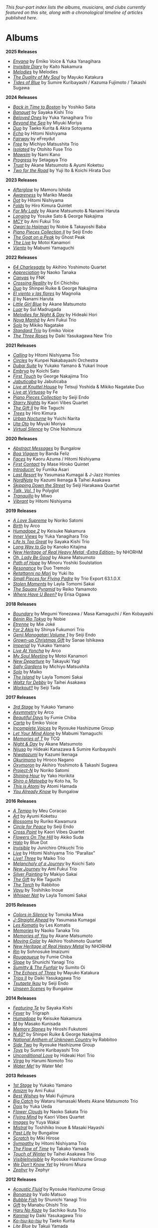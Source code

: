 #+author: Brian McCrory
#+options: preamble:nil postamble:nil
/This four-part index lists the albums, musicians, and clubs currently featured on this site, along with a chronological timeline of articles published here./
* Albums
*2025 Releases*
- [[https://www.jazzofjapan.com/p/emiko-voice-yuka-yanagihara-enyana][/Enyana/]] by Emiko Voice & Yuka Yanagihara
- [[https://www.jazzofjapan.com/p/kaito-nakamura-invisible-diary][/Invisible Diary/]] by Kaito Nakamura
- [[https://www.jazzofjapan.com/p/melodies-melodies][/Melodies/]] by Melodies
- [[https://www.jazzofjapan.com/p/mayuko-katakura-duality-of-my-soul][/The Duality of My Soul/]] by Mayuko Katakura
- [[https://www.jazzofjapan.com/p/sumire-kuribayashi-kazuma-fujimoto-takashi-sugawa-tides-of-blue][/Tides of Blue/]] by Sumire Kuribayashi / Kazuma Fujimoto / Takashi Sugawa
*2024 Releases*
- [[https://www.jazzofjapan.com/p/yoshiko-saita-back-in-time-to-boston][/Back in Time to Boston/]] by Yoshiko Saita
- [[https://www.jazzofjapan.com/p/sayaka-kishi-trio-banquet][/Banquet/]] by Sayaka Kishi Trio
- [[https://www.jazzofjapan.com/p/yuka-yanagihara-trio-beloved-ones][/Beloved Ones/]] by Yuka Yanagihara Trio
- [[https://www.jazzofjapan.com/p/miyuki-moriya-beyond-the-sea][/Beyond the Sea/]] by Miyuki Moriya
- [[https://www.jazzofjapan.com/p/taeko-kurita-akira-sotoyama-duo][/Duo/]] by Taeko Kurita & Akira Sotoyama
- [[https://www.jazzofjapan.com/p/hitomi-nishiyama-echo][/Echo/]] by Hitomi Nishiyama
- [[https://www.jazzofjapan.com/p/efreydut-fairway][/Fairway/]] by eFreydut
- [[https://www.jazzofjapan.com/p/michiyo-matsushita-trio-free][/Free/]] by Michiyo Matsushita Trio
- [[https://www.jazzofjapan.com/p/otohito-fuse-trio-isolated][/Isolated/]] by Otohito Fuse Trio
- [[https://www.jazzofjapan.com/p/nami-kano-mawsim][/Mawsim/]] by Nami Kano
- [[https://www.jazzofjapan.com/p/setagaya-trio-progress][/Progress/]] by Setagaya Trio
- [[https://www.jazzofjapan.com/p/akane-matsumoto-ayumi-koketsu-trust][/Trust/]] by Akane Matsumoto & Ayumi Koketsu
- [[https://www.jazzofjapan.com/p/yuji-ito-koichi-hirata-duo-two-for-the-road][/Two for the Road/]] by Yuji Ito & Koichi Hirata Duo
*2023 Releases*
- [[https://www.jazzofjapan.com/p/mamoru-ishida-afterglow][/Afterglow/]] by Mamoru Ishida
- [[https://www.jazzofjapan.com/p/mariko-maeda-awareness][/Awareness/]] by Mariko Maeda
- [[https://www.jazzofjapan.com/p/hitomi-nishiyama-dot][/Dot/]] by Hitomi Nishiyama
- [[https://www.jazzofjapan.com/p/hiro-kimura-quintet-folds][/Folds/]] by Hiro Kimura Quintet
- [[https://www.jazzofjapan.com/p/akane-matsumoto-nanami-haruta-for][/For My Lady/]] by Akane Matsumoto & Nanami Haruta
- [[https://www.jazzofjapan.com/p/yosuke-sato-george-nakajima-longing][/Longing/]] by Yosuke Sato & George Nakajima
- [[https://www.jazzofjapan.com/p/ami-fukui-trio-mcy][/MCY/]] by Ami Fukui Trio
- [[https://www.jazzofjapan.com/p/nobie-takayoshi-baba-owari-to-hajimari][/Owari to Hajimari/]] by Nobie & Takayoshi Baba
- [[https://www.jazzofjapan.com/p/seiji-endo-piano-pieces-collection-ii][/Piano Pieces Collection II/]] by Seiji Endo
- [[https://www.jazzofjapan.com/p/ghost-peak-goat-on-a-peak][/The Goat on a Peak/]] by Ghost Peak
- [[https://www.jazzofjapan.com/p/motoi-kanamori-the-live][/The Live/]] by Motoi Kanamori
- [[https://www.jazzofjapan.com/p/mabumi-yamaguchi-viento][/Viento/]] by Mabumi Yamaguchi
*2022 Releases*
- [[https://www.jazzofjapan.com/p/akihiro-yoshimoto-quartet-64-charlesgate][/64 Charlesgate/]] by Akihiro Yoshimoto Quartet
- [[https://www.jazzofjapan.com/p/naoko-tanaka-appreciation][/Appreciation/]] by Naoko Tanaka
- [[https://www.jazzofjapan.com/p/fnk-canvas][/Canvas/]] by FNK
- [[https://www.jazzofjapan.com/p/eri-chichibu-crossing-reality][/Crossing Reality/]] by Eri Chichibu
- [[https://www.jazzofjapan.com/p/shinpei-ruike-george-nakajima-duo][/Duo/]] by Shinpei Ruike & George Nakajima
- [[https://www.jazzofjapan.com/p/magnolia-el-viento-y-las-flores][/El viento y las flores/]] by Magnolia
- [[https://www.jazzofjapan.com/p/nanami-haruta-ii][/II/]] by Nanami Haruta
- [[https://www.jazzofjapan.com/p/akane-matsumoto-little-girl-blue][/Little Girl Blue/]] by Akane Matsumoto
- [[https://www.jazzofjapan.com/p/sul-madrugada-luar][/Luar/]] by Sul Madrugada
- [[https://www.jazzofjapan.com/p/hideaki-hori-melodies-for-night-day][/Melodies for Night & Day/]] by Hideaki Hori
- [[https://www.jazzofjapan.com/p/ami-fukui-trio-nova-manha][/Nova Manhã/]] by Ami Fukui Trio
- [[https://www.jazzofjapan.com/p/mikiko-nagatake-solo][/Solo/]] by Mikiko Nagatake
- [[https://www.jazzofjapan.com/p/emiko-voice-standard-trio][/Standard Trio/]] by Emiko Voice
- [[https://www.jazzofjapan.com/p/daiki-yasukagawa-new-trio-three-roses][/The Three Roses/]] by Daiki Yasukagawa New Trio
*2021 Releases*
- [[https://www.jazzofjapan.com/p/hitomi-nishiyama-trio-calling][/Calling/]] by Hitomi Nishiyama Trio
- [[https://www.jazzofjapan.com/p/kunpei-nakabayashi-orchestra-circles][/Circles/]] by Kunpei Nakabayashi Orchestra
- [[https://www.jazzofjapan.com/p/yukakoyamano-yukariinoue-dubai][/Dubai Suite/]] by Yukako Yamano & Yukari Inoue
- [[https://www.jazzofjapan.com/p/koichi-sato-embryo][/Embryo/]] by Koichi Sato
- [[https://www.jazzofjapan.com/p/george-nakajima-trio-first-touch][/First Touch/]] by George Nakajima Trio
- [[https://www.jazzofjapan.com/p/jabuticaba-jabuticaba][/Jabuticaba/]] by Jabuticaba
- [[https://www.jazzofjapan.com/p/tetsuji-yoshida-and-mikiko-nagatake][/Live at Knuttel House/]] by Tetsuji Yoshida & Mikiko Nagatake Duo
- [[https://www.jazzofjapan.com/p/fe-live-at-virtuoso][/Live at Virtuoso/]] by Fe
- [[https://www.jazzofjapan.com/p/seiji-endo-piano-pieces-collection][/Piano Pieces Collection/]] by Seiji Endo
- [[https://www.jazzofjapan.com/p/kaori-vibes-quartet-starry-nights][/Starry Nights/]] by Kaori Vibes Quartet
- [[https://www.jazzofjapan.com/p/rie-taguchi-the-gift-ii][/The Gift II/]] by Rie Taguchi
- [[https://www.jazzofjapan.com/p/hiro-kimura-trees][/Trees/]] by Hiro Kimura
- [[https://www.jazzofjapan.com/p/yuichi-narita-urban-nocturne][/Urban Nocturne/]] by Yuichi Narita
- [[https://www.jazzofjapan.com/p/miyuki-moriya-uta-oto][/Uta Oto/]] by Miyuki Moriya
- [[https://www.jazzofjapan.com/p/chie-nishimura-virtual-silence][/Virtual Silence/]] by Chie Nishimura
*2020 Releases*
- [[https://www.jazzofjapan.com/p/bungalow-abstract-messages][/Abstract Messages/]] by Bungalow
- [[https://www.jazzofjapan.com/p/banda-feliz-boa-viagem][/Boa Viagem/]] by Banda Feliz
- [[https://www.jazzofjapan.com/p/kaoru-azuma-hitomi-nishiyama-faces][/Faces/]] by Kaoru Azuma / Hitomi Nishiyama
- [[https://www.jazzofjapan.com/p/mase-hiroko-quintet-first-contact][/First Contact/]] by Mase Hiroko Quintet
- [[https://www.jazzofjapan.com/p/fumika-asari-introducin][/Introducin’/]] by Fumika Asari
- [[https://www.jazzofjapan.com/p/yasumasa-kumagai-last-resort][/Last Resort/]] by Yasumasa Kumagai & J-Jazz Homies
- [[https://www.jazzofjapan.com/p/kazumi-ikenaga-taihei-asakawa-nordnote][/NordNote/]] by Kazumi Ikenaga & Taihei Asakawa
- [[https://www.jazzofjapan.com/p/seiji-harakawa-quartet-skipping-down][/Skipping Down the Street/]] by Seiji Harakawa Quartet
- [[https://www.jazzofjapan.com/p/polyglot-talk-vol-1][/Talk, Vol. 1/]] by Polyglot
- [[https://www.jazzofjapan.com/p/miwo-tranquillo][/Tranquillo/]] by Miwo
- [[https://www.jazzofjapan.com/p/hitomi-nishiyama-vibrant][/Vibrant/]] by Hitomi Nishiyama
*2019 Releases*
- [[https://www.jazzofjapan.com/p/noriko-satomi-a-love-supreme][/A Love Supreme/]] by Noriko Satomi
- [[https://www.jazzofjapan.com/p/arco-birth][/Birth/]] by Arco
- [[https://www.jazzofjapan.com/p/keisuke-nakamura-humadope-2][/Humadope 2/]] by Keisuke Nakamura
- [[https://www.jazzofjapan.com/p/yuka-yanagihara-trio-inner-views][/Inner Views/]] by Yuka Yanagihara Trio
- [[https://www.jazzofjapan.com/p/sayaka-kishi-trio-life-is-too-great][/Life Is Too Great/]] by Sayaka Kishi Trio
- [[https://www.jazzofjapan.com/p/kanoko-kitajima-long-way-to-go][/Long Way to Go/]] by Kanoko Kitajima
- [[https://www.jazzofjapan.com/p/nhorhm-extra-edition][/New Heritage of Real Heavy Metal -Extra Edition-/]] by NHORHM
- [[https://www.jazzofjapan.com/p/akane-matsumoto-oh-lady-be-good][/Oh, Lady Be Good/]] by Akane Matsumoto
- [[https://www.jazzofjapan.com/p/minoru-yoshiki-soulstation-path-of-hope][/Path of Hope/]] by Minoru Yoshiki Soulstation
- [[https://www.jazzofjapan.com/p/duo-tremolo-resonance][/Resonance/]] by Duo Tremolo
- [[https://www.jazzofjapan.com/p/yuki-ito-retattanni-no-mori][/Retattanni no Mori/]] by Yuki Ito
- [[https://www.jazzofjapan.com/p/trio-export-small-pieces-for-flying-padre][/Small Pieces for Flying Padre/]] by Trio Export 63.1.0.X
- [[https://www.jazzofjapan.com/p/layla-tomomi-sakai-stolen-moments][/Stolen Moments/]] by Layla Tomomi Sakai
- [[https://www.jazzofjapan.com/p/reiko-yamamoto-square-pyramid][/The Square Pyramid/]] by Reiko Yamamoto
- [[https://www.jazzofjapan.com/p/erisa-ogawa-where-have-u-been][/Where Have U Been?/]] by Erisa Ogawa
*2018 Releases*
- [[https://www.jazzofjapan.com/p/megumi-yonezawa-masa-kamaguchi-ken-kobayashi-boundary][/Boundary/]] by Megumi Yonezawa / Masa Kamaguchi / Ken Kobayashi
- [[https://www.jazzofjapan.com/p/nobie-benin-rio-tokyo][/Bénin Rio Tokyo/]] by Nobie
- [[https://www.jazzofjapan.com/p/mie-joke-etrenne][/Etrenne/]] by Mie Joké
- [[https://www.jazzofjapan.com/p/shinya-fukumori-trio-for-2-akis][/For 2 Akis/]] by Shinya Fukumori Trio
- [[https://www.jazzofjapan.com/p/seiji-endo-genji-monogatari-volume-1][/Genji Monogatari Volume 1/]] by Seiji Endo
- [[https://www.jazzofjapan.com/p/sanae-ishikawa-grown-up-christmas][/Grown-up Christmas Gift/]] by Sanae Ishikawa
- [[https://www.jazzofjapan.com/p/yukako-yamano-imperial][/Imperial/]] by Yukako Yamano
- [[https://www.jazzofjapan.com/p/arco-live-at-yoncha][/Live At Yoncha/]] by Arco
- [[https://www.jazzofjapan.com/p/motoi-kanamori-my-soul-meeting][/My Soul Meeting/]] by Motoi Kanamori
- [[https://www.jazzofjapan.com/p/takayuki-yagi-new-departure][/New Departure/]] by Takayuki Yagi
- [[https://www.jazzofjapan.com/p/michiyo-matsushita-sally-gardens][/Sally Gardens/]] by Michiyo Matsushita
- [[https://www.jazzofjapan.com/p/maiko-solo][/Solo/]] by Maiko
- [[https://www.jazzofjapan.com/p/layla-tomomi-sakai-island][/The Island/]] by Layla Tomomi Sakai
- [[https://www.jazzofjapan.com/p/taihei-asakawa-waltz-for-debby][/Waltz for Debby/]] by Taihei Asakawa
- [[https://www.jazzofjapan.com/p/seiji-tada-workout][/Workout!!/]] by Seiji Tada
*2017 Releases*
- [[https://www.jazzofjapan.com/p/yukako-yamano-3rd-stage][/3rd Stage/]] by Yukako Yamano
- [[https://www.jazzofjapan.com/p/arco-asymmetry][/Asymmetry/]] by Arco
- [[https://www.jazzofjapan.com/p/fumie-chiba-beautiful-days][/Beautiful Days/]] by Fumie Chiba
- [[https://www.jazzofjapan.com/p/emiko-voice-carta][/Carta/]] by Emiko Voice
- [[https://www.jazzofjapan.com/p/ryosuke-hashizume-group-incomplete-voices][/Incomplete Voices/]] by Ryosuke Hashizume Group
- [[https://www.jazzofjapan.com/p/mabumi-yamaguchi-let-your-mind-alone][/Let Your Mind Alone/]] by Mabumi Yamaguchi
- [[https://www.jazzofjapan.com/p/tcq-memories-of-t][/Memories of T/]] by TCQ
- [[https://www.jazzofjapan.com/p/akane-matsumoto-night-and-day][/Night & Day/]] by Akane Matsumoto
- [[https://www.jazzofjapan.com/p/hideaki-kanazawa-sumire-kuribayashi-nijuso][/Nijuso/]] by Hideaki Kanazawa & Sumire Kuribayashi
- [[https://www.jazzofjapan.com/p/kazumi-ikenaga-niwatazumi][/Niwatazumi/]] by Kazumi Ikenaga
- [[https://www.jazzofjapan.com/p/hiroco-nagano-okurimono][/Okurimono/]] by Hiroco Nagano
- [[https://www.jazzofjapan.com/p/akihiro-yoshimoto-takashi-sugawa-oxymoron][/Oxymoron/]] by Akihiro Yoshimoto & Takashi Sugawa
- [[https://www.jazzofjapan.com/p/noriko-satomi-project-n][/Project-N/]] by Noriko Satomi
- [[https://www.jazzofjapan.com/p/yako-horikita-shining-hour][/Shining Hour/]] by Yako Horikita
- [[https://www.jazzofjapan.com/p/koto-ha-to-shiro-o-matoeba][/Shiro o Matoeba/]] by Koto ha, To
- [[https://www.jazzofjapan.com/p/atomi-hamada-this-is-atomi][/This is Atomi/]] by Atomi Hamada
- [[https://www.jazzofjapan.com/p/bungalow-you-already-know][/You Already Know/]] by Bungalow
*2016 Releases*
- [[https://www.jazzofjapan.com/p/meu-coracao-a-tempo][/A Tempo/]] by Meu Coracao
- [[https://www.jazzofjapan.com/p/ayumi-koketsu-art][/Art/]] by Ayumi Koketsu
- [[https://www.jazzofjapan.com/p/ruriko-kawamura-blossoms][/Blossoms/]] by Ruriko Kawamura
- [[https://www.jazzofjapan.com/p/seiji-endo-circle-for-peace][/Circle for Peace/]] by Seiji Endo
- [[https://www.jazzofjapan.com/p/kaori-vibes-quartet-cross-point][/Cross Point/]] by Kaori Vibes Quartet
- [[https://www.jazzofjapan.com/p/akiko-suda-flowers-on-the-hill][/Flowers On The Hill/]] by Akiko Suda
- [[https://www.jazzofjapan.com/p/blue-dot-halo][/Halo/]] by Blue Dot
- [[https://www.jazzofjapan.com/p/junichiro-ohkuchi-trio-invisible][/Invisible/]] by Junichiro Ohkuchi Trio
- [[https://www.jazzofjapan.com/p/hitomi-nishiyama-trio-parallax-live][/Live/]] by Hitomi Nishiyama Trio “Parallax”
- [[https://www.jazzofjapan.com/p/maiko-trio-live-three][/Live! Three/]] by Maiko Trio
- [[https://www.jazzofjapan.com/p/koichi-sato-melancholy][/Melancholy of a Journey/]] by Koichi Sato
- [[https://www.jazzofjapan.com/p/ami-fukui-trio-new-journey][/New Journey/]] by Ami Fukui Trio
- [[https://www.jazzofjapan.com/p/makiyo-sakai-silver-painting][/Silver Painting/]] by Makiyo Sakai
- [[https://www.jazzofjapan.com/p/rie-taguchi-gift][/The Gift/]] by Rie Taguchi
- [[https://www.jazzofjapan.com/p/rabbitoo-the-torch][/The Torch/]] by Rabbitoo
- [[https://www.jazzofjapan.com/p/toshihiko-inoue-vayu][/Vayu/]] by Toshihiko Inoue
- [[https://www.jazzofjapan.com/p/layla-tomomi-sakai-whisper-not][/Whisper Not/]] by Layla Tomomi Sakai
*2015 Releases*
- [[https://www.jazzofjapan.com/p/tomoka-miwa-colors][/Colors in Silence/]] by Tomoka Miwa
- [[https://www.jazzofjapan.com/p/yasumasa-kumagai-j-straight-ahead][/J-Straight Ahead/]] by Yasumasa Kumagai
- [[https://www.jazzofjapan.com/p/les-komatis-les-komatis][/Les Komatis/]] by Les Komatis
- [[https://www.jazzofjapan.com/p/naoko-tanaka-trio-memories][/Memories/]] by Naoko Tanaka Trio
- [[https://www.jazzofjapan.com/p/akane-matsumoto-memories-of-you][/Memories of You/]] by Akane Matsumoto
- [[https://www.jazzofjapan.com/p/akihiro-yoshimoto-quartet-moving-color][/Moving Color/]] by Akihiro Yoshimoto Quartet
- [[https://www.jazzofjapan.com/p/nhorhm-new-heritage-of-real-heavy-metal][/New Heritage of Real Heavy Metal/]] by NHORHM
- [[https://www.jazzofjapan.com/p/sohnosuke-imaizumi-rin][/Rin/]] by Sohnosuke Imaizumi
- [[https://www.jazzofjapan.com/p/fumie-chiba-rougequeue][/Rougequeue/]] by Fumie Chiba
- [[https://www.jazzofjapan.com/p/shunichi-yanagi-trio-slope][/Slope/]] by Shunichi Yanagi Trio
- [[https://www.jazzofjapan.com/p/sumito-oi-sumitty-and-the-funfair][/Sumitty & The Funfair/]] by Sumito Oi
- [[https://www.jazzofjapan.com/p/mayuko-katakura-echoes-of-three][/The Echoes of Three/]] by Mayuko Katakura
- [[https://www.jazzofjapan.com/p/daiki-yasukagawa-trio-trios-ii][/Trios II/]] by Daiki Yasukagawa Trio
- [[https://www.jazzofjapan.com/p/seiji-endo-tsutaete-ikou][/Tsutaete Ikou/]] by Seiji Endo
- [[https://www.jazzofjapan.com/p/bungalow-unseen-scenes][/Unseen Scenes/]] by Bungalow
*2014 Releases*
- [[https://www.jazzofjapan.com/p/sayaka-kishi-featuring-te][/Featuring Te/]] by Sayaka Kishi
- [[https://www.jazzofjapan.com/p/trigraph-fever][/Fever/]] by Trigraph
- [[https://www.jazzofjapan.com/p/keisuke-nakamura-humadope][/Humadope/]] by Keisuke Nakamura
- [[https://www.jazzofjapan.com/p/masako-kunisada-m][/M/]] by Masako Kunisada
- [[https://www.jazzofjapan.com/p/hiroshi-fukutomi-memory-stones][/Memory Stones/]] by Hiroshi Fukutomi
- [[https://www.jazzofjapan.com/p/shinpei-ruike-george-nakajima-n40][/N.40°/]] by Shinpei Ruike & George Nakajima
- [[https://www.jazzofjapan.com/p/rabbitoo-national-anthem-of-unknown][/National Anthem of Unknown Country/]] by Rabbitoo
- [[https://www.jazzofjapan.com/p/ryosuke-hashizume-group-side-two][/Side Two/]] by Ryosuke Hashizume Group
- [[https://www.jazzofjapan.com/p/sumire-kuribayashi-trio-toys][/Toys/]] by Sumire Kuribayashi Trio
- [[https://www.jazzofjapan.com/p/hideaki-hori-trio-unconditional-love][/Unconditional Love/]] by Hideaki Hori Trio
- [[https://www.jazzofjapan.com/p/harumi-nomoto-trio-virgo][/Virgo/]] by Harumi Nomoto Trio
- [[https://www.jazzofjapan.com/p/water-me-water-me][/Water Me!/]] by Water Me!
*2013 Releases*
- [[https://www.jazzofjapan.com/p/yukako-yamano-1st-stage][/1st Stage/]] by Yukako Yamano
- [[https://www.jazzofjapan.com/p/ami-fukui-amizm][/Amizm/]] by Ami Fukui
- [[https://www.jazzofjapan.com/p/maki-fujimura-best-wishes][/Best Wishes/]] by Maki Fujimura
- [[https://www.jazzofjapan.com/p/hamasaki-matsumoto-bigcatch][/Big Catch/]] by Wataru Hamasaki Meets Akane Matsumoto Trio
- [[https://www.jazzofjapan.com/p/yuka-ueda-dois][/Dois/]] by Yuka Ueda
- [[https://www.jazzofjapan.com/p/naoko-sakata-trio-flower-clouds][/Flower Clouds/]] by Naoko Sakata Trio
- [[https://www.jazzofjapan.com/p/kaori-vibes-quartet-flying-mind][/Flying Mind/]] by Kaori Vibes Quartet
- [[https://www.jazzofjapan.com/p/yuya-wakai-images][/Images/]] by Yuya Wakai
- [[https://www.jazzofjapan.com/p/toshihiko-inoue-and-masaki-hayashi][/Mistral/]] by Toshihiko Inoue & Masaki Hayashi
- [[https://www.jazzofjapan.com/p/bungalow-past-life][/Past Life/]] by Bungalow
- [[https://www.jazzofjapan.com/p/miki-hirose-scratch][/Scratch/]] by Miki Hirose
- [[https://www.jazzofjapan.com/p/hitomi-nishiyama-trio-sympathy][/Sympathy/]] by Hitomi Nishiyama Trio
- [[https://www.jazzofjapan.com/p/takako-yamada-flow-of-time][/The Flow of Time/]] by Takako Yamada
- [[https://www.jazzofjapan.com/p/taihei-asakawa-trio-touch-of-winter][/Touch of Winter/]] by Taihei Asakawa Trio
- [[https://www.jazzofjapan.com/p/ryosuke-hashizume-group-visible-invisible][/VisibleInvisible/]] by Ryosuke Hashizume Group
- [[https://www.jazzofjapan.com/p/hiromi-miura-we-dont-know-yet][/We Don’t Know Yet/]] by Hiromi Miura
- [[https://www.jazzofjapan.com/p/zephyr-zephyr][/Zephyr/]] by Zephyr
*2012 Releases*
- [[https://www.jazzofjapan.com/p/ryosuke-hashizume-group-acoustic][/Acoustic Fluid/]] by Ryosuke Hashizume Group
- [[https://www.jazzofjapan.com/p/yudo-matsuo-bonanza][/Bonanza/]] by Yudo Matsuo
- [[https://www.jazzofjapan.com/p/shunichi-yanagi-trio-bubble-fish][/Bubble Fish/]] by Shunichi Yanagi Trio
- [[https://www.jazzofjapan.com/p/manabu-ohishi-trio-gift][/Gift/]] by Manabu Ohishi Trio
- [[https://www.jazzofjapan.com/p/sachiko-ikuta-trio-haru][/Haru No Kaze/]] by Sachiko Ikuta Trio
- [[https://www.jazzofjapan.com/p/daiki-yasukagawa-trio-kanmai][/Kanmai/]] by Daiki Yasukagawa Trio
- [[https://www.jazzofjapan.com/p/taeko-kurita-ko-tsu-ko-tsu][/Ko-tsu-ko-tsu/]] by Taeko Kurita
- [[https://www.jazzofjapan.com/p/takuji-yamada-lite-blue][/Lite Blue/]] by Takuji Yamada
- [[https://www.jazzofjapan.com/p/naoko-akimoto-no-one-else][/No One Else/]] by Naoko Akimoto
- [[https://www.jazzofjapan.com/p/ayumi-koketsu-rainbow-tales][/Rainbow Tales/]] by Ayumi Koketsu
- [[https://www.jazzofjapan.com/p/yukari-inoue-sakura][/Sakura/]] by Yukari Inoue
- [[https://www.jazzofjapan.com/p/seiji-endo-sakura-meditation][/Sakura Meditation/]] by Seiji Endo
- [[https://www.jazzofjapan.com/p/masako-kunisada-wonderful-life][/Wonderful Life/]] by Masako Kunisada
*2011 Releases*
- [[https://www.jazzofjapan.com/p/yuka-ueda-agora][/Agora/]] by Yuka Ueda
- [[https://www.jazzofjapan.com/p/tokuhiro-doi-quartet-amalthea][/Amalthea/]] by Tokuhiro Doi Quartet
- [[https://www.jazzofjapan.com/p/aquapit-aquapit][/Aquapit/]] by Aquapit
- [[https://www.jazzofjapan.com/p/shinichi-kato-bass-on-cinema][/Bass on Cinema/]] by Shinichi Kato
- [[https://www.jazzofjapan.com/p/yoshihito-p-koizumi-by-coincidence][/By Coincidence/]] by Yoshihito “P” Koizumi P-Project
- [[https://www.jazzofjapan.com/p/taihei-asakawa-catastrophe-in-jazz][/Catastrophe in Jazz/]] by Taihei Asakawa
- [[https://www.jazzofjapan.com/p/shigeo-fukuda-and-toshiki-nunokawa][/Childhood’s Dream/]] by Shigeo Fukuda & Toshiki Nunokawa
- [[https://www.jazzofjapan.com/p/takumi-seino-motohiko-ichino-frozen-dust][/Frozen Dust/]] by Takumi Seino & Motohiko Ichino
- [[https://www.jazzofjapan.com/p/reikan-kobayashi-gakudan-hitori][/Gakudan Hitori/]] by Reikan Kobayashi
- [[https://www.jazzofjapan.com/p/fumiko-yamazaki-here-goes][/Here Goes!/]] by Fumiko Yamazaki
- [[https://www.jazzofjapan.com/p/ko-omura-introspect][/Introspect/]] by Ko Omura
- [[https://www.jazzofjapan.com/p/mamoru-ishida-ishida-mamoru-4-feat][/Ishida Mamoru 4 feat. Mike Rivett/]] by Mamoru Ishida
- [[https://www.jazzofjapan.com/p/bungalow-metropolitan-oasis][/Metropolitan Oasis/]] by Bungalow
- [[https://www.jazzofjapan.com/p/hitomi-nishiyama-trio-music-in-you][/Music in You/]] by Hitomi Nishiyama Trio
- [[https://www.jazzofjapan.com/p/nobie-primary][/Primary/]] by Nobie
- [[https://www.jazzofjapan.com/p/yuko-miyawaki-song-of-flower][/Song of Flower/]] by Yuko Miyawaki
- [[https://www.jazzofjapan.com/p/clepsydra-un-jour][/Un Jour/]] by Clepsydra
- [[https://www.jazzofjapan.com/p/hikari-ichihara-group-unity][/Unity/]] by Hikari Ichihara Group
- [[https://www.jazzofjapan.com/p/koichi-sato-utopia][/Utopia/]] by Koichi Sato
*2010 Releases*
- [[https://www.jazzofjapan.com/p/azumi-almost-like-being-in-love][/Almost Like Being in Love/]] by Azumi
- [[https://www.jazzofjapan.com/p/miyuki-moriya-cats-cradle][/Cat’s Cradle/]] by Miyuki Moriya
- [[https://www.jazzofjapan.com/p/mayuko-katakura-faith][/Faith/]] by Mayuko Katakura
- [[https://www.jazzofjapan.com/p/hideaki-hori-trio-in-my-words][/In My Words/]] by Hideaki Hori Trio
- [[https://www.jazzofjapan.com/p/hikari-ichihara-group-move-on][/Move On/]] by Hikari Ichihara Group
- [[https://www.jazzofjapan.com/p/yuichiro-aratake-music-make-us-one][/Music Make Us One/]] by Yuichiro Aratake
- [[https://www.jazzofjapan.com/p/akane-matsumoto-playing-new-york][/Playing New York/]] by Akane Matsumoto
- [[https://www.jazzofjapan.com/p/yasumasa-kumagai-pray][/Pray/]] by Yasumasa Kumagai
- [[https://www.jazzofjapan.com/p/eriko-shimizu-sora][/Sora/]] by Eriko Shimizu
- [[https://www.jazzofjapan.com/p/trispace-trispace][/Trispace/]] by Trispace
- [[https://www.jazzofjapan.com/p/ami-fukui-trio-urban-clutter][/Urban Clutter/]] by Ami Fukui Trio
- [[https://www.jazzofjapan.com/p/manabu-ohishi-trio-wish][/Wish/]] by Manabu Ohishi Trio
*2009 Releases*
- [[https://www.jazzofjapan.com/p/satoshi-kosugi-bass-on-times][/Bass on Times/]] by Satoshi Kosugi
- [[https://www.jazzofjapan.com/p/sayaketts-colors][/Colors/]] by Sayaketts
- [[https://www.jazzofjapan.com/p/meu-coracao-hall-tone][/Hall Tone/]] by Meu Coracao
- [[https://www.jazzofjapan.com/p/mayuko-katakura-inspiration][/Inspiration/]] by Mayuko Katakura
- [[https://www.jazzofjapan.com/p/ryosuke-hashizume-needful-things][/Needful Things/]] by Ryosuke Hashizume
- [[https://www.jazzofjapan.com/p/yasumasa-kumagai-ryu-kawamura-ol-school-jazz][/Ol’ School Jazz/]] by Yasumasa Kumagai & Ryu Kawamura
- [[https://www.jazzofjapan.com/p/emiko-voice-x-suga-dairo-phase-2][/Phase 2/]] by Emiko Voice x Suga Dairo
- [[https://www.jazzofjapan.com/p/kenichiro-shinzawa-piano-works][/Piano Works/]] by Ken’ichiro Shinzawa
- [[https://www.jazzofjapan.com/p/protean-protean][/Protean/]] by Protean
- [[https://www.jazzofjapan.com/p/fumie-chiba-trio-tip-of-dream][/Tip of Dream/]] by Fumie Chiba Trio
- [[https://www.jazzofjapan.com/p/miki-hayama-trio-wide-angle][/Wide Angle/]] by Miki Hayama Trio
- [[https://www.jazzofjapan.com/p/hara-dairiki-trio-youve-changed][/You’ve Changed/]] by Hara Dairiki Trio
*2008 Releases*
- [[https://www.jazzofjapan.com/p/ryosuke-hashizume-group-as-we-breathe][/As We Breathe/]] by Ryosuke Hashizume Group
- [[https://www.jazzofjapan.com/p/hideaki-hori-wataru-hamasaki-encounter][/Encounter/]] by Hideaki Hori & Wataru Hamasaki
- [[https://www.jazzofjapan.com/p/yukiko-hayakawa-trio-gallery][/Gallery/]] by Yukiko Hayakawa Trio
- [[https://www.jazzofjapan.com/p/yasumasa-kumagai-i-need-a-change-too][/I Need a Change, Too/]] by Yasumasa Kumagai
- [[https://www.jazzofjapan.com/p/routine-jazz-sextet-routine-jazz-sextet][/Routine Jazz Sextet/]] by Routine Jazz Sextet
*2007 Releases*
- [[https://www.jazzofjapan.com/p/chihiro-yamanaka-abyss][/Abyss/]] by Chihiro Yamanaka
- [[https://www.jazzofjapan.com/p/baby-brothers-bb][/Bb/]] by Baby Brothers
- [[https://www.jazzofjapan.com/p/harumi-nomoto-trio-belinda][/Belinda/]] by Harumi Nomoto Trio
- [[https://www.jazzofjapan.com/p/sanae-ishikawa-feel-like-makin-love][/Feel Like Makin’ Love/]] by Sanae Ishikawa
- [[https://www.jazzofjapan.com/p/baby-brothers-happy-christmas-with-bb][/Happy Christmas with Bb/]] by Baby Brothers
- [[https://www.jazzofjapan.com/p/fuse-live-fuse][/Live Fuse/]] by Fuse
- [[https://www.jazzofjapan.com/p/hitomi-nishiyama-trio-many-seasons][/Many Seasons/]] by Hitomi Nishiyama Trio
- [[https://www.jazzofjapan.com/p/motohiko-ichino-sketches][/Sketches/]] by Motohiko Ichino
*2006 Releases*
- [[https://www.jazzofjapan.com/p/chihiro-yamanaka-lach-doch-mal][/Lach Doch Mal/]] by Chihiro Yamanaka
- [[https://www.jazzofjapan.com/p/miki-hayama-prelude-to-a-kiss][/Prelude to a Kiss/]] by Miki Hayama
- [[https://www.jazzofjapan.com/p/hikari-ichihara-sara-smile][/Sara Smile/]] by Hikari Ichihara
- [[https://www.jazzofjapan.com/p/ryosuke-hashizume-group-wordless][/Wordless/]] by Ryosuke Hashizume Group
*2005 Releases*
- [[https://www.jazzofjapan.com/p/hakuei-kim-trio-open-the-green-door][/Open the Green Door/]] by Hakuei Kim Trio
- [[https://www.jazzofjapan.com/p/chihiro-yamanaka-outside-by-the-swing][/Outside by the Swing/]] by Chihiro Yamanaka
- [[https://www.jazzofjapan.com/p/yuichiro-aratake-light-flows-in][/The Light Flows In/]] by Yuichiro Aratake
*2004 Releases*
- [[https://www.jazzofjapan.com/p/fumio-karashima-trio-its-just-beginning][/It’s Just Beginning/]] by Fumio Karashima Trio
- [[https://www.jazzofjapan.com/p/hitomi-nishiyama-trio-im-missing-you][/I’m Missing You/]] by Hitomi Nishiyama Trio
- [[https://www.jazzofjapan.com/p/chihiro-yamanaka-trio-madrigal][/Madrigal/]] by Chihiro Yamanaka Trio
*2003 Releases*
- [[https://www.jazzofjapan.com/p/hideaki-hori-horizon][/Horizon/]] by Hideaki Hori
*2002 Releases*
- [[https://www.jazzofjapan.com/p/harumi-nomoto-trio-another-ordinary-day][/Another Ordinary Day/]] by Harumi Nomoto Trio
- [[https://www.jazzofjapan.com/p/chihiro-yamanaka-trio-when-october][/When October Goes/]] by Chihiro Yamanaka Trio
*2001 Releases*
- [[https://www.jazzofjapan.com/p/shinichi-kato-and-masahiko-sato-duet][/Duet/]] by Shinichi Kato & Masahiko Sato
- [[https://www.jazzofjapan.com/p/chihiro-yamanaka-trio-living-without-friday][/Living Without Friday/]] by Chihiro Yamanaka Trio
*1993 Releases*
- [[https://www.jazzofjapan.com/p/kohsuke-mine-quintet-major-to-minor][/Major to Minor/]] by Kohsuke Mine Quintet

-----
* Musicians
- Abe, Atsushi (阿部篤志, piano): [[https://www.jazzofjapan.com/p/emiko-voice-standard-trio][/Standard Trio/]]
- Abe, Daisuke (阿部大輔, guitar, [[https://daisukeabe.com/][/web/]]): [[https://www.jazzofjapan.com/p/takuji-yamada-lite-blue][/Lite Blue/]]
- Afra (あふら, human beatbox, [[http://afra.jp/][/web/]]): [[https://www.jazzofjapan.com/p/yasumasa-kumagai-i-need-a-change-too][/I Need a Change, Too/]]
- Aida, Momoko (会田桃子, violin, [[https://www.instagram.com/aidamomoko/][/web/]]): [[https://www.jazzofjapan.com/p/emiko-voice-carta][/Carta/]]
- Aikawa, Hitomi (相川瞳, percussion, [[https://www.hitomiaikawa.com/][/web/]]): [[https://www.jazzofjapan.com/p/magnolia-el-viento-y-las-flores][/El viento y las flores/]]
- Akimoto, Naoko (秋元直子, vocal, [[https://naokojazz.com][/web/]]): [[https://www.jazzofjapan.com/p/naoko-akimoto-no-one-else][/No One Else/]]
- Akiyama, Kazumasa (秋山一将, guitar, [[http://www7a.biglobe.ne.jp/~encore/akiyama/][/web/]]): [[https://www.jazzofjapan.com/p/kohsuke-mine-quintet-major-to-minor][/Major to Minor/]]
- Akiyama, Taku (秋山卓, saxophone, [[http://jmsu.web.fc2.com/taku/][/web/]]): [[https://www.jazzofjapan.com/p/routine-jazz-sextet-routine-jazz-sextet][/Routine Jazz Sextet/]]
- Allen, Carl (drums, [[https://carlallen.com/][/web/]]): [[https://www.jazzofjapan.com/p/mayuko-katakura-faith][/Faith/]] · [[https://www.jazzofjapan.com/p/mayuko-katakura-inspiration][/Inspiration/]]
- Amano, Takashi (天野丘, guitar, [[https://blog.goo.ne.jp/amaqguitar][/web/]]): [[https://www.jazzofjapan.com/p/zephyr-zephyr][/Zephyr/]]
- Anderson, Jay (bass, [[http://www.jayandersonbass.com/][/web/]]): [[https://www.jazzofjapan.com/p/takayuki-yagi-new-departure][/New Departure/]]
- Ando, Kohei (安藤康平, saxophone, [[https://anpan5150.wixsite.com/anpan5150][/web/]]): [[https://www.jazzofjapan.com/p/hiro-kimura-trees][/Trees/]]
- Ando, Masanori (安藤正則, drums, [[http://www.andomasanori.com/][/web/]]): [[https://www.jazzofjapan.com/p/naoko-tanaka-appreciation][/Appreciation/]] · [[https://www.jazzofjapan.com/p/kaori-vibes-quartet-cross-point][/Cross Point/]] · [[https://www.jazzofjapan.com/p/george-nakajima-trio-first-touch][/First Touch/]] · [[https://www.jazzofjapan.com/p/kaori-vibes-quartet-flying-mind][/Flying Mind/]] · [[https://www.jazzofjapan.com/p/naoko-tanaka-trio-memories][/Memories/]] · [[https://www.jazzofjapan.com/p/hikari-ichihara-group-move-on][/Move On/]] · [[https://www.jazzofjapan.com/p/kaori-vibes-quartet-starry-nights][/Starry Nights/]] · [[https://www.jazzofjapan.com/p/hikari-ichihara-group-unity][/Unity/]]
- Ando, Noboru (安東昇, bass, [[https://andy1974.exblog.jp/][/web/]]): [[https://www.jazzofjapan.com/p/harumi-nomoto-trio-belinda][/Belinda/]] · [[https://www.jazzofjapan.com/p/yuichiro-aratake-light-flows-in][/The Light Flows In/]]
- Aratake, Yuichiro (荒武裕一朗, piano, [[http://www.aratakeyuichiro.com/][/web/]]): [[https://www.jazzofjapan.com/p/yuichiro-aratake-music-make-us-one][/Music Make Us One/]] · [[https://www.jazzofjapan.com/p/yuichiro-aratake-light-flows-in][/The Light Flows In/]]
- Aratama, Tetsuro (荒玉哲郎, bass, [[http://www.rocketz.co.jp/aratama/][/web/]]): [[https://www.jazzofjapan.com/p/azumi-almost-like-being-in-love][/Almost Like Being in Love/]]
- Archer, Vicente (bass, [[https://en.wikipedia.org/wiki/Vicente_Archer][/web/]]): [[https://www.jazzofjapan.com/p/chihiro-yamanaka-abyss][/Abyss/]]
- Asai, Ryosuke (浅井良将, saxophone, [[https://saxryosuke.exblog.jp/][/web/]]): [[https://www.jazzofjapan.com/p/hamasaki-matsumoto-bigcatch][/Big Catch/]] · [[https://www.jazzofjapan.com/p/hikari-ichihara-group-move-on][/Move On/]] · [[https://www.jazzofjapan.com/p/hikari-ichihara-group-unity][/Unity/]]
- Asakawa, Taihei (浅川太平, piano, [[https://taiheiasakawa.wixsite.com/piano][/web/]]): [[https://www.jazzofjapan.com/p/ryosuke-hashizume-group-as-we-breathe][/As We Breathe/]] · [[https://www.jazzofjapan.com/p/shinichi-kato-bass-on-cinema][/Bass on Cinema/]] · [[https://www.jazzofjapan.com/p/taihei-asakawa-catastrophe-in-jazz][/Catastrophe in Jazz/]] · [[https://www.jazzofjapan.com/p/kazumi-ikenaga-taihei-asakawa-nordnote][/NordNote/]] · [[https://www.jazzofjapan.com/p/taihei-asakawa-trio-touch-of-winter][/Touch of Winter/]] · [[https://www.jazzofjapan.com/p/daiki-yasukagawa-trio-trios-ii][/Trios II/]] · [[https://www.jazzofjapan.com/p/taihei-asakawa-waltz-for-debby][/Waltz for Debby/]]
- Asari, Fumika (浅利史花, guitar, [[https://fumikaasari.com/][/web/]]): [[https://www.jazzofjapan.com/p/fumika-asari-introducin][/Introducin’/]]
- Awaya, Takumi (粟谷巧, bass, [[https://www.tunecore.co.jp/artists?id=447933&lang=en][/web/]]): [[https://www.jazzofjapan.com/p/nanami-haruta-ii][/II/]] · [[https://www.jazzofjapan.com/p/mayuko-katakura-duality-of-my-soul][/The Duality of My Soul/]]
- Azuma, Kaoru (東かおる, vocal, [[https://kaoruazuma.com/][/web/]]): [[https://www.jazzofjapan.com/p/kaoru-azuma-hitomi-nishiyama-faces][/Faces/]]
- Azumi (あづみ, vocal, [[https://ameblo.jp/azumi-aikawa/][/web/]]): [[https://www.jazzofjapan.com/p/azumi-almost-like-being-in-love][/Almost Like Being in Love/]]
- Baba, Takayoshi (馬場孝喜, guitar, [[https://babaviolao.wixsite.com/babatakayoshi][/web/]]): [[https://www.jazzofjapan.com/p/nobie-benin-rio-tokyo][/Bénin Rio Tokyo/]] · [[https://www.jazzofjapan.com/p/trigraph-fever][/Fever/]] · [[https://www.jazzofjapan.com/p/sanae-ishikawa-grown-up-christmas][/Grown-up Christmas Gift/]] · [[https://www.jazzofjapan.com/p/nhorhm-new-heritage-of-real-heavy-metal][/New Heritage of Real Heavy Metal/]] · [[https://www.jazzofjapan.com/p/nobie-takayoshi-baba-owari-to-hajimari][/Owari to Hajimari/]] · [[https://www.jazzofjapan.com/p/duo-tremolo-resonance][/Resonance/]]
- Babylonia, Jo da (ジョー・ダ・バビロニア, cavaquinho, [[http://jobaby.jp/][/web/]]): [[https://www.jazzofjapan.com/p/yuka-ueda-dois][/Dois/]]
- Backenroth, Hans (bass, [[https://hansbackenroth.com/][/web/]]): [[https://www.jazzofjapan.com/p/hitomi-nishiyama-trio-many-seasons][/Many Seasons/]]
- Ballard, Jeff (drums, [[https://www.jeffballard.com/][/web/]]): [[https://www.jazzofjapan.com/p/chihiro-yamanaka-lach-doch-mal][/Lach Doch Mal/]] · [[https://www.jazzofjapan.com/p/chihiro-yamanaka-trio-madrigal][/Madrigal/]] · [[https://www.jazzofjapan.com/p/chihiro-yamanaka-trio-when-october][/When October Goes/]]
- Barry, Steve (piano, [[https://www.stevebarrymusic.com/][/web/]]): [[https://www.jazzofjapan.com/p/polyglot-talk-vol-1][/Talk, Vol. 1/]]
- Birgenius, Johan (drums): [[https://www.jazzofjapan.com/p/naoko-sakata-trio-flower-clouds][/Flower Clouds/]]
- Birnbaum, Adam (piano, [[https://www.adambirnbaum.com/][/web/]]): [[https://www.jazzofjapan.com/p/hikari-ichihara-sara-smile][/Sara Smile/]]
- BLAHMUZIK (ブラムジック, sampler, [[https://blahblog.blog.fc2.com/][/web/]]): [[https://www.jazzofjapan.com/p/sohnosuke-imaizumi-rin][/Rin/]]
- Blomgren, Anton (bass): [[https://www.jazzofjapan.com/p/naoko-sakata-trio-flower-clouds][/Flower Clouds/]]
- Bordenave, Matthieu (saxophone, [[https://www.matthieu-bordenave.com/][/web/]]): [[https://www.jazzofjapan.com/p/shinya-fukumori-trio-for-2-akis][/For 2 Akis/]]
- Bowen, Ralph (saxophone, [[http://www.ralphbowen.com/][/web/]]): [[https://www.jazzofjapan.com/p/takayuki-yagi-new-departure][/New Departure/]]
- Buchanan, Jakob (flugelhorn): [[https://www.jazzofjapan.com/p/kazumi-ikenaga-niwatazumi][/Niwatazumi/]]
- Campbell, Tommy (drums, [[https://tommycampbell.com/][/web/]]): [[https://www.jazzofjapan.com/p/harumi-nomoto-trio-another-ordinary-day][/Another Ordinary Day/]]
- Carlini, John (guitar, [[https://johncarlinimusic.com/][/web/]]): [[https://www.jazzofjapan.com/p/chihiro-yamanaka-lach-doch-mal][/Lach Doch Mal/]]
- Casado, Milena (ミレナ・カサード, flugelhorn, [[https://www.milenacasado.com/][/web/]]): [[https://www.jazzofjapan.com/p/eri-chichibu-crossing-reality][/Crossing Reality/]]
- Cheung, Teriver (guitar, [[https://www.instagram.com/terivercheung/][/web/]]): [[https://www.jazzofjapan.com/p/takako-yamada-flow-of-time][/The Flow of Time/]]
- Chiba, Fumie (千葉史絵, piano, [[https://fumiechiba.com][/web/]]): [[https://www.jazzofjapan.com/p/fumie-chiba-beautiful-days][/Beautiful Days/]] · [[https://www.jazzofjapan.com/p/fnk-canvas][/Canvas/]] · [[https://www.jazzofjapan.com/p/fumie-chiba-rougequeue][/Rougequeue/]] · [[https://www.jazzofjapan.com/p/fumie-chiba-trio-tip-of-dream][/Tip of Dream/]]
- Chiba, Hiroki (千葉広樹, bass, [[https://linktr.ee/Hirokichiba][/web/]]): [[https://www.jazzofjapan.com/p/koichi-sato-melancholy][/Melancholy of a Journey/]] · [[https://www.jazzofjapan.com/p/rabbitoo-national-anthem-of-unknown][/National Anthem of Unknown Country/]] · [[https://www.jazzofjapan.com/p/rabbitoo-the-torch][/The Torch/]]
- Chichibu, Eri (秩父英里, piano, [[https://www.erichichibu.com/][/web/]]): [[https://www.jazzofjapan.com/p/eri-chichibu-crossing-reality][/Crossing Reality/]]
- Choulai, Aaron (piano, [[https://aaronchoulai.bandcamp.com/][/web/]]): [[https://www.jazzofjapan.com/p/akihiro-yoshimoto-quartet-moving-color][/Moving Color/]]
- Cokky (コッキー, bass): [[https://www.jazzofjapan.com/p/meu-coracao-a-tempo][/A Tempo/]]
- Curtis, Luques (bass, [[https://www.luquescurtis.com/][/web/]]): [[https://www.jazzofjapan.com/p/takuji-yamada-lite-blue][/Lite Blue/]]
- Dasika, Niran (trumpet, [[https://www.niran-dasika.com/][/web/]]): [[https://www.jazzofjapan.com/p/akihiro-yoshimoto-takashi-sugawa-oxymoron][/Oxymoron/]]
- Davis, Quincy (drums, [[https://www.quincydavisjazz.com/][/web/]]): [[https://www.jazzofjapan.com/p/takuji-yamada-lite-blue][/Lite Blue/]]
- Dazai, Yuri (太宰百合, piano, [[https://yuridazai.com/][/web/]]): [[https://www.jazzofjapan.com/p/nobie-primary][/Primary/]]
- Deguchi, Makoto (出口誠, piano): [[https://www.jazzofjapan.com/p/yako-horikita-shining-hour][/Shining Hour/]]
- Dodo, Toru (百々徹, piano, [[http://torudodo.com/][/web/]]): [[https://www.jazzofjapan.com/p/miki-hirose-scratch][/Scratch/]]
- Doi, Tokuhiro (土井徳浩, clarinet, [[https://www.doitoku.com/][/web/]]): [[https://www.jazzofjapan.com/p/tokuhiro-doi-quartet-amalthea][/Amalthea/]] · [[https://www.jazzofjapan.com/p/kunpei-nakabayashi-orchestra-circles][/Circles/]] · [[https://www.jazzofjapan.com/p/koichi-sato-melancholy][/Melancholy of a Journey/]]
- Drummond, Billy (drums, [[https://www.billydrummonddrums.com/][/web/]]): [[https://www.jazzofjapan.com/p/takayuki-yagi-new-departure][/New Departure/]]
- Dupuy, Robin (cello, [[https://www.robin-dupuy.com/][/web/]]): [[https://www.jazzofjapan.com/p/koichi-sato-embryo][/Embryo/]]
- Ema (エマ, vocal, [[https://www.sonymusic.co.jp/artist/ema/][/web/]]): [[https://www.jazzofjapan.com/p/yosuke-sato-george-nakajima-longing][/Longing/]]
- Emiko Voice (エミコヴォイス, vocal, [[http://www.emikovoice.com/][/web/]]): [[https://www.jazzofjapan.com/p/meu-coracao-a-tempo][/A Tempo/]] · [[https://www.jazzofjapan.com/p/emiko-voice-carta][/Carta/]] · [[https://www.jazzofjapan.com/p/emiko-voice-yuka-yanagihara-enyana][/Enyana/]] · [[https://www.jazzofjapan.com/p/meu-coracao-hall-tone][/Hall Tone/]] · [[https://www.jazzofjapan.com/p/emiko-voice-x-suga-dairo-phase-2][/Phase 2/]] · [[https://www.jazzofjapan.com/p/emiko-voice-standard-trio][/Standard Trio/]]
- Endo, Jo (遠藤 定, bass, [[https://enjodobass.wixsite.com/joe-endo][/web/]]): [[https://www.jazzofjapan.com/p/erisa-ogawa-where-have-u-been][/Where Have U Been?/]]
- Endo, Seiji (遠藤征志, piano, [[https://seiji-piano-endo.com/][/web/]]): [[https://www.jazzofjapan.com/p/ruriko-kawamura-blossoms][/Blossoms/]] · [[https://www.jazzofjapan.com/p/seiji-endo-circle-for-peace][/Circle for Peace/]] · [[https://www.jazzofjapan.com/p/seiji-endo-genji-monogatari-volume-1][/Genji Monogatari Volume 1/]] · [[https://www.jazzofjapan.com/p/naoko-akimoto-no-one-else][/No One Else/]] · [[https://www.jazzofjapan.com/p/hiroco-nagano-okurimono][/Okurimono/]] · [[https://www.jazzofjapan.com/p/seiji-endo-piano-pieces-collection][/Piano Pieces Collection/]] · [[https://www.jazzofjapan.com/p/seiji-endo-piano-pieces-collection-ii][/Piano Pieces Collection II/]] · [[https://www.jazzofjapan.com/p/seiji-endo-sakura-meditation][/Sakura Meditation/]] · [[https://www.jazzofjapan.com/p/rie-taguchi-gift][/The Gift/]] · [[https://www.jazzofjapan.com/p/rie-taguchi-the-gift-ii][/The Gift II/]] · [[https://www.jazzofjapan.com/p/seiji-endo-tsutaete-ikou][/Tsutaete Ikou/]]
- Eto, Yoshihito (江藤良人, drums, [[http://eto.mockhillrecords.com/][/web/]]): [[https://www.jazzofjapan.com/p/harumi-nomoto-trio-another-ordinary-day][/Another Ordinary Day/]] · [[https://www.jazzofjapan.com/p/satoshi-kosugi-bass-on-times][/Bass on Times/]]
- Ezawa, Akane (江澤茜, saxophone, [[https://akaneezawa.com/][/web/]]): [[https://www.jazzofjapan.com/p/fumika-asari-introducin][/Introducin’/]]
- Farinacci, Dominick (trumpet, [[https://www.dominickfarinacci.com/][/web/]]): [[https://www.jazzofjapan.com/p/hikari-ichihara-sara-smile][/Sara Smile/]]
- Farnsworth, Joe (drums, [[https://www.joefarnsworthdrums.com/][/web/]]): [[https://www.jazzofjapan.com/p/akane-matsumoto-playing-new-york][/Playing New York/]]
- Fujii, Manabu (藤井学, drums, [[https://manabufujii.jp/][/web/]]): [[https://www.jazzofjapan.com/p/yukako-yamano-1st-stage][/1st Stage/]] · [[https://www.jazzofjapan.com/p/masako-kunisada-wonderful-life][/Wonderful Life/]]
- Fujimoto, Kazuma (藤本一馬, guitar, [[https://www.kazumafujimoto.com/][/web/]]): [[https://www.jazzofjapan.com/p/sumire-kuribayashi-kazuma-fujimoto-takashi-sugawa-tides-of-blue][/Tides of Blue/]]
- Fujimura, Maki (藤村麻紀, vocal, [[https://maki.tv/][/web/]]): [[https://www.jazzofjapan.com/p/maki-fujimura-best-wishes][/Best Wishes/]] · [[https://www.jazzofjapan.com/p/blue-dot-halo][/Halo/]]
- Fujiwara, Daisuke (藤原大輔, saxophone, [[http://www.fujiwaradaisuke.com/][/web/]]): [[https://www.jazzofjapan.com/p/rabbitoo-national-anthem-of-unknown][/National Anthem of Unknown Country/]] · [[https://www.jazzofjapan.com/p/rabbitoo-the-torch][/The Torch/]]
- Fukuda, Shigeo (福田重男, piano, [[https://shigeofukuda.com/][/web/]]): [[https://www.jazzofjapan.com/p/shigeo-fukuda-and-toshiki-nunokawa][/Childhood’s Dream/]] · [[https://www.jazzofjapan.com/p/sanae-ishikawa-feel-like-makin-love][/Feel Like Makin’ Love/]]
- Fukuhara, Yuta (福原雄太, drums, [[https://yutafukuhara.wixsite.com/website][/web/]]): [[https://www.jazzofjapan.com/p/eri-chichibu-crossing-reality][/Crossing Reality/]]
- Fukui, Ami (福井亜実, piano, [[https://amifukui.com/][/web/]]): [[https://www.jazzofjapan.com/p/ami-fukui-amizm][/Amizm/]] · [[https://www.jazzofjapan.com/p/ami-fukui-trio-mcy][/MCY/]] · [[https://www.jazzofjapan.com/p/ami-fukui-trio-new-journey][/New Journey/]] · [[https://www.jazzofjapan.com/p/ami-fukui-trio-nova-manha][/Nova Manhã/]] · [[https://www.jazzofjapan.com/p/ami-fukui-trio-urban-clutter][/Urban Clutter/]]
- Fukumori, Shinya (福盛進也, drums, [[https://www.shinyafukumori.com/][/web/]]): [[https://www.jazzofjapan.com/p/koichi-sato-embryo][/Embryo/]] · [[https://www.jazzofjapan.com/p/shinya-fukumori-trio-for-2-akis][/For 2 Akis/]]
- Fukumori, Yasushi (福森康, drums, [[https://ameblo.jp/su-shi84/][/web/]]): [[https://www.jazzofjapan.com/p/ami-fukui-amizm][/Amizm/]] · [[https://www.jazzofjapan.com/p/yudo-matsuo-bonanza][/Bonanza/]] · [[https://www.jazzofjapan.com/p/trigraph-fever][/Fever/]] · [[https://www.jazzofjapan.com/p/keisuke-nakamura-humadope][/Humadope/]] · [[https://www.jazzofjapan.com/p/ami-fukui-trio-new-journey][/New Journey/]]
- Fukutomi, Hiroshi (福冨博, guitar, [[https://hiroshifukutomi.jimdofree.com/][/web/]]): [[https://www.jazzofjapan.com/p/hiroshi-fukutomi-memory-stones][/Memory Stones/]]
- Furuki, Keisuke (古木佳祐, bass, [[https://www.keisukefuruki.com/][/web/]]): [[https://www.jazzofjapan.com/p/yasumasa-kumagai-last-resort][/Last Resort/]] · [[https://www.jazzofjapan.com/p/fe-live-at-virtuoso][/Live at Virtuoso/]] · [[https://www.jazzofjapan.com/p/trio-export-small-pieces-for-flying-padre][/Small Pieces for Flying Padre/]] · [[https://www.jazzofjapan.com/p/layla-tomomi-sakai-stolen-moments][/Stolen Moments/]] · [[https://www.jazzofjapan.com/p/reiko-yamamoto-square-pyramid][/The Square Pyramid/]] · [[https://www.jazzofjapan.com/p/hiro-kimura-trees][/Trees/]]
- Furusawa, Ryojiro (古澤良治郎, drums): [[https://www.jazzofjapan.com/p/kohsuke-mine-quintet-major-to-minor][/Major to Minor/]]
- Fuse, Otohito (布施音人, piano, [[https://otohitofuse.com/][/web/]]): [[https://www.jazzofjapan.com/p/kaito-nakamura-invisible-diary][/Invisible Diary/]] · [[https://www.jazzofjapan.com/p/otohito-fuse-trio-isolated][/Isolated/]]
- Gonjyo, Yasushi (権上康志, bass): [[https://www.jazzofjapan.com/p/hamasaki-matsumoto-bigcatch][/Big Catch/]]
- Goodman, Dave (drums): [[https://www.jazzofjapan.com/p/hakuei-kim-trio-open-the-green-door][/Open the Green Door/]]
- Goto, Koji (後藤浩二, piano, [[https://kojigoto.web.fc2.com/][/web/]]): [[https://www.jazzofjapan.com/p/mie-joke-etrenne][/Etrenne/]]
- Goto, Takahiko (ごとうたかひこ, vocal): [[https://www.jazzofjapan.com/p/baby-brothers-bb][/Bb/]] · [[https://www.jazzofjapan.com/p/baby-brothers-happy-christmas-with-bb][/Happy Christmas with Bb/]]
- Goto, Tamashi (後藤魂, piano, [[https://ameblo.jp/jazzsoul-tamapi/][/web/]]): [[https://www.jazzofjapan.com/p/kaori-vibes-quartet-cross-point][/Cross Point/]] · [[https://www.jazzofjapan.com/p/kaori-vibes-quartet-flying-mind][/Flying Mind/]] · [[https://www.jazzofjapan.com/p/blue-dot-halo][/Halo/]] · [[https://www.jazzofjapan.com/p/kaori-vibes-quartet-starry-nights][/Starry Nights/]]
- Goubert, Simon (drums, [[https://simongoubert.bandcamp.com/][/web/]]): [[https://www.jazzofjapan.com/p/manabu-ohishi-trio-gift][/Gift/]] · [[https://www.jazzofjapan.com/p/manabu-ohishi-trio-wish][/Wish/]]
- Green, Rodney (drums, [[http://rodneygreenjazz.com/][/web/]]): [[https://www.jazzofjapan.com/p/chihiro-yamanaka-trio-madrigal][/Madrigal/]]
- Grenadier, Larry (bass, [[https://larrygrenadier.com/][/web/]]): [[https://www.jazzofjapan.com/p/chihiro-yamanaka-lach-doch-mal][/Lach Doch Mal/]] · [[https://www.jazzofjapan.com/p/chihiro-yamanaka-trio-madrigal][/Madrigal/]] · [[https://www.jazzofjapan.com/p/chihiro-yamanaka-trio-when-october][/When October Goes/]]
- Grissett, Danny (piano, [[https://dannygrissett.com/][/web/]]): [[https://www.jazzofjapan.com/p/takuji-yamada-lite-blue][/Lite Blue/]]
- Hamada, Atomi (浜田亜東実, vocal, [[http://atorin.cocolog-nifty.com/blog/][/web/]]): [[https://www.jazzofjapan.com/p/atomi-hamada-this-is-atomi][/This is Atomi/]]
- Hamamura, Masako (浜村昌子, piano, [[https://masakoh.exblog.jp/][/web/]]): [[https://www.jazzofjapan.com/p/ryosuke-hashizume-group-as-we-breathe][/As We Breathe/]] · [[https://www.jazzofjapan.com/p/ryosuke-hashizume-needful-things][/Needful Things/]]
- Hamasaki, Wataru (浜崎航, saxophone, [[http://www.watarujazz.com][/web/]]): [[https://www.jazzofjapan.com/p/hamasaki-matsumoto-bigcatch][/Big Catch/]] · [[https://www.jazzofjapan.com/p/hideaki-hori-wataru-hamasaki-encounter][/Encounter/]] · [[https://www.jazzofjapan.com/p/mie-joke-etrenne][/Etrenne/]] · [[https://www.jazzofjapan.com/p/routine-jazz-sextet-routine-jazz-sextet][/Routine Jazz Sextet/]]
- Handa, Yutaka (伴田裕, saxophone, [[http://yutakahanda.com/][/web/]]): [[https://www.jazzofjapan.com/p/yuko-miyawaki-song-of-flower][/Song of Flower/]]
- Hansen, Isabeau (flute): [[https://www.jazzofjapan.com/p/bungalow-abstract-messages][/Abstract Messages/]]
- Hara, Dairiki (原大力, drums, [[http://www.haradairiki.com/][/web/]]): [[https://www.jazzofjapan.com/p/hara-dairiki-trio-youve-changed][/You’ve Changed/]]
- Hara, Mitsuaki (原満章, bass, [[https://jazzshiryokan.net/jazzDB/musician_detail.php?serialNumber=5323][/web/]]): [[https://www.jazzofjapan.com/p/hitomi-nishiyama-trio-im-missing-you][/I’m Missing You/]]
- Harakawa, Seiji (原川誠司, saxophone, [[https://seijiharakawa.amebaownd.com/][/web/]]): [[https://www.jazzofjapan.com/p/seiji-harakawa-quartet-skipping-down][/Skipping Down the Street/]]
- Harigai, Keita (張替啓太, trombone): [[https://www.jazzofjapan.com/p/erisa-ogawa-where-have-u-been][/Where Have U Been?/]]
- Haruta, Nanami (治田七海, trombone, [[http://www.nanamiharuta.com/][/web/]]): [[https://www.jazzofjapan.com/p/akihiro-yoshimoto-quartet-64-charlesgate][/64 Charlesgate/]] · [[https://www.jazzofjapan.com/p/akane-matsumoto-nanami-haruta-for][/For My Lady/]] · [[https://www.jazzofjapan.com/p/nanami-haruta-ii][/II/]]
- Hasegawa, Chie (長谷川智恵, violin, [[https://ameblo.jp/black-raspberry-sweet/][/web/]]): [[https://www.jazzofjapan.com/p/motoi-kanamori-the-live][/The Live/]]
- Hasegawa, Gaku (長谷川ガク, drums, [[http://www.gakudrum.com/][/web/]]): [[https://www.jazzofjapan.com/p/takako-yamada-flow-of-time][/The Flow of Time/]] · [[https://www.jazzofjapan.com/p/hideaki-hori-trio-unconditional-love][/Unconditional Love/]]
- Hasegawa, Yasuhiro (長谷川泰弘, bass): [[https://www.jazzofjapan.com/p/seiji-endo-tsutaete-ikou][/Tsutaete Ikou/]]
- Hashimoto, Atsushi (橋本專史, cello, [[https://www.atsushi-cello.com/][/web/]]): [[https://www.jazzofjapan.com/p/motoi-kanamori-the-live][/The Live/]]
- Hashimoto, Ayumi (橋本歩, cello, [[https://www.ayumi-daga.com/][/web/]]): [[https://www.jazzofjapan.com/p/erisa-ogawa-where-have-u-been][/Where Have U Been?/]]
- Hashimoto, Manabu (橋本学, percussion, [[http://mh-ob.blogspot.com/][/web/]]): [[https://www.jazzofjapan.com/p/ryosuke-hashizume-group-acoustic][/Acoustic Fluid/]] · [[https://www.jazzofjapan.com/p/ryosuke-hashizume-group-as-we-breathe][/As We Breathe/]] · [[https://www.jazzofjapan.com/p/taihei-asakawa-catastrophe-in-jazz][/Catastrophe in Jazz/]] · [[https://www.jazzofjapan.com/p/hideaki-hori-horizon][/Horizon/]] · [[https://www.jazzofjapan.com/p/ryosuke-hashizume-group-incomplete-voices][/Incomplete Voices/]] · [[https://www.jazzofjapan.com/p/daiki-yasukagawa-trio-kanmai][/Kanmai/]] · [[https://www.jazzofjapan.com/p/nhorhm-new-heritage-of-real-heavy-metal][/New Heritage of Real Heavy Metal/]] · [[https://www.jazzofjapan.com/p/nhorhm-extra-edition][/New Heritage of Real Heavy Metal -Extra Edition-/]] · [[https://www.jazzofjapan.com/p/ryosuke-hashizume-group-side-two][/Side Two/]] · [[https://www.jazzofjapan.com/p/daiki-yasukagawa-trio-trios-ii][/Trios II/]] · [[https://www.jazzofjapan.com/p/ryosuke-hashizume-group-visible-invisible][/VisibleInvisible/]] · [[https://www.jazzofjapan.com/p/ryosuke-hashizume-group-wordless][/Wordless/]]
- Hashimoto, Shinji (橋本信二, guitar, [[https://session67.jp/interview/05/][/web/]]): [[https://www.jazzofjapan.com/p/yuka-ueda-agora][/Agora/]] · [[https://www.jazzofjapan.com/p/satoshi-kosugi-bass-on-times][/Bass on Times/]] · [[https://www.jazzofjapan.com/p/yuka-ueda-dois][/Dois/]] · [[https://www.jazzofjapan.com/p/sanae-ishikawa-feel-like-makin-love][/Feel Like Makin’ Love/]]
- Hashizume, Ryosuke (橋爪亮督, saxophone, [[http://www.ryohashizume.com/][/web/]]): [[https://www.jazzofjapan.com/p/ryosuke-hashizume-group-acoustic][/Acoustic Fluid/]] · [[https://www.jazzofjapan.com/p/ryosuke-hashizume-group-as-we-breathe][/As We Breathe/]] · [[https://www.jazzofjapan.com/p/hitomi-nishiyama-dot][/Dot/]] · [[https://www.jazzofjapan.com/p/hitomi-nishiyama-echo][/Echo/]] · [[https://www.jazzofjapan.com/p/kaoru-azuma-hitomi-nishiyama-faces][/Faces/]] · [[https://www.jazzofjapan.com/p/ryosuke-hashizume-group-incomplete-voices][/Incomplete Voices/]] · [[https://www.jazzofjapan.com/p/hitomi-nishiyama-trio-music-in-you][/Music in You/]] · [[https://www.jazzofjapan.com/p/ryosuke-hashizume-needful-things][/Needful Things/]] · [[https://www.jazzofjapan.com/p/nhorhm-new-heritage-of-real-heavy-metal][/New Heritage of Real Heavy Metal/]] · [[https://www.jazzofjapan.com/p/ryosuke-hashizume-group-side-two][/Side Two/]] · [[https://www.jazzofjapan.com/p/ryosuke-hashizume-group-visible-invisible][/VisibleInvisible/]] · [[https://www.jazzofjapan.com/p/ryosuke-hashizume-group-wordless][/Wordless/]]
- Hattori, Masatsugu (服部正嗣, drums, [[https://masatsuguhattori.tumblr.com/][/web/]]): [[https://www.jazzofjapan.com/p/shunichi-yanagi-trio-slope][/Slope/]] · [[https://www.jazzofjapan.com/p/trio-export-small-pieces-for-flying-padre][/Small Pieces for Flying Padre/]]
- Hayakawa, Yukiko (早川由紀子, piano, [[https://hayakawa-yukiko.com/][/web/]]): [[https://www.jazzofjapan.com/p/yukiko-hayakawa-trio-gallery][/Gallery/]]
- Hayama, Miki (早間美紀, piano, [[http://www.mikihayama.com/][/web/]]): [[https://www.jazzofjapan.com/p/miki-hayama-prelude-to-a-kiss][/Prelude to a Kiss/]] · [[https://www.jazzofjapan.com/p/miki-hayama-trio-wide-angle][/Wide Angle/]]
- Hayashi, Hiroki (林宏樹, sax, [[https://thejazzmanstudio.amebaownd.com/][/web/]]): [[https://www.jazzofjapan.com/p/eri-chichibu-crossing-reality][/Crossing Reality/]]
- Hayashi, Masaki (林正樹, piano, [[http://www.c-a-s-net.co.jp/masaki/][/web/]]): [[https://www.jazzofjapan.com/p/toshihiko-inoue-and-masaki-hayashi][/Mistral/]] · [[https://www.jazzofjapan.com/p/clepsydra-un-jour][/Un Jour/]]
- Hayashi, Raiga (林頼我, drums, [[https://raigahayashi.wixsite.com/drums][/web/]]): [[https://www.jazzofjapan.com/p/akihiro-yoshimoto-quartet-64-charlesgate][/64 Charlesgate/]]
- Hayashi, Yuichi (林祐市, piano, [[http://yuichihayashi.com/][/web/]]): [[https://www.jazzofjapan.com/p/trispace-trispace][/Trispace/]]
- Herrera, Mauricio (congas): [[https://www.jazzofjapan.com/p/miki-hirose-scratch][/Scratch/]]
- Herstad, Svein Olav (piano, [[https://en.wikipedia.org/wiki/Svein_Olav_Herstad][/web/]]): [[https://www.jazzofjapan.com/p/ayumi-koketsu-rainbow-tales][/Rainbow Tales/]]
- Hikage, Osamu (日景修, bass): [[https://www.jazzofjapan.com/p/hamasaki-matsumoto-bigcatch][/Big Catch/]]
- Hino, Terumasa (日野皓正, trumpet, [[https://www.terumasahino.com/][/web/]]): [[https://www.jazzofjapan.com/p/sachiko-ikuta-trio-haru][/Haru No Kaze/]]
- Hiraoka, Yuichiro (平岡遊一郎, guitar, [[https://jazzshiryokan.net/jazzDB/musician_detail.php?serialNumber=4205][/web/]]): [[https://www.jazzofjapan.com/p/layla-tomomi-sakai-stolen-moments][/Stolen Moments/]] · [[https://www.jazzofjapan.com/p/layla-tomomi-sakai-island][/The Island/]] · [[https://www.jazzofjapan.com/p/layla-tomomi-sakai-whisper-not][/Whisper Not/]]
- Hirase, Yuto (平瀬祐人, drums, [[https://ameblo.jp/pel-chan/][/web/]]): [[https://www.jazzofjapan.com/p/daiki-yasukagawa-trio-trios-ii][/Trios II/]]
- Hirata, Koichi (平田晃一, guitar, [[https://ameblo.jp/koichihirata0726/][/web/]]): [[https://www.jazzofjapan.com/p/yuji-ito-koichi-hirata-duo-two-for-the-road][/Two for the Road/]]
- Hirayama, Orie (平山織絵, cello, [[https://cellorincellorin.wixsite.com/mysite-1][/web/]]): [[https://www.jazzofjapan.com/p/nami-kano-mawsim][/Mawsim/]]
- Hirose, Junji (広瀬潤次, drums, [[https://hirolin.jimdofree.com/][/web/]]): [[https://www.jazzofjapan.com/p/hideaki-hori-wataru-hamasaki-encounter][/Encounter/]] · [[https://www.jazzofjapan.com/p/akane-matsumoto-oh-lady-be-good][/Oh, Lady Be Good/]]
- Hirose, Miki (広瀬未来, trumpet, [[https://mikimusic.exblog.jp/][/web/]]): [[https://www.jazzofjapan.com/p/kunpei-nakabayashi-orchestra-circles][/Circles/]] · [[https://www.jazzofjapan.com/p/hiro-kimura-quintet-folds][/Folds/]] · [[https://www.jazzofjapan.com/p/yasumasa-kumagai-last-resort][/Last Resort/]] · [[https://www.jazzofjapan.com/p/miki-hirose-scratch][/Scratch/]]
- Holoubek, Marty (マーティ・ホロベック, bass, [[https://www.martinholoubek.com/][/web/]]): [[https://www.jazzofjapan.com/p/eri-chichibu-crossing-reality][/Crossing Reality/]]
- Honda, Tamaya (本田珠也, drums, [[http://tamayahonda.blogspot.com/][/web/]]): [[https://www.jazzofjapan.com/p/junichiro-ohkuchi-trio-invisible][/Invisible/]] · [[https://www.jazzofjapan.com/p/yuichiro-aratake-light-flows-in][/The Light Flows In/]] · [[https://www.jazzofjapan.com/p/mabumi-yamaguchi-viento][/Viento/]] · [[https://www.jazzofjapan.com/p/chie-nishimura-virtual-silence][/Virtual Silence/]]
- Honkawa, Yuhei (本川悠平, bass, [[http://yuhei-ponkawajazz.cocolog-nifty.com/][/web/]]): [[https://www.jazzofjapan.com/p/tokuhiro-doi-quartet-amalthea][/Amalthea/]] · [[https://www.jazzofjapan.com/p/hideaki-hori-trio-unconditional-love][/Unconditional Love/]]
- Hori, Hideaki (堀秀彰, piano, [[https://www.hideakihori.com/][/web/]]): [[https://www.jazzofjapan.com/p/maki-fujimura-best-wishes][/Best Wishes/]] · [[https://www.jazzofjapan.com/p/hideaki-hori-wataru-hamasaki-encounter][/Encounter/]] · [[https://www.jazzofjapan.com/p/sanae-ishikawa-grown-up-christmas][/Grown-up Christmas Gift/]] · [[https://www.jazzofjapan.com/p/hideaki-hori-horizon][/Horizon/]] · [[https://www.jazzofjapan.com/p/hideaki-hori-trio-in-my-words][/In My Words/]] · [[https://www.jazzofjapan.com/p/hideaki-hori-melodies-for-night-day][/Melodies for Night & Day/]] · [[https://www.jazzofjapan.com/p/hikari-ichihara-group-move-on][/Move On/]] · [[https://www.jazzofjapan.com/p/duo-tremolo-resonance][/Resonance/]] · [[https://www.jazzofjapan.com/p/hideaki-hori-trio-unconditional-love][/Unconditional Love/]] · [[https://www.jazzofjapan.com/p/hikari-ichihara-group-unity][/Unity/]]
- Horikita, Yako (堀北やこ, vocal, [[https://yakohorikita.amebaownd.com/][/web/]]): [[https://www.jazzofjapan.com/p/yako-horikita-shining-hour][/Shining Hour/]]
- Horta, Toninho (guitar, [[http://www.toninhohorta.com.br/][/web/]]): [[https://www.jazzofjapan.com/p/nobie-benin-rio-tokyo][/Bénin Rio Tokyo/]] · [[https://www.jazzofjapan.com/p/nobie-primary][/Primary/]]
- Hsieh, Minyen (謝明諺, saxophone, [[https://soundcloud.com/minyenhsieh][/web/]]): [[https://www.jazzofjapan.com/p/melodies-melodies][/Melodies/]]
- Hurst, Robert (bass, [[https://www.roberthurst.com/][/web/]]): [[https://www.jazzofjapan.com/p/chihiro-yamanaka-outside-by-the-swing][/Outside by the Swing/]]
- Ichihara, Hikari (市原ひかり, trumpet, [[https://hikariichihara.com/][/web/]]): [[https://www.jazzofjapan.com/p/hikari-ichihara-group-move-on][/Move On/]] · [[https://www.jazzofjapan.com/p/nhorhm-new-heritage-of-real-heavy-metal][/New Heritage of Real Heavy Metal/]] · [[https://www.jazzofjapan.com/p/hikari-ichihara-sara-smile][/Sara Smile/]] · [[https://www.jazzofjapan.com/p/hikari-ichihara-group-unity][/Unity/]]
- Ichikawa, Sora (市川空, piano, [[https://chikainokotoba.wixsite.com/soraichikawa][/web/]]): [[https://www.jazzofjapan.com/p/daiki-yasukagawa-new-trio-three-roses][/The Three Roses/]]
- Ichino, Motohiko (市野元彦, guitar, [[https://motohikoichino.com/][/web/]]): [[https://www.jazzofjapan.com/p/ryosuke-hashizume-group-acoustic][/Acoustic Fluid/]] · [[https://www.jazzofjapan.com/p/ryosuke-hashizume-group-as-we-breathe][/As We Breathe/]] · [[https://www.jazzofjapan.com/p/koichi-sato-embryo][/Embryo/]] · [[https://www.jazzofjapan.com/p/kaoru-azuma-hitomi-nishiyama-faces][/Faces/]] · [[https://www.jazzofjapan.com/p/takumi-seino-motohiko-ichino-frozen-dust][/Frozen Dust/]] · [[https://www.jazzofjapan.com/p/ryosuke-hashizume-group-incomplete-voices][/Incomplete Voices/]] · [[https://www.jazzofjapan.com/p/koichi-sato-melancholy][/Melancholy of a Journey/]] · [[https://www.jazzofjapan.com/p/melodies-melodies][/Melodies/]] · [[https://www.jazzofjapan.com/p/rabbitoo-national-anthem-of-unknown][/National Anthem of Unknown Country/]] · [[https://www.jazzofjapan.com/p/ryosuke-hashizume-group-side-two][/Side Two/]] · [[https://www.jazzofjapan.com/p/motohiko-ichino-sketches][/Sketches/]] · [[https://www.jazzofjapan.com/p/rabbitoo-the-torch][/The Torch/]] · [[https://www.jazzofjapan.com/p/ryosuke-hashizume-group-visible-invisible][/VisibleInvisible/]] · [[https://www.jazzofjapan.com/p/ryosuke-hashizume-group-wordless][/Wordless/]]
- Ikeda, Atsushi (池田篤, saxophone, [[https://ameblo.jp/ats-music1963/][/web/]]): [[https://www.jazzofjapan.com/p/hara-dairiki-trio-youve-changed][/You’ve Changed/]]
- Ikeda, Masaaki (池田雅明, trombone, [[http://www.masaikeda.com/][/web/]]): [[https://www.jazzofjapan.com/p/banda-feliz-boa-viagem][/Boa Viagem/]]
- Ikedo, Yuta (池戸祐太, guitar, [[https://youtube.com/@yutaikedo][/web/]]): [[https://www.jazzofjapan.com/p/fe-live-at-virtuoso][/Live at Virtuoso/]]
- Ikejiri, Hiroshi (池尻洋史, bass, [[https://www.hiroshiikejiri.com/][/web/]]): [[https://www.jazzofjapan.com/p/miyuki-moriya-cats-cradle][/Cat’s Cradle/]] · [[https://www.jazzofjapan.com/p/bungalow-metropolitan-oasis][/Metropolitan Oasis/]] · [[https://www.jazzofjapan.com/p/bungalow-past-life][/Past Life/]] · [[https://www.jazzofjapan.com/p/bungalow-unseen-scenes][/Unseen Scenes/]] · [[https://www.jazzofjapan.com/p/koichi-sato-utopia][/Utopia/]] · [[https://www.jazzofjapan.com/p/bungalow-you-already-know][/You Already Know/]]
- Ikemoto, Shigetaka (池本茂貴, trombone, [[https://shigetakaikemotoofficial.studio.site/][/web/]]): [[https://www.jazzofjapan.com/p/kunpei-nakabayashi-orchestra-circles][/Circles/]]
- Ikenaga, Kazumi (池長和美, drums, [[http://www.graphic-art.com/ikenaga/][/web/]]): [[https://www.jazzofjapan.com/p/hitomi-nishiyama-trio-calling][/Calling/]] · [[https://www.jazzofjapan.com/p/hitomi-nishiyama-trio-music-in-you][/Music in You/]] · [[https://www.jazzofjapan.com/p/kazumi-ikenaga-niwatazumi][/Niwatazumi/]] · [[https://www.jazzofjapan.com/p/kazumi-ikenaga-taihei-asakawa-nordnote][/NordNote/]] · [[https://www.jazzofjapan.com/p/hitomi-nishiyama-trio-sympathy][/Sympathy/]]
- Ikuta, Sachiko (生田さち子, piano, [[https://ameblo.jp/sachiko3ikuta/][/web/]]): [[https://www.jazzofjapan.com/p/azumi-almost-like-being-in-love][/Almost Like Being in Love/]] · [[https://www.jazzofjapan.com/p/sachiko-ikuta-trio-haru][/Haru No Kaze/]]
- Imaizumi, Masaaki (今泉正明, piano, [[http://masaaki-imaizumi.music.coocan.jp/][/web/]]): [[https://www.jazzofjapan.com/p/noriko-satomi-a-love-supreme][/A Love Supreme/]] · [[https://www.jazzofjapan.com/p/noriko-satomi-project-n][/Project-N/]]
- Imaizumi, Sohnosuke (今泉総之輔, drums, [[http://www.imaizumisohnosuke.com/][/web/]]): [[https://www.jazzofjapan.com/p/miyuki-moriya-beyond-the-sea][/Beyond the Sea/]] · [[https://www.jazzofjapan.com/p/miyuki-moriya-cats-cradle][/Cat’s Cradle/]] · [[https://www.jazzofjapan.com/p/sanae-ishikawa-grown-up-christmas][/Grown-up Christmas Gift/]] · [[https://www.jazzofjapan.com/p/sohnosuke-imaizumi-rin][/Rin/]] · [[https://www.jazzofjapan.com/p/ami-fukui-trio-urban-clutter][/Urban Clutter/]] · [[https://www.jazzofjapan.com/p/harumi-nomoto-trio-virgo][/Virgo/]]
- Inoue, Koichi (井上功一, drums): [[https://www.jazzofjapan.com/p/yuichiro-aratake-music-make-us-one][/Music Make Us One/]]
- Inoue, May (井上銘, guitar, [[https://mayinoue.com/][/web/]]): [[https://www.jazzofjapan.com/p/chie-nishimura-virtual-silence][/Virtual Silence/]]
- Inoue, Shinpei (井上信平, flute, [[https://www.facebook.com/shinpeiworld/][/web/]]): [[https://www.jazzofjapan.com/p/naoko-akimoto-no-one-else][/No One Else/]]
- Inoue, Toshihiko (井上淑彦, saxophone, [[http://www.inouetoshihiko.com/][/web/]]): [[https://www.jazzofjapan.com/p/fuse-live-fuse][/Live Fuse/]] · [[https://www.jazzofjapan.com/p/toshihiko-inoue-and-masaki-hayashi][/Mistral/]] · [[https://www.jazzofjapan.com/p/eriko-shimizu-sora][/Sora/]] · [[https://www.jazzofjapan.com/p/clepsydra-un-jour][/Un Jour/]] · [[https://www.jazzofjapan.com/p/toshihiko-inoue-vayu][/Vayu/]] · [[https://www.jazzofjapan.com/p/zephyr-zephyr][/Zephyr/]]
- Inoue, Yosuke (井上陽介, bass, [[http://yosukeinouejazz.sakura.ne.jp/][/web/]]): [[https://www.jazzofjapan.com/p/fumio-karashima-trio-its-just-beginning][/It’s Just Beginning/]] · [[https://www.jazzofjapan.com/p/yasumasa-kumagai-j-straight-ahead][/J-Straight Ahead/]]
- Inoue, Yukari (井上ゆかり, piano, [[https://www.inoueyukari.com/][/web/]]): [[https://www.jazzofjapan.com/p/yukakoyamano-yukariinoue-dubai][/Dubai Suite/]] · [[https://www.jazzofjapan.com/p/yukari-inoue-sakura][/Sakura/]]
- Intorre, Carmen Jr. (drums, [[https://www.carmenintorrejr.com/][/web/]]): [[https://www.jazzofjapan.com/p/mayuko-katakura-echoes-of-three][/The Echoes of Three/]]
- Ishida, Hirokazu (石田寛和, saxophone, [[http://www.hirokazuishida.tokyo/][/web/]]): [[https://www.jazzofjapan.com/p/fumie-chiba-rougequeue][/Rougequeue/]]
- Ishida, Mamoru (石田衛, piano, [[http://mamoruishida.blogspot.com/][/web/]]): [[https://www.jazzofjapan.com/p/mamoru-ishida-afterglow][/Afterglow/]] · [[https://www.jazzofjapan.com/p/miyuki-moriya-beyond-the-sea][/Beyond the Sea/]] · [[https://www.jazzofjapan.com/p/miyuki-moriya-cats-cradle][/Cat’s Cradle/]] · [[https://www.jazzofjapan.com/p/keisuke-nakamura-humadope][/Humadope/]] · [[https://www.jazzofjapan.com/p/fumika-asari-introducin][/Introducin’/]] · [[https://www.jazzofjapan.com/p/ko-omura-introspect][/Introspect/]] · [[https://www.jazzofjapan.com/p/mamoru-ishida-ishida-mamoru-4-feat][/Ishida Mamoru 4 feat. Mike Rivett/]] · [[https://www.jazzofjapan.com/p/nami-kano-mawsim][/Mawsim/]] · [[https://www.jazzofjapan.com/p/miwo-tranquillo][/Tranquillo/]] · [[https://www.jazzofjapan.com/p/hiro-kimura-trees][/Trees/]] · [[https://www.jazzofjapan.com/p/daiki-yasukagawa-trio-trios-ii][/Trios II/]]
- Ishikawa, Hiroyuki (石川広行, trumpet, [[https://ameblo.jp/voice-to-voices/][/web/]]): [[https://www.jazzofjapan.com/p/polyglot-talk-vol-1][/Talk, Vol. 1/]]
- Ishikawa, Sanae (石川早苗, vocal, [[http://blog.livedoor.jp/sanny_jazz/][/web/]]): [[https://www.jazzofjapan.com/p/baby-brothers-bb][/Bb/]] · [[https://www.jazzofjapan.com/p/sanae-ishikawa-feel-like-makin-love][/Feel Like Makin’ Love/]] · [[https://www.jazzofjapan.com/p/trigraph-fever][/Fever/]] · [[https://www.jazzofjapan.com/p/sanae-ishikawa-grown-up-christmas][/Grown-up Christmas Gift/]] · [[https://www.jazzofjapan.com/p/baby-brothers-happy-christmas-with-bb][/Happy Christmas with Bb/]]
- Ishikawa, Satoshi (石川智, drums, [[https://jazzshiryokan.net/jazzDB/musician_detail.php?serialNumber=2841][/web/]]): [[https://www.jazzofjapan.com/p/banda-feliz-boa-viagem][/Boa Viagem/]] · [[https://www.jazzofjapan.com/p/nobie-primary][/Primary/]] · [[https://www.jazzofjapan.com/p/layla-tomomi-sakai-island][/The Island/]]
- Ishikawa, Shunosuke (石川周之介, saxophone, [[http://shunosuke.com/][/web/]]): [[https://www.jazzofjapan.com/p/fumie-chiba-beautiful-days][/Beautiful Days/]] · [[https://www.jazzofjapan.com/p/fumie-chiba-rougequeue][/Rougequeue/]]
- Ishiwaka, Shun (石若駿, drums, [[http://www.shun-ishiwaka.com/][/web/]]): [[https://www.jazzofjapan.com/p/eri-chichibu-crossing-reality][/Crossing Reality/]] · [[https://www.jazzofjapan.com/p/sachiko-ikuta-trio-haru][/Haru No Kaze/]] · [[https://www.jazzofjapan.com/p/keisuke-nakamura-humadope][/Humadope/]] · [[https://www.jazzofjapan.com/p/nanami-haruta-ii][/II/]] · [[https://www.jazzofjapan.com/p/akihiro-yoshimoto-quartet-moving-color][/Moving Color/]]
- Ishizaki, Shinobu (石崎忍, saxophone, [[https://shinobu-ishizaki.tumblr.com/][/web/]]): [[https://www.jazzofjapan.com/p/yasumasa-kumagai-i-need-a-change-too][/I Need a Change, Too/]] · [[https://www.jazzofjapan.com/p/fe-live-at-virtuoso][/Live at Virtuoso/]]
- Ito, Aya (伊藤彩, violin, [[https://ayaitoviolin.bandcamp.com/album/zeronojogi][/web/]]): [[https://www.jazzofjapan.com/p/koichi-sato-embryo][/Embryo/]]
- Ito, Harutoshi (伊藤ハルトシ, cello, [[https://www.itoharutoshi.com][/web/]]): [[https://www.jazzofjapan.com/p/koichi-sato-melancholy][/Melancholy of a Journey/]]
- Ito, Shikou (伊藤志宏, piano, [[https://www.shikoupf.com/][/web/]]): [[https://www.jazzofjapan.com/p/maiko-trio-live-three][/Live! Three/]] · [[https://www.jazzofjapan.com/p/nobie-primary][/Primary/]]
- Ito, Yuji (伊藤勇司, bass, [[https://bassist-jazz-0313.wixsite.com/yujito][/web/]]): [[https://www.jazzofjapan.com/p/hiro-kimura-quintet-folds][/Folds/]] · [[https://www.jazzofjapan.com/p/hiro-kimura-trees][/Trees/]] · [[https://www.jazzofjapan.com/p/yuji-ito-koichi-hirata-duo-two-for-the-road][/Two for the Road/]]
- Ito, Yuki (伊東佑季, bass, [[https://yukibass.com/][/web/]]): [[https://www.jazzofjapan.com/p/yuki-ito-retattanni-no-mori][/Retattanni no Mori/]] · [[https://www.jazzofjapan.com/p/koto-ha-to-shiro-o-matoeba][/Shiro o Matoeba/]]
- Iwami, Keigo (岩見継吾, bass, [[http://keigoiwami.blog110.fc2.com/][/web/]]): [[https://www.jazzofjapan.com/p/ami-fukui-trio-mcy][/MCY/]] · [[https://www.jazzofjapan.com/p/ami-fukui-trio-nova-manha][/Nova Manhã/]] · [[https://www.jazzofjapan.com/p/setagaya-trio-progress][/Progress/]]
- Jackson, Gene (drums, [[https://www.genejacksonmusic.com/][/web/]]): [[https://www.jazzofjapan.com/p/hideaki-hori-trio-in-my-words][/In My Words/]] · [[https://www.jazzofjapan.com/p/akane-matsumoto-memories-of-you][/Memories of You/]] · [[https://www.jazzofjapan.com/p/akane-matsumoto-night-and-day][/Night & Day/]]
- Jennings, Jerome (drums, [[http://www.jeromejennings.com/][/web/]]): [[https://www.jazzofjapan.com/p/miki-hirose-scratch][/Scratch/]]
- Jeppesen, Soren Dahl (guitar): [[https://www.jazzofjapan.com/p/kazumi-ikenaga-niwatazumi][/Niwatazumi/]]
- Johansen, Per Oddvar (drums, [[https://peroddvar.no/][/web/]]): [[https://www.jazzofjapan.com/p/ayumi-koketsu-rainbow-tales][/Rainbow Tales/]]
- Joké, Mie (情家みえ, vocal, [[https://www.miejoke.com/][/web/]]): [[https://www.jazzofjapan.com/p/mie-joke-etrenne][/Etrenne/]]
- Kagawa, Hiroshi (香川裕史, bass, [[http://kagawahiroshi.blog111.fc2.com/][/web/]]): [[https://www.jazzofjapan.com/p/mie-joke-etrenne][/Etrenne/]]
- Kai, Masaki (甲斐正樹, bass, [[https://masakik.exblog.jp/][/web/]]): [[https://www.jazzofjapan.com/p/koichi-sato-embryo][/Embryo/]]
- Kaido, Yutaka (カイドーユタカ, bass, [[https://kaidoyutaka.blogspot.com/][/web/]]): [[https://www.jazzofjapan.com/p/yuko-miyawaki-song-of-flower][/Song of Flower/]]
- Kaihori, Kota (海堀弘太, piano, [[https://kotakaihori.com/biography/][/web/]]): [[https://www.jazzofjapan.com/p/mariko-maeda-awareness][/Awareness/]]
- Kajitani, Yuko (梶谷裕子, violin, [[https://vgmdb.net/artist/7854][/web/]]): [[https://www.jazzofjapan.com/p/koichi-sato-embryo][/Embryo/]]
- Kamaguchi, Masa (マサ・カマグチ, bass, [[https://www.discogs.com/artist/979365-Masa-Kamaguchi][/web/]]): [[https://www.jazzofjapan.com/p/megumi-yonezawa-masa-kamaguchi-ken-kobayashi-boundary][/Boundary/]]
- Kamimura, Shin (上村信, bass, [[http://kamimurashinbass.g2.xrea.com/][/web/]]): [[https://www.jazzofjapan.com/p/noriko-satomi-a-love-supreme][/A Love Supreme/]]
- Kamimura, Taiichi (かみむら泰一, saxophone, [[http://www.taisax.jeez.jp/][/web/]]): [[https://www.jazzofjapan.com/p/motohiko-ichino-sketches][/Sketches/]]
- Kamoto, Shinichiro (嘉本信一郎, drums, [[http://shinkoman.web.fc2.com/][/web/]]): [[https://www.jazzofjapan.com/p/motohiko-ichino-sketches][/Sketches/]]
- Kamuro, Kohei (かむろ耕平, guitar, [[https://ameblo.jp/chicagomoon/][/web/]]): [[https://www.jazzofjapan.com/p/miyuki-moriya-cats-cradle][/Cat’s Cradle/]]
- Kan (日高歓, percussion, [[https://www.instagram.com/tambourine.kan/][/web/]]): [[https://www.jazzofjapan.com/p/eri-chichibu-crossing-reality][/Crossing Reality/]]
- Kanamori, Motoi (金森もとい, bass, [[https://ameblo.jp/mottoi-bass/][/web/]]): [[https://www.jazzofjapan.com/p/shunichi-yanagi-trio-bubble-fish][/Bubble Fish/]] · [[https://www.jazzofjapan.com/p/keisuke-nakamura-humadope][/Humadope/]] · [[https://www.jazzofjapan.com/p/keisuke-nakamura-humadope-2][/Humadope 2/]] · [[https://www.jazzofjapan.com/p/kanoko-kitajima-long-way-to-go][/Long Way to Go/]] · [[https://www.jazzofjapan.com/p/motoi-kanamori-my-soul-meeting][/My Soul Meeting/]] · [[https://www.jazzofjapan.com/p/seiji-harakawa-quartet-skipping-down][/Skipping Down the Street/]] · [[https://www.jazzofjapan.com/p/shunichi-yanagi-trio-slope][/Slope/]] · [[https://www.jazzofjapan.com/p/motoi-kanamori-the-live][/The Live/]]
- Kanazawa, Hideaki (金澤英明, bass, [[http://kanabass.web.fc2.com/][/web/]]): [[https://www.jazzofjapan.com/p/sachiko-ikuta-trio-haru][/Haru No Kaze/]] · [[https://www.jazzofjapan.com/p/hideaki-kanazawa-sumire-kuribayashi-nijuso][/Nijuso/]]
- Kaneko, Ken (金子健, bass, [[http://www.bass-face.com/kenkaneko.html][/web/]]): [[https://www.jazzofjapan.com/p/yako-horikita-shining-hour][/Shining Hour/]]
- Kaneko, Yuta (金子雄太, Hammond B3 organ, [[https://aquapit.amebaownd.com/][/web/]]): [[https://www.jazzofjapan.com/p/aquapit-aquapit][/Aquapit/]]
- Kanno, Tomo (菅野知明, drums, [[https://www.tomogorilladrums.com/][/web/]]): [[https://www.jazzofjapan.com/p/kunpei-nakabayashi-orchestra-circles][/Circles/]]
- Kano, Nami (加納奈実, saxophone, [[https://www.namikano.com/][/web/]]): [[https://www.jazzofjapan.com/p/jabuticaba-jabuticaba][/Jabuticaba/]] · [[https://www.jazzofjapan.com/p/nami-kano-mawsim][/Mawsim/]]
- Kaptein, Sebastiaan (drums, [[https://canopusdrums.com/en/endorsers/sebastiaan-kaptein/][/web/]]): [[https://www.jazzofjapan.com/p/tomoka-miwa-colors][/Colors in Silence/]]
- Karashima, Fumio (辛島文雄, piano, [[http://www.pit-inn.com/karashima/en/][/web/]]): [[https://www.jazzofjapan.com/p/fumio-karashima-trio-its-just-beginning][/It’s Just Beginning/]]
- Karn, Mike (bass, [[https://mikekarnbass.wordpress.com/][/web/]]): [[https://www.jazzofjapan.com/p/ayumi-koketsu-art][/Art/]]
- Katakura, Mayuko (片倉真由子, piano, [[https://ameblo.jp/mayukokatakura/][/web/]]): [[https://www.jazzofjapan.com/p/mayuko-katakura-faith][/Faith/]] · [[https://www.jazzofjapan.com/p/nanami-haruta-ii][/II/]] · [[https://www.jazzofjapan.com/p/mayuko-katakura-inspiration][/Inspiration/]] · [[https://www.jazzofjapan.com/p/les-komatis-les-komatis][/Les Komatis/]] · [[https://www.jazzofjapan.com/p/nobie-takayoshi-baba-owari-to-hajimari][/Owari to Hajimari/]] · [[https://www.jazzofjapan.com/p/mayuko-katakura-duality-of-my-soul][/The Duality of My Soul/]] · [[https://www.jazzofjapan.com/p/mayuko-katakura-echoes-of-three][/The Echoes of Three/]] · [[https://www.jazzofjapan.com/p/mabumi-yamaguchi-viento][/Viento/]]
- Katano, Goro (片野吾朗, bass, [[http://gorobass.blogspot.com/][/web/]]): [[https://www.jazzofjapan.com/p/blue-dot-halo][/Halo/]]
- Kato, Ippei (加藤一平, guitar, [[https://ippeih3.exblog.jp/][/web/]]): [[https://www.jazzofjapan.com/p/kaito-nakamura-invisible-diary][/Invisible Diary/]]
- Kato, Minoru (加藤実, piano, [[http://minoru-k.artist-jp.net/][/web/]]): [[https://www.jazzofjapan.com/p/banda-feliz-boa-viagem][/Boa Viagem/]]
- Kato, Shinichi (加藤真一, bass, [[https://katoshinichi.net/][/web/]]): [[https://www.jazzofjapan.com/p/shinichi-kato-bass-on-cinema][/Bass on Cinema/]] · [[https://www.jazzofjapan.com/p/taihei-asakawa-catastrophe-in-jazz][/Catastrophe in Jazz/]] · [[https://www.jazzofjapan.com/p/shinichi-kato-and-masahiko-sato-duet][/Duet/]] · [[https://www.jazzofjapan.com/p/sumire-kuribayashi-trio-toys][/Toys/]]
- Kawakubo, Norihiko (川久保典彦, piano, [[https://kawakubo.world/][/web/]]): [[https://www.jazzofjapan.com/p/water-me-water-me][/Water Me!/]]
- Kawamura, Hideki (河村英樹, saxophone, [[http://hidekisax.com/][/web/]]): [[https://www.jazzofjapan.com/p/hideaki-hori-horizon][/Horizon/]] · [[https://www.jazzofjapan.com/p/yuichiro-aratake-light-flows-in][/The Light Flows In/]]
- Kawamura, Ruriko (河村留理子, vocal, [[https://ameblo.jp/salon-de-lulu/][/web/]]): [[https://www.jazzofjapan.com/p/ruriko-kawamura-blossoms][/Blossoms/]]
- Kawamura, Ryu (川村竜, bass, [[https://www.ryukawamura.com/][/web/]]): [[https://www.jazzofjapan.com/p/akane-matsumoto-oh-lady-be-good][/Oh, Lady Be Good/]] · [[https://www.jazzofjapan.com/p/yasumasa-kumagai-ryu-kawamura-ol-school-jazz][/Ol’ School Jazz/]] · [[https://www.jazzofjapan.com/p/yasumasa-kumagai-pray][/Pray/]]
- Kawamura, Shigehito (川村成史, drums): [[https://www.jazzofjapan.com/p/fumie-chiba-trio-tip-of-dream][/Tip of Dream/]]
- Kawano, Keizo (河野啓三, piano): [[https://www.jazzofjapan.com/p/fumiko-yamazaki-here-goes][/Here Goes!/]]
- Kawauchi, Tsutomu (川内努, drums, [[https://jazzshiryokan.net/jazzDB/musician_detail.php?serialNumber=5324][/web/]]): [[https://www.jazzofjapan.com/p/hitomi-nishiyama-trio-im-missing-you][/I’m Missing You/]]
- Kikuta, Kunihiro (菊田邦裕, trumpet, [[https://www.youtube.com/channel/UCL7aERvz2tS1SvXQYUEmybw][/web/]]): [[https://www.jazzofjapan.com/p/eri-chichibu-crossing-reality][/Crossing Reality/]]
- Kim, Hakuei (ハクエイ・キム, piano, [[https://www.universal-music.co.jp/hakuei-kim/][/web/]]): [[https://www.jazzofjapan.com/p/ko-omura-introspect][/Introspect/]] · [[https://www.jazzofjapan.com/p/hakuei-kim-trio-open-the-green-door][/Open the Green Door/]]
- Kimura, Hiro (木村紘, drums, [[https://ameblo.jp/pasokimura/][/web/]]): [[https://www.jazzofjapan.com/p/hiro-kimura-quintet-folds][/Folds/]] · [[https://www.jazzofjapan.com/p/fumika-asari-introducin][/Introducin’/]] · [[https://www.jazzofjapan.com/p/reiko-yamamoto-square-pyramid][/The Square Pyramid/]] · [[https://www.jazzofjapan.com/p/hiro-kimura-trees][/Trees/]]
- Kimura, Jun (木村純, guitar, [[https://jun-kimura.jp/][/web/]]): [[https://www.jazzofjapan.com/p/makiyo-sakai-silver-painting][/Silver Painting/]]
- Kira, Sota (吉良創太, drums, [[https://kirasota.jimdofree.com/][/web/]]): [[https://www.jazzofjapan.com/p/mase-hiroko-quintet-first-contact][/First Contact/]] · [[https://www.jazzofjapan.com/p/jabuticaba-jabuticaba][/Jabuticaba/]] · [[https://www.jazzofjapan.com/p/nami-kano-mawsim][/Mawsim/]] · [[https://www.jazzofjapan.com/p/ami-fukui-trio-mcy][/MCY/]] · [[https://www.jazzofjapan.com/p/ami-fukui-trio-nova-manha][/Nova Manhã/]] · [[https://www.jazzofjapan.com/p/setagaya-trio-progress][/Progress/]]
- Kishi, Sayaka (岸淑香, piano, [[http://www.sayaketto.net/][/web/]]): [[https://www.jazzofjapan.com/p/arco-asymmetry][/Asymmetry/]] · [[https://www.jazzofjapan.com/p/sayaka-kishi-trio-banquet][/Banquet/]] · [[https://www.jazzofjapan.com/p/arco-birth][/Birth/]] · [[https://www.jazzofjapan.com/p/sayaketts-colors][/Colors/]] · [[https://www.jazzofjapan.com/p/sayaka-kishi-featuring-te][/Featuring Te/]] · [[https://www.jazzofjapan.com/p/sayaka-kishi-trio-life-is-too-great][/Life Is Too Great/]] · [[https://www.jazzofjapan.com/p/arco-live-at-yoncha][/Live At Yoncha/]] · [[https://www.jazzofjapan.com/p/sul-madrugada-luar][/Luar/]]
- Kishi, Tetsuyuki (岸徹至, bass, [[https://shijukara.thebase.in/][/web/]]): [[https://www.jazzofjapan.com/p/hideaki-hori-horizon][/Horizon/]]
- Kitagawa, Kiyoshi (北川潔, bass, [[https://en.wikipedia.org/wiki/Kiyoshi_Kitagawa][/web/]]): [[https://www.jazzofjapan.com/p/miki-hayama-prelude-to-a-kiss][/Prelude to a Kiss/]] · [[https://www.jazzofjapan.com/p/miki-hayama-trio-wide-angle][/Wide Angle/]]
- Kitajima, Kanoko (北島佳乃子, piano, [[https://ameblo.jp/jazz-pf/][/web/]]): [[https://www.jazzofjapan.com/p/fumika-asari-introducin][/Introducin’/]] · [[https://www.jazzofjapan.com/p/kanoko-kitajima-long-way-to-go][/Long Way to Go/]]
- Kjellberg, Anders (drums, [[https://sv.wikipedia.org/wiki/Anders_Kjellberg_(musiker)][/web/]]): [[https://www.jazzofjapan.com/p/hitomi-nishiyama-trio-many-seasons][/Many Seasons/]]
- Kobayashi, Hiroe (小林宏衣, vocal, [[https://ameblo.jp/snoopysurf/][/web/]]): [[https://www.jazzofjapan.com/p/sayaka-kishi-trio-banquet][/Banquet/]] · [[https://www.jazzofjapan.com/p/sul-madrugada-luar][/Luar/]]
- Kobayashi, Ken (小林健, drums, [[https://www.discogs.com/artist/4679945-Ken-Kobayashi-4][/web/]]): [[https://www.jazzofjapan.com/p/megumi-yonezawa-masa-kamaguchi-ken-kobayashi-boundary][/Boundary/]]
- Kobayashi, Reikan (小林鈴勘, shakuhachi, [[https://reikankobayashi.net/][/web/]]): [[https://www.jazzofjapan.com/p/trigraph-fever][/Fever/]] · [[https://www.jazzofjapan.com/p/reikan-kobayashi-gakudan-hitori][/Gakudan Hitori/]]
- Kobayashi, Toyomi (小林豊美, flute, [[https://toyomikobayashi.theblog.me/][/web/]]): [[https://www.jazzofjapan.com/p/akiko-suda-flowers-on-the-hill][/Flowers On The Hill/]] · [[https://www.jazzofjapan.com/p/sumito-oi-sumitty-and-the-funfair][/Sumitty & The Funfair/]]
- Kohno, Satoshi (鴻野暁司, bass): [[https://www.jazzofjapan.com/p/sayaketts-colors][/Colors/]]
- Koike, Madoka (小池まどか, violin): [[https://www.jazzofjapan.com/p/eri-chichibu-crossing-reality][/Crossing Reality/]]
- Koizumi, Tetsuo (小泉哲夫, bass): [[https://www.jazzofjapan.com/p/erisa-ogawa-where-have-u-been][/Where Have U Been?/]]
- Koizumi, Yoshihito “P” (小泉P克人, bass, [[https://www.yoshihitopkoizumi.com/][/web/]]): [[https://www.jazzofjapan.com/p/ami-fukui-amizm][/Amizm/]] · [[https://www.jazzofjapan.com/p/yoshihito-p-koizumi-by-coincidence][/By Coincidence/]] · [[https://www.jazzofjapan.com/p/nobie-primary][/Primary/]]
- Koketsu, Ayumi (纐纈歩美, saxophone, [[http://a-koketsu.com/][/web/]]): [[https://www.jazzofjapan.com/p/ayumi-koketsu-art][/Art/]] · [[https://www.jazzofjapan.com/p/ayumi-koketsu-rainbow-tales][/Rainbow Tales/]] · [[https://www.jazzofjapan.com/p/akane-matsumoto-ayumi-koketsu-trust][/Trust/]]
- Komae, Kengo (小前賢吾, drums, [[http://komason69.web.fc2.com/][/web/]]): [[https://www.jazzofjapan.com/p/azumi-almost-like-being-in-love][/Almost Like Being in Love/]]
- Komaki, Ryohei (小牧良平, bass, [[https://rkomaki.jimdofree.com/][/web/]]): [[https://www.jazzofjapan.com/p/mamoru-ishida-afterglow][/Afterglow/]] · [[https://www.jazzofjapan.com/p/mabumi-yamaguchi-let-your-mind-alone][/Let Your Mind Alone/]] · [[https://www.jazzofjapan.com/p/mabumi-yamaguchi-viento][/Viento/]]
- Komano, Itsumi (駒野逸美, trombone, [[https://ameblo.jp/komanoitsumi-trombone/][/web/]]): [[https://www.jazzofjapan.com/p/eri-chichibu-crossing-reality][/Crossing Reality/]] · [[https://www.jazzofjapan.com/p/fumika-asari-introducin][/Introducin’/]]
- Komatsu, Nobuyuki (小松伸之, drums, [[http://nobuyukikoma2.web.fc2.com/][/web/]]): [[https://www.jazzofjapan.com/p/yuka-ueda-dois][/Dois/]] · [[https://www.jazzofjapan.com/p/hideaki-hori-horizon][/Horizon/]] · [[https://www.jazzofjapan.com/p/mabumi-yamaguchi-let-your-mind-alone][/Let Your Mind Alone/]]
- Komobuchi, Kiichiro (コモブチキイチロウ, bass, [[http://www.comobass.com/][/web/]]): [[https://www.jazzofjapan.com/p/banda-feliz-boa-viagem][/Boa Viagem/]] · [[https://www.jazzofjapan.com/p/nobie-takayoshi-baba-owari-to-hajimari][/Owari to Hajimari/]]
- Komori, Kohzo (小森耕造, drums, [[https://jazzshiryokan.net/jazzDB/musician_detail.php?recordID=M2163][/web/]]): [[https://www.jazzofjapan.com/p/yoshihito-p-koizumi-by-coincidence][/By Coincidence/]] · [[https://www.jazzofjapan.com/p/yasumasa-kumagai-pray][/Pray/]] · [[https://www.jazzofjapan.com/p/nobie-primary][/Primary/]]
- Konno, Tomoyuki (紺野智之, drums, [[http://tomoyukikonno.blogspot.com/][/web/]]): [[https://www.jazzofjapan.com/p/tokuhiro-doi-quartet-amalthea][/Amalthea/]] · [[https://www.jazzofjapan.com/p/routine-jazz-sextet-routine-jazz-sextet][/Routine Jazz Sextet/]]
- Kosugi, Satoshi (小杉敏, bass, [[http://www7b.biglobe.ne.jp/kosugibass/][/web/]]): [[https://www.jazzofjapan.com/p/satoshi-kosugi-bass-on-times][/Bass on Times/]] · [[https://www.jazzofjapan.com/p/sanae-ishikawa-feel-like-makin-love][/Feel Like Makin’ Love/]] · [[https://www.jazzofjapan.com/p/fumika-asari-introducin][/Introducin’/]]
- Kotani, Noriko (小谷のりこ, vocal, [[https://norikokotani.amebaownd.com/][/web/]]): [[https://www.jazzofjapan.com/p/water-me-water-me][/Water Me!/]]
- Kouki (vocal): [[https://www.jazzofjapan.com/p/ami-fukui-trio-mcy][/MCY/]]
- Kubo, Masato (久保公人, cello): [[https://www.jazzofjapan.com/p/yuichiro-aratake-music-make-us-one][/Music Make Us One/]]
- Kudo, Show (工藤精, bass, [[https://showgun65.exblog.jp/][/web/]]): [[https://www.jazzofjapan.com/p/michiyo-matsushita-trio-free][/Free/]] · [[https://www.jazzofjapan.com/p/mamoru-ishida-ishida-mamoru-4-feat][/Ishida Mamoru 4 feat. Mike Rivett/]] · [[https://www.jazzofjapan.com/p/ami-fukui-trio-new-journey][/New Journey/]] · [[https://www.jazzofjapan.com/p/sumito-oi-sumitty-and-the-funfair][/Sumitty & The Funfair/]]
- Kudo, Yu (工藤悠, drums, [[http://yu-drum.com/][/web/]]): [[https://www.jazzofjapan.com/p/akiko-suda-flowers-on-the-hill][/Flowers On The Hill/]]
- Kuga, Yu (陸悠, baritone saxophone, [[https://yukugamusic.wixsite.com/yukuga][/web/]]): [[https://www.jazzofjapan.com/p/kunpei-nakabayashi-orchestra-circles][/Circles/]]
- Kumagai, Yasumasa (熊谷ヤスマサ, piano, [[https://yasumasakumagai.com/][/web/]]): [[https://www.jazzofjapan.com/p/yasumasa-kumagai-i-need-a-change-too][/I Need a Change, Too/]] · [[https://www.jazzofjapan.com/p/yasumasa-kumagai-j-straight-ahead][/J-Straight Ahead/]] · [[https://www.jazzofjapan.com/p/yasumasa-kumagai-last-resort][/Last Resort/]] · [[https://www.jazzofjapan.com/p/yasumasa-kumagai-ryu-kawamura-ol-school-jazz][/Ol’ School Jazz/]] · [[https://www.jazzofjapan.com/p/yasumasa-kumagai-pray][/Pray/]]
- Kunisada, Masako (国貞雅子, vocal, [[https://machappa.wixsite.com/masakokunisada][/web/]]): [[https://www.jazzofjapan.com/p/masako-kunisada-m][/M/]] · [[https://www.jazzofjapan.com/p/masako-kunisada-wonderful-life][/Wonderful Life/]]
- Kuniwake, Koichi (国分航一, bass): [[https://www.jazzofjapan.com/p/fumie-chiba-trio-tip-of-dream][/Tip of Dream/]]
- Kuribayashi, Sumire (栗林すみれ, piano, [[https://sumirekuribayashi.tumblr.com/][/web/]]): [[https://www.jazzofjapan.com/p/hideaki-kanazawa-sumire-kuribayashi-nijuso][/Nijuso/]] · [[https://www.jazzofjapan.com/p/reiko-yamamoto-square-pyramid][/The Square Pyramid/]] · [[https://www.jazzofjapan.com/p/sumire-kuribayashi-kazuma-fujimoto-takashi-sugawa-tides-of-blue][/Tides of Blue/]] · [[https://www.jazzofjapan.com/p/sumire-kuribayashi-trio-toys][/Toys/]]
- Kurita, Taeko (栗田妙子, piano, [[https://kuritataeko.jimdofree.com/][/web/]]): [[https://www.jazzofjapan.com/p/taeko-kurita-akira-sotoyama-duo][/Duo/]] · [[https://www.jazzofjapan.com/p/taeko-kurita-ko-tsu-ko-tsu][/Ko-tsu-ko-tsu/]] · [[https://www.jazzofjapan.com/p/yuko-miyawaki-song-of-flower][/Song of Flower/]] · [[https://www.jazzofjapan.com/p/ghost-peak-goat-on-a-peak][/The Goat on a Peak/]]
- Kuroda, Kazuyoshi (黒田和良, drums): [[https://www.jazzofjapan.com/p/hamasaki-matsumoto-bigcatch][/Big Catch/]]
- Kuroda, Kiyotaka (黒田清高, drums): [[https://www.jazzofjapan.com/p/meu-coracao-a-tempo][/A Tempo/]]
- Kuroda, Takuya (黒田卓也, trumpet, [[https://www.takuyakuroda.com/][/web/]]): [[https://www.jazzofjapan.com/p/kunpei-nakabayashi-orchestra-circles][/Circles/]]
- Kurosawa, Aya (黒沢綾, vocal, [[https://ayakurosawa.me/][/web/]]): [[https://www.jazzofjapan.com/p/fumie-chiba-beautiful-days][/Beautiful Days/]] · [[https://www.jazzofjapan.com/p/sayaka-kishi-featuring-te][/Featuring Te/]] · [[https://www.jazzofjapan.com/p/duo-tremolo-resonance][/Resonance/]]
- Kusui, Satsuki (楠井五月, bass, [[https://satsukionbass.bandcamp.com/album/new-horizons][/web/]]): [[https://www.jazzofjapan.com/p/mie-joke-etrenne][/Etrenne/]]
- Lang, Walter (piano, [[https://www.discogs.com/de/artist/2711058][/web/]]): [[https://www.jazzofjapan.com/p/shinya-fukumori-trio-for-2-akis][/For 2 Akis/]]
- Le Boeuf, Remy (レミー・ル・ブーフ, sax, [[https://www.remyleboeuf.com/][/web/]]): [[https://www.jazzofjapan.com/p/eri-chichibu-crossing-reality][/Crossing Reality/]]
- Lewis, Victor (drums, [[https://en.wikipedia.org/wiki/Victor_Lewis][/web/]]): [[https://www.jazzofjapan.com/p/miki-hayama-trio-wide-angle][/Wide Angle/]]
- Loueke, Lionel (guitar, [[https://www.lionellouekemusic.com/][/web/]]): [[https://www.jazzofjapan.com/p/nobie-benin-rio-tokyo][/Bénin Rio Tokyo/]]
- M-oto (エムオート, human beat box): [[https://www.jazzofjapan.com/p/masako-kunisada-m][/M/]]
- Maeda, Mariko (前田真梨子, trombone, [[https://maedamario.wixsite.com/maeda-mariko][/web/]]): [[https://www.jazzofjapan.com/p/mariko-maeda-awareness][/Awareness/]]
- maiko (マイコ, violin, [[https://jvmaiko.com/][/web/]]): [[https://www.jazzofjapan.com/p/hitomi-nishiyama-dot][/Dot/]] · [[https://www.jazzofjapan.com/p/hitomi-nishiyama-echo][/Echo/]] · [[https://www.jazzofjapan.com/p/maiko-trio-live-three][/Live! Three/]] · [[https://www.jazzofjapan.com/p/nami-kano-mawsim][/Mawsim/]] · [[https://www.jazzofjapan.com/p/maiko-solo][/Solo/]]
- Makino, Ryutaro (牧野竜太郎, vocal, [[http://www.ryutaromakino.com/][/web/]]): [[https://www.jazzofjapan.com/p/yuichiro-aratake-music-make-us-one][/Music Make Us One/]]
- Manasia, Jeremy (piano, [[http://www.jeremymanasia.com/][/web/]]): [[https://www.jazzofjapan.com/p/ayumi-koketsu-art][/Art/]]
- Maret, Grégoire (harmonica, [[https://en.wikipedia.org/wiki/Gr%C3%A9goire_Maret][/web/]]): [[https://www.jazzofjapan.com/p/yoshiko-saita-back-in-time-to-boston][/Back in Time to Boston/]]
- Mase, Hiroko (ませひろこ, saxophone, [[http://bowz.main.jp/masehiroko/][/web/]]): [[https://www.jazzofjapan.com/p/mase-hiroko-quintet-first-contact][/First Contact/]]
- Maseki, Yuto (柵木雄斗, drums, [[https://ameblo.jp/masekiyuto/][/web/]]): [[https://www.jazzofjapan.com/p/mariko-maeda-awareness][/Awareness/]]
- Matsuda, Asami (松田麻美, violin): [[https://www.jazzofjapan.com/p/yuichiro-aratake-music-make-us-one][/Music Make Us One/]]
- Matsuda, Yasuhiro (松田靖弘, saxophone, [[https://www.alsoj.net/sax/artist/view/1055/%E6%9D%BE%E7%94%B0%E9%9D%96%E5%BC%98.html][/web/]]): [[https://www.jazzofjapan.com/p/naoko-akimoto-no-one-else][/No One Else/]]
- Matsumonica (マツモニカ, harmonica): [[https://www.jazzofjapan.com/p/layla-tomomi-sakai-island][/The Island/]]
- Matsumoto, Akane (松本茜, piano, [[http://akanejazz.com][/web/]]): [[https://www.jazzofjapan.com/p/hamasaki-matsumoto-bigcatch][/Big Catch/]] · [[https://www.jazzofjapan.com/p/akane-matsumoto-nanami-haruta-for][/For My Lady/]] · [[https://www.jazzofjapan.com/p/keisuke-nakamura-humadope][/Humadope/]] · [[https://www.jazzofjapan.com/p/akane-matsumoto-little-girl-blue][/Little Girl Blue/]] · [[https://www.jazzofjapan.com/p/akane-matsumoto-memories-of-you][/Memories of You/]] · [[https://www.jazzofjapan.com/p/akane-matsumoto-night-and-day][/Night & Day/]] · [[https://www.jazzofjapan.com/p/akane-matsumoto-oh-lady-be-good][/Oh, Lady Be Good/]] · [[https://www.jazzofjapan.com/p/akane-matsumoto-playing-new-york][/Playing New York/]] · [[https://www.jazzofjapan.com/p/akane-matsumoto-ayumi-koketsu-trust][/Trust/]]
- Matsuo, Yudo (松尾由堂, guitar, [[https://yudomatsuo.tumblr.com/][/web/]]): [[https://www.jazzofjapan.com/p/yudo-matsuo-bonanza][/Bonanza/]]
- Matsushita, Michiyo (松下美千代, piano, [[https://michiyomatsushita.amebaownd.com/][/web/]]): [[https://www.jazzofjapan.com/p/michiyo-matsushita-trio-free][/Free/]] · [[https://www.jazzofjapan.com/p/michiyo-matsushita-sally-gardens][/Sally Gardens/]]
- McPherson, Eric (drums, [[http://www.ericmcpherson.com/][/web/]]): [[https://www.jazzofjapan.com/p/miki-hayama-prelude-to-a-kiss][/Prelude to a Kiss/]]
- Mendenhall, Kanoa (bass, [[https://kanoamusic.com/][/web/]]): [[https://www.jazzofjapan.com/p/efreydut-fairway][/Fairway/]]
- Miki, Toshio (三木俊雄, saxophone, [[http://mikitoshio.com/][/web/]]): [[https://www.jazzofjapan.com/p/layla-tomomi-sakai-island][/The Island/]]
- Mine, Kosuke (峰厚介, saxophone, [[http://www.aomori-net.ne.jp/~yamagen/mine/top.htm][/web/]]): [[https://www.jazzofjapan.com/p/miyuki-moriya-beyond-the-sea][/Beyond the Sea/]] · [[https://www.jazzofjapan.com/p/kohsuke-mine-quintet-major-to-minor][/Major to Minor/]] · [[https://www.jazzofjapan.com/p/yuji-ito-koichi-hirata-duo-two-for-the-road][/Two for the Road/]]
- Mishima, Daiki (三嶋大輝, bass, [[https://jazzshiryokan.net/jazzDB/performer_detail.php?recordID=M13498][/web/]]): [[https://www.jazzofjapan.com/p/fumika-asari-introducin][/Introducin’/]]
- Miura, Hiromi (三浦裕美, saxophone): [[https://www.jazzofjapan.com/p/hiromi-miura-we-dont-know-yet][/We Don’t Know Yet/]]
- Miwa, Tomoka (三輪知可, vocal, [[https://www.miwatomoka.com/][/web/]]): [[https://www.jazzofjapan.com/p/tomoka-miwa-colors][/Colors in Silence/]]
- MIWO (vocal, [[https://miwo-jazz.com/][/web/]]): [[https://www.jazzofjapan.com/p/miwo-tranquillo][/Tranquillo/]]
- Miyakawa, Jun (宮川純, piano, [[https://www.jun-miyakawa.com/][/web/]]): [[https://www.jazzofjapan.com/p/yoshihito-p-koizumi-by-coincidence][/By Coincidence/]] · [[https://www.jazzofjapan.com/p/kunpei-nakabayashi-orchestra-circles][/Circles/]]
- Miyano, Hiroki (宮野弘紀, guitar, [[https://ameblo.jp/hiroki-miyano/][/web/]]): [[https://www.jazzofjapan.com/p/maiko-trio-live-three][/Live! Three/]]
- Miyawaki, Yuko (宮脇裕子, trumpet, [[https://yukomiyawaki.com][/web/]]): [[https://www.jazzofjapan.com/p/yuko-miyawaki-song-of-flower][/Song of Flower/]]
- Miyazaki, Shinji (宮崎真司, guitar, [[https://shinjimiyazaki.com/][/web/]]): [[https://www.jazzofjapan.com/p/ghost-peak-goat-on-a-peak][/The Goat on a Peak/]]
- Mizutani, Hiroaki (水谷浩章, bass, [[http://www.ab.cyberhome.ne.jp/~mizmzic/index.html][/web/]]): [[https://www.jazzofjapan.com/p/ghost-peak-goat-on-a-peak][/The Goat on a Peak/]] · [[https://www.jazzofjapan.com/p/atomi-hamada-this-is-atomi][/This is Atomi/]]
- Mochiyama, Shoko (持山翔子, piano, [[https://ameblo.jp/shoko-mochiyama/][/web/]]): [[https://www.jazzofjapan.com/p/nami-kano-mawsim][/Mawsim/]]
- Monet (モネ, vocal): [[https://www.jazzofjapan.com/p/baby-brothers-bb][/Bb/]] · [[https://www.jazzofjapan.com/p/baby-brothers-happy-christmas-with-bb][/Happy Christmas with Bb/]]
- Monroe, Cecil (drums, [[https://www.discogs.com/artist/314334-Cecil-Monroe][/web/]]): [[https://www.jazzofjapan.com/p/sanae-ishikawa-feel-like-makin-love][/Feel Like Makin’ Love/]]
- Morishita, Shigeru (森下滋, piano, [[http://gerushi.com/][/web/]]): [[https://www.jazzofjapan.com/p/masako-kunisada-wonderful-life][/Wonderful Life/]]
- Morita, Shuji (森田修史, saxophone, [[https://shujimorita.official.jp/][/web/]]): [[https://www.jazzofjapan.com/p/minoru-yoshiki-soulstation-path-of-hope][/Path of Hope/]]
- Morita, Yusuke (森田悠介, electric bass, [[https://yusukemorita.net/][/web/]]): [[https://www.jazzofjapan.com/p/erisa-ogawa-where-have-u-been][/Where Have U Been?/]]
- Moriya, Miyuki (守谷美由貴, saxophone, [[https://www.tunecore.co.jp/artists?id=841864][/web/]]): [[https://www.jazzofjapan.com/p/miyuki-moriya-beyond-the-sea][/Beyond the Sea/]] · [[https://www.jazzofjapan.com/p/miyuki-moriya-cats-cradle][/Cat’s Cradle/]] · [[https://www.jazzofjapan.com/p/miyuki-moriya-uta-oto][/Uta Oto/]]
- Motooka, Kazuhide (元岡一英, piano, [[https://www.discogs.com/artist/1652824-Kazuhide-Motooka][/web/]]): [[https://www.jazzofjapan.com/p/satoshi-kosugi-bass-on-times][/Bass on Times/]]
- Nagano, Hiroco (永野寛子, vocal, [[https://hiroconaganoofficial.amebaownd.com/][/web/]]): [[https://www.jazzofjapan.com/p/hiroco-nagano-okurimono][/Okurimono/]] · [[https://www.jazzofjapan.com/p/seiji-endo-tsutaete-ikou][/Tsutaete Ikou/]]
- Nagasawa, Norihiko (長澤紀仁, guitar, [[https://jinjinviolao.seesaa.net/][/web/]]): [[https://www.jazzofjapan.com/p/layla-tomomi-sakai-island][/The Island/]]
- Nagatake, Mikiko (永武幹子, piano, [[http://mikikonagatake.com/][/web/]]): [[https://www.jazzofjapan.com/p/efreydut-fairway][/Fairway/]] · [[https://www.jazzofjapan.com/p/jabuticaba-jabuticaba][/Jabuticaba/]] · [[https://www.jazzofjapan.com/p/tetsuji-yoshida-and-mikiko-nagatake][/Live at Knuttel House/]] · [[https://www.jazzofjapan.com/p/mikiko-nagatake-solo][/Solo/]]
- Nakabayashi, Kunpei (中林薫平, bass, [[https://www.instagram.com/kunpeibass/][/web/]]): [[https://www.jazzofjapan.com/p/kunpei-nakabayashi-orchestra-circles][/Circles/]] · [[https://www.jazzofjapan.com/p/hikari-ichihara-group-move-on][/Move On/]] · [[https://www.jazzofjapan.com/p/eriko-shimizu-sora][/Sora/]] · [[https://www.jazzofjapan.com/p/hikari-ichihara-group-unity][/Unity/]]
- Nakagawa, Yoshihiro (中川喜博, drums): [[https://www.jazzofjapan.com/p/sayaketts-colors][/Colors/]]
- Nakaishi, Yusuke (仲石裕介, bass, [[https://nowonmusic.com/members/258][/web/]]): [[https://www.jazzofjapan.com/p/rie-taguchi-gift][/The Gift/]] · [[https://www.jazzofjapan.com/p/rie-taguchi-the-gift-ii][/The Gift II/]]
- Nakaji, Hideaki (中路英明, trombone, [[http://blog.livedoor.jp/obatala/][/web/]]): [[https://www.jazzofjapan.com/p/layla-tomomi-sakai-stolen-moments][/Stolen Moments/]]
- Nakajima, George (中嶋錠二, piano, [[https://georgenpf.exblog.jp/][/web/]]): [[https://www.jazzofjapan.com/p/shinpei-ruike-george-nakajima-duo][/Duo/]] · [[https://www.jazzofjapan.com/p/george-nakajima-trio-first-touch][/First Touch/]] · [[https://www.jazzofjapan.com/p/yosuke-sato-george-nakajima-longing][/Longing/]] · [[https://www.jazzofjapan.com/p/shinpei-ruike-george-nakajima-n40][/N.40°/]]
- Nakajima, Kaori (中島香里, vibraphone, [[https://qqvibnkaoripp.wixsite.com/jazz-vibist-kaori-na][/web/]]): [[https://www.jazzofjapan.com/p/kaori-vibes-quartet-cross-point][/Cross Point/]] · [[https://www.jazzofjapan.com/p/kaori-vibes-quartet-flying-mind][/Flying Mind/]] · [[https://www.jazzofjapan.com/p/kaori-vibes-quartet-starry-nights][/Starry Nights/]]
- Nakamura, Kaito (中村海斗, drums, [[https://www.instagram.com/kaito_nkmr_d/][/web/]]): [[https://www.jazzofjapan.com/p/mamoru-ishida-afterglow][/Afterglow/]] · [[https://www.jazzofjapan.com/p/kaito-nakamura-invisible-diary][/Invisible Diary/]] · [[https://www.jazzofjapan.com/p/otohito-fuse-trio-isolated][/Isolated/]]
- Nakamura, Keisuke (中村恵介, trumpet, [[https://blackdevil729.wixsite.com/keisuke-nakamura][/web/]]): [[https://www.jazzofjapan.com/p/yudo-matsuo-bonanza][/Bonanza/]] · [[https://www.jazzofjapan.com/p/keisuke-nakamura-humadope][/Humadope/]] · [[https://www.jazzofjapan.com/p/keisuke-nakamura-humadope-2][/Humadope 2/]]
- Nakamura, Yasushi (中村恭士, bass, [[https://www.yasushinakamurabass.com/][/web/]]): [[https://www.jazzofjapan.com/p/mayuko-katakura-inspiration][/Inspiration/]] · [[https://www.jazzofjapan.com/p/mayuko-katakura-echoes-of-three][/The Echoes of Three/]]
- Nakamure, Sadanori (中牟礼貞則, guitar, [[http://www.aoki2.com/zest/zest.html][/web/]]): [[https://www.jazzofjapan.com/p/fumika-asari-introducin][/Introducin’/]]
- Nakashima, Akiha (中島朱葉, saxophone, [[https://ameblo.jp/akiha-nakashima/][/web/]]): [[https://www.jazzofjapan.com/p/hiro-kimura-trees][/Trees/]]
- Nakaya, Yoshiyuki (中屋啓之, drums): [[https://www.jazzofjapan.com/p/seiji-endo-tsutaete-ikou][/Tsutaete Ikou/]]
- Narita, Yuichi (成田祐一, piano, [[http://www.yuichinarita.com/][/web/]]): [[https://www.jazzofjapan.com/p/tomoka-miwa-colors][/Colors in Silence/]] · [[https://www.jazzofjapan.com/p/akiko-suda-flowers-on-the-hill][/Flowers On The Hill/]] · [[https://www.jazzofjapan.com/p/yuichi-narita-urban-nocturne][/Urban Nocturne/]]
- Nash, Lewis (drums, [[https://lewisnashmusic.com/][/web/]]): [[https://www.jazzofjapan.com/p/hikari-ichihara-sara-smile][/Sara Smile/]]
- Nawashiro, Takahiro (苗代尚寬, guitar, [[https://takahironawashiro0.wixsite.com/website][/web/]]): [[https://www.jazzofjapan.com/p/eri-chichibu-crossing-reality][/Crossing Reality/]]
- Naya, Yoshihiko (納谷嘉彦, piano, [[https://naya0327goma-piano6.wixsite.com/website][/web/]]): [[https://www.jazzofjapan.com/p/makiyo-sakai-silver-painting][/Silver Painting/]]
- Negrete, David (デイビッド・ネグレテ, sax, [[https://truenoteinc.wixsite.com/davidnegrete][/web/]]): [[https://www.jazzofjapan.com/p/eri-chichibu-crossing-reality][/Crossing Reality/]]
- Nishiguchi, Akihiro (西口明宏, saxophone, [[http://www.akihironishiguchi.com/][/web/]]): [[https://www.jazzofjapan.com/p/kunpei-nakabayashi-orchestra-circles][/Circles/]] · [[https://www.jazzofjapan.com/p/eri-chichibu-crossing-reality][/Crossing Reality/]] · [[https://www.jazzofjapan.com/p/keisuke-nakamura-humadope][/Humadope/]]
- Nishijima, Toru (西嶋徹, bass, [[http://www.toru-cb.com/wordpress/][/web/]]): [[https://www.jazzofjapan.com/p/emiko-voice-carta][/Carta/]] · [[https://www.jazzofjapan.com/p/hitomi-nishiyama-dot][/Dot/]] · [[https://www.jazzofjapan.com/p/hitomi-nishiyama-echo][/Echo/]] · [[https://www.jazzofjapan.com/p/kaoru-azuma-hitomi-nishiyama-faces][/Faces/]]
- Nishikawa, Terumasa (西川輝正, bass): [[https://www.jazzofjapan.com/p/yukiko-hayakawa-trio-gallery][/Gallery/]]
- Nishimura, Chie (西村知恵, vocal, [[https://chiesan.com/][/web/]]): [[https://www.jazzofjapan.com/p/chie-nishimura-virtual-silence][/Virtual Silence/]]
- Nishiyama, Hitomi (西山瞳, piano, [[https://hitominishiyama.net/][/web/]]): [[https://www.jazzofjapan.com/p/hitomi-nishiyama-trio-calling][/Calling/]] · [[https://www.jazzofjapan.com/p/hitomi-nishiyama-dot][/Dot/]] · [[https://www.jazzofjapan.com/p/hitomi-nishiyama-echo][/Echo/]] · [[https://www.jazzofjapan.com/p/kaoru-azuma-hitomi-nishiyama-faces][/Faces/]] · [[https://www.jazzofjapan.com/p/hitomi-nishiyama-trio-im-missing-you][/I’m Missing You/]] · [[https://www.jazzofjapan.com/p/hitomi-nishiyama-trio-parallax-live][/Live/]] · [[https://www.jazzofjapan.com/p/hitomi-nishiyama-trio-many-seasons][/Many Seasons/]] · [[https://www.jazzofjapan.com/p/hitomi-nishiyama-trio-music-in-you][/Music in You/]] · [[https://www.jazzofjapan.com/p/nhorhm-new-heritage-of-real-heavy-metal][/New Heritage of Real Heavy Metal/]] · [[https://www.jazzofjapan.com/p/nhorhm-extra-edition][/New Heritage of Real Heavy Metal -Extra Edition-/]] · [[https://www.jazzofjapan.com/p/hitomi-nishiyama-trio-sympathy][/Sympathy/]] · [[https://www.jazzofjapan.com/p/daiki-yasukagawa-trio-trios-ii][/Trios II/]] · [[https://www.jazzofjapan.com/p/hitomi-nishiyama-vibrant][/Vibrant/]]
- Nitta, Shinya (仁田真也, vocal): [[https://www.jazzofjapan.com/p/seiji-endo-tsutaete-ikou][/Tsutaete Ikou/]]
- Nobie (ノビー, vocal, [[https://nobie.net/][/web/]]): [[https://www.jazzofjapan.com/p/nobie-benin-rio-tokyo][/Bénin Rio Tokyo/]] · [[https://www.jazzofjapan.com/p/les-komatis-les-komatis][/Les Komatis/]] · [[https://www.jazzofjapan.com/p/nobie-takayoshi-baba-owari-to-hajimari][/Owari to Hajimari/]] · [[https://www.jazzofjapan.com/p/nobie-primary][/Primary/]]
- Nomoto, Harumi (野本晴美, piano, [[https://haruminomoto.jimdofree.com/][/web/]]): [[https://www.jazzofjapan.com/p/harumi-nomoto-trio-another-ordinary-day][/Another Ordinary Day/]] · [[https://www.jazzofjapan.com/p/harumi-nomoto-trio-belinda][/Belinda/]] · [[https://www.jazzofjapan.com/p/harumi-nomoto-trio-virgo][/Virgo/]]
- Nonami, Momo (野波桃, piano): [[https://www.jazzofjapan.com/p/atomi-hamada-this-is-atomi][/This is Atomi/]]
- Noritake, Ryo (則武諒, drums, [[http://www.ryonoritake.com/][/web/]]): [[https://www.jazzofjapan.com/p/yuka-yanagihara-trio-beloved-ones][/Beloved Ones/]] · [[https://www.jazzofjapan.com/p/hitomi-nishiyama-dot][/Dot/]] · [[https://www.jazzofjapan.com/p/hitomi-nishiyama-echo][/Echo/]] · [[https://www.jazzofjapan.com/p/yuka-yanagihara-trio-inner-views][/Inner Views/]] · [[https://www.jazzofjapan.com/p/koichi-sato-melancholy][/Melancholy of a Journey/]] · [[https://www.jazzofjapan.com/p/hiroshi-fukutomi-memory-stones][/Memory Stones/]] · [[https://www.jazzofjapan.com/p/taihei-asakawa-trio-touch-of-winter][/Touch of Winter/]] · [[https://www.jazzofjapan.com/p/daiki-yasukagawa-trio-trios-ii][/Trios II/]]
- Nunokawa, Toshiki (布川俊樹, guitar, [[https://toshikinunokawa.jimdofree.com/][/web/]]): [[https://www.jazzofjapan.com/p/shigeo-fukuda-and-toshiki-nunokawa][/Childhood’s Dream/]]
- Nørgaard, Klaus (bass): [[https://www.jazzofjapan.com/p/kazumi-ikenaga-niwatazumi][/Niwatazumi/]]
- Obata, Kazuhiko (小畑和彦, guitar, [[http://kaerukobo.com/obata_335/][/web/]]): [[https://www.jazzofjapan.com/p/banda-feliz-boa-viagem][/Boa Viagem/]]
- Ochiai, Kosuke (落合康介, bass, [[https://skbss117.exblog.jp/][/web/]]): [[https://www.jazzofjapan.com/p/mase-hiroko-quintet-first-contact][/First Contact/]] · [[https://www.jazzofjapan.com/p/polyglot-talk-vol-1][/Talk, Vol. 1/]]
- Oda, Tomomi (小田朋美, vocal, [[https://www.odatomomi.com/][/web/]]): [[https://www.jazzofjapan.com/p/nhorhm-new-heritage-of-real-heavy-metal][/New Heritage of Real Heavy Metal/]]
- Ogaeri, Ami (魚返明未, piano, [[https://ameblo.jp/amiogaeri/][/web/]]): [[https://www.jazzofjapan.com/p/keisuke-nakamura-humadope-2][/Humadope 2/]]
- Ogata, Kyoko (緒方京子, vocal): [[https://www.jazzofjapan.com/p/baby-brothers-bb][/Bb/]] · [[https://www.jazzofjapan.com/p/baby-brothers-happy-christmas-with-bb][/Happy Christmas with Bb/]]
- Ogawa, Erisa (小川恵理紗, flute, [[https://erisa321.wixsite.com/erisaogawa][/web/]]): [[https://www.jazzofjapan.com/p/erisa-ogawa-where-have-u-been][/Where Have U Been?/]]
- Ogihara, Ryo (荻原亮, guitar, [[http://www.ryoogihara.com/][/web/]]): [[https://www.jazzofjapan.com/p/masako-kunisada-wonderful-life][/Wonderful Life/]]
- Ohishi, Manabu (大石学, piano, [[https://cd-v.net/ohishi/][/web/]]): [[https://www.jazzofjapan.com/p/manabu-ohishi-trio-gift][/Gift/]] · [[https://www.jazzofjapan.com/p/masako-kunisada-m][/M/]] · [[https://www.jazzofjapan.com/p/manabu-ohishi-trio-wish][/Wish/]]
- Ohkuchi, Junichiro (大口純一郎, piano, [[https://pianistjohkuchi.blogspot.com/][/web/]]): [[https://www.jazzofjapan.com/p/yuka-ueda-agora][/Agora/]] · [[https://www.jazzofjapan.com/p/yuka-ueda-dois][/Dois/]] · [[https://www.jazzofjapan.com/p/junichiro-ohkuchi-trio-invisible][/Invisible/]] · [[https://www.jazzofjapan.com/p/kohsuke-mine-quintet-major-to-minor][/Major to Minor/]] · [[https://www.jazzofjapan.com/p/nobie-primary][/Primary/]] · [[https://www.jazzofjapan.com/p/yuko-miyawaki-song-of-flower][/Song of Flower/]]
- Ohta, Akemi (太田朱美, flute, [[https://ohakemi454.wixsite.com/mysite][/web/]]): [[https://www.jazzofjapan.com/p/emiko-voice-carta][/Carta/]] · [[https://www.jazzofjapan.com/p/les-komatis-les-komatis][/Les Komatis/]]
- Ohta, Keisuke (太田惠資, violin, [[http://violin-ohta.cside.com/][/web/]]): [[https://www.jazzofjapan.com/p/emiko-voice-standard-trio][/Standard Trio/]]
- Oi, Sumito (大井澄東, drums, [[https://www.sumitooi.com/][/web/]]): [[https://www.jazzofjapan.com/p/sumito-oi-sumitty-and-the-funfair][/Sumitty & The Funfair/]]
- Oinuma, Kunio (生沼邦夫, bass): [[https://www.jazzofjapan.com/p/yuichiro-aratake-music-make-us-one][/Music Make Us One/]] · [[https://www.jazzofjapan.com/p/noriko-satomi-project-n][/Project-N/]]
- Okabe, Yoichi (岡部洋一, percussion, [[http://www.okabeyoichi.com/][/web/]]): [[https://www.jazzofjapan.com/p/nobie-takayoshi-baba-owari-to-hajimari][/Owari to Hajimari/]]
- Okada, Keita (岡田ケイタ, drums): [[https://www.jazzofjapan.com/p/emiko-voice-carta][/Carta/]]
- Okada, Tsutomu (岡田勉, bass, [[http://www.ben-okada.com/][/web/]]): [[https://www.jazzofjapan.com/p/kohsuke-mine-quintet-major-to-minor][/Major to Minor/]]
- Okazaki, Yoshiro (岡崎好朗, trumpet, [[http://www.yoshirojazz.sakura.ne.jp/][/web/]]): [[https://www.jazzofjapan.com/p/naoko-tanaka-appreciation][/Appreciation/]] · [[https://www.jazzofjapan.com/p/satoshi-kosugi-bass-on-times][/Bass on Times/]] · [[https://www.jazzofjapan.com/p/naoko-tanaka-trio-memories][/Memories/]]
- Okudaira, Shingo (奥平慎吾, drums, [[http://www.pit-inn.com/okudaira/][/web/]]): [[https://www.jazzofjapan.com/p/fumio-karashima-trio-its-just-beginning][/It’s Just Beginning/]]
- Okumura, Misato (奥村美里, piano): [[https://www.jazzofjapan.com/p/mabumi-yamaguchi-let-your-mind-alone][/Let Your Mind Alone/]]
- Okuyama, Masaru (奥山勝, piano, [[http://m-okuyama-home.sakura.ne.jp/][/web/]]): [[https://www.jazzofjapan.com/p/layla-tomomi-sakai-island][/The Island/]] · [[https://www.jazzofjapan.com/p/erisa-ogawa-where-have-u-been][/Where Have U Been?/]]
- Omura, Ko (大村亘, drums, [[https://kojazz0829.wixsite.com/1981][/web/]]): [[https://www.jazzofjapan.com/p/bungalow-abstract-messages][/Abstract Messages/]] · [[https://www.jazzofjapan.com/p/efreydut-fairway][/Fairway/]] · [[https://www.jazzofjapan.com/p/ko-omura-introspect][/Introspect/]] · [[https://www.jazzofjapan.com/p/mamoru-ishida-ishida-mamoru-4-feat][/Ishida Mamoru 4 feat. Mike Rivett/]] · [[https://www.jazzofjapan.com/p/fe-live-at-virtuoso][/Live at Virtuoso/]] · [[https://www.jazzofjapan.com/p/bungalow-metropolitan-oasis][/Metropolitan Oasis/]] · [[https://www.jazzofjapan.com/p/naoko-akimoto-no-one-else][/No One Else/]] · [[https://www.jazzofjapan.com/p/bungalow-past-life][/Past Life/]] · [[https://www.jazzofjapan.com/p/polyglot-talk-vol-1][/Talk, Vol. 1/]] · [[https://www.jazzofjapan.com/p/takako-yamada-flow-of-time][/The Flow of Time/]] · [[https://www.jazzofjapan.com/p/bungalow-unseen-scenes][/Unseen Scenes/]] · [[https://www.jazzofjapan.com/p/koichi-sato-utopia][/Utopia/]] · [[https://www.jazzofjapan.com/p/bungalow-you-already-know][/You Already Know/]]
- Omura, Morihiro (大村守弘, bass): [[https://www.jazzofjapan.com/p/trispace-trispace][/Trispace/]]
- Onuma, Yosuke (小沼ようすけ, guitar, [[http://www.yosukeonuma.com/][/web/]]): [[https://www.jazzofjapan.com/p/aquapit-aquapit][/Aquapit/]]
- Orihara, Ryoji (織原良次, fretless bass, [[https://linktr.ee/ryojiorihara][/web/]]): [[https://www.jazzofjapan.com/p/ryosuke-hashizume-group-acoustic][/Acoustic Fluid/]] · [[https://www.jazzofjapan.com/p/ryosuke-hashizume-group-as-we-breathe][/As We Breathe/]] · [[https://www.jazzofjapan.com/p/yudo-matsuo-bonanza][/Bonanza/]] · [[https://www.jazzofjapan.com/p/yuka-ueda-dois][/Dois/]] · [[https://www.jazzofjapan.com/p/trigraph-fever][/Fever/]] · [[https://www.jazzofjapan.com/p/ryosuke-hashizume-group-incomplete-voices][/Incomplete Voices/]] · [[https://www.jazzofjapan.com/p/jabuticaba-jabuticaba][/Jabuticaba/]] · [[https://www.jazzofjapan.com/p/sayaka-kishi-trio-life-is-too-great][/Life Is Too Great/]] · [[https://www.jazzofjapan.com/p/nhorhm-new-heritage-of-real-heavy-metal][/New Heritage of Real Heavy Metal/]] · [[https://www.jazzofjapan.com/p/nhorhm-extra-edition][/New Heritage of Real Heavy Metal -Extra Edition-/]] · [[https://www.jazzofjapan.com/p/ryosuke-hashizume-group-side-two][/Side Two/]] · [[https://www.jazzofjapan.com/p/harumi-nomoto-trio-virgo][/Virgo/]] · [[https://www.jazzofjapan.com/p/chie-nishimura-virtual-silence][/Virtual Silence/]] · [[https://www.jazzofjapan.com/p/ryosuke-hashizume-group-visible-invisible][/VisibleInvisible/]] · [[https://www.jazzofjapan.com/p/ryosuke-hashizume-group-wordless][/Wordless/]]
- Orlandi, Paolo (drums): [[https://www.jazzofjapan.com/p/hiromi-miura-we-dont-know-yet][/We Don’t Know Yet/]]
- Osaka, Masahiko (大坂昌彦, drums, [[https://osaka-masahiko.com/][/web/]]): [[https://www.jazzofjapan.com/p/noriko-satomi-a-love-supreme][/A Love Supreme/]] · [[https://www.jazzofjapan.com/p/yasumasa-kumagai-j-straight-ahead][/J-Straight Ahead/]] · [[https://www.jazzofjapan.com/p/noriko-satomi-project-n][/Project-N/]]
- Osamu, Koichi (納浩一, bass, [[https://www.osamukoichi.net/][/web/]]): [[https://www.jazzofjapan.com/p/yukako-yamano-1st-stage][/1st Stage/]]
- Osumi, Toshio (大隅寿男, drums): [[https://www.jazzofjapan.com/p/mie-joke-etrenne][/Etrenne/]]
- Ota, Tomohiro (大田智洋, drums): [[https://www.jazzofjapan.com/p/water-me-water-me][/Water Me!/]]
- Otani, Satoshi (大谷訓史, bass, [[https://jazzshiryokan.net/jazzDB/musician_detail.php?recordID=M5325][/web/]]): [[https://www.jazzofjapan.com/p/hitomi-nishiyama-trio-im-missing-you][/I’m Missing You/]]
- Otogawa, Eiji (音川英二, saxophone, [[http://bowz.main.jp/otogawa/][/web/]]): [[https://www.jazzofjapan.com/p/mase-hiroko-quintet-first-contact][/First Contact/]]
- Otsuki, Hidenobu “Kalta” (大槻“KALTA”英宣, drums, [[http://www.kaltek-musik-engine.com/][/web/]]): [[https://www.jazzofjapan.com/p/aquapit-aquapit][/Aquapit/]]
- Ozawa, Megumi (小澤恵, viola, [[https://youtu.be/vG-OeFsWHXc][/web/]]): [[https://www.jazzofjapan.com/p/motoi-kanamori-the-live][/The Live/]]
- O’Donnell, Aiden (bass, [[https://www.smallslive.com/artists/1431-aidan-odonnell/][/web/]]): [[https://www.jazzofjapan.com/p/miki-hirose-scratch][/Scratch/]]
- Parker, Ray (bass): [[https://www.jazzofjapan.com/p/chihiro-yamanaka-trio-living-without-friday][/Living Without Friday/]]
- Passo, DJ (dj): [[https://www.jazzofjapan.com/p/yasumasa-kumagai-pray][/Pray/]]
- Perez, Xavier (saxophone, [[https://www.allaboutjazz.com/musicians/xavier-perez][/web/]]): [[https://www.jazzofjapan.com/p/miki-hirose-scratch][/Scratch/]]
- Reeves, Nat (bass, [[https://natreeves.com/][/web/]]): [[https://www.jazzofjapan.com/p/akane-matsumoto-playing-new-york][/Playing New York/]]
- Richter, Gordon (clarinet): [[https://www.jazzofjapan.com/p/bungalow-abstract-messages][/Abstract Messages/]]
- Rikitake, Makoto (力武誠, drums, [[https://makotorikitake.com/][/web/]]): [[https://www.jazzofjapan.com/p/blue-dot-halo][/Halo/]]
- Rin, Heitetsu (リンヘイテツ, piano, [[https://www.rinheitetsu.com/][/web/]]): [[https://www.jazzofjapan.com/p/trio-export-small-pieces-for-flying-padre][/Small Pieces for Flying Padre/]] · [[https://www.jazzofjapan.com/p/layla-tomomi-sakai-stolen-moments][/Stolen Moments/]]
- Rivett, Mike (saxophone, [[https://www.mikerivett.com/][/web/]]): [[https://www.jazzofjapan.com/p/bungalow-abstract-messages][/Abstract Messages/]] · [[https://www.jazzofjapan.com/p/mamoru-ishida-ishida-mamoru-4-feat][/Ishida Mamoru 4 feat. Mike Rivett/]] · [[https://www.jazzofjapan.com/p/bungalow-unseen-scenes][/Unseen Scenes/]] · [[https://www.jazzofjapan.com/p/bungalow-you-already-know][/You Already Know/]]
- Rosnes, Renee (piano, [[https://reneerosnes.com/][/web/]]): [[https://www.jazzofjapan.com/p/seiji-tada-workout][/Workout!!/]]
- Ruggiero, Greg (guitar): [[https://www.jazzofjapan.com/p/hiromi-miura-we-dont-know-yet][/We Don’t Know Yet/]]
- Ruike, Shinpei (類家心平, trumpet, [[https://ruikeshinpei.com/][/web/]]): [[https://www.jazzofjapan.com/p/shinpei-ruike-george-nakajima-duo][/Duo/]] · [[https://www.jazzofjapan.com/p/shinpei-ruike-george-nakajima-n40][/N.40°/]] · [[https://www.jazzofjapan.com/p/naoko-akimoto-no-one-else][/No One Else/]] · [[https://www.jazzofjapan.com/p/routine-jazz-sextet-routine-jazz-sextet][/Routine Jazz Sextet/]] · [[https://www.jazzofjapan.com/p/takako-yamada-flow-of-time][/The Flow of Time/]]
- Saita, Yoshiko (斉田佳子, vocal, [[http://saita-saita.net/][/web/]]): [[https://www.jazzofjapan.com/p/yoshiko-saita-back-in-time-to-boston][/Back in Time to Boston/]]
- Saito, Masaaki (齋藤大陽, bass, [[https://masaakisaito.weebly.com/][/web/]]): [[https://www.jazzofjapan.com/p/eri-chichibu-crossing-reality][/Crossing Reality/]]
- Saito, Ryo (斉藤良, drums, [[https://ryosaito0707.jimdofree.com/][/web/]]): [[https://www.jazzofjapan.com/p/michiyo-matsushita-trio-free][/Free/]] · [[https://www.jazzofjapan.com/p/layla-tomomi-sakai-stolen-moments][/Stolen Moments/]]
- Saito, Takashi (齋藤たかし, drums, [[https://staxiverhp.wixsite.com/takashisaito][/web/]]): [[https://www.jazzofjapan.com/p/fumiko-yamazaki-here-goes][/Here Goes!/]]
- Sakai, Benisuke (坂井紅介, bass, [[http://www.benisuke.com][/web/]]): [[https://www.jazzofjapan.com/p/fuse-live-fuse][/Live Fuse/]]
- Sakai, Layla Tomomi (坂井レイラ知美, vocal, [[https://www.sakailaylatomomi.com/][/web/]]): [[https://www.jazzofjapan.com/p/layla-tomomi-sakai-stolen-moments][/Stolen Moments/]] · [[https://www.jazzofjapan.com/p/layla-tomomi-sakai-island][/The Island/]] · [[https://www.jazzofjapan.com/p/layla-tomomi-sakai-whisper-not][/Whisper Not/]]
- Sakai, Makiyo (酒井麻生代, flute, [[https://makiyo327.wixsite.com/flute][/web/]]): [[https://www.jazzofjapan.com/p/banda-feliz-boa-viagem][/Boa Viagem/]] · [[https://www.jazzofjapan.com/p/makiyo-sakai-silver-painting][/Silver Painting/]]
- Sakamoto, Nao (坂本直, guitar): [[https://www.jazzofjapan.com/p/harumi-nomoto-trio-virgo][/Virgo/]]
- Sakamoto, Takeshi (坂本健志, drums, [[https://www.facebook.com/takeshidrums/][/web/]]): [[https://www.jazzofjapan.com/p/tcq-memories-of-t][/Memories of T/]]
- Sakata, Naoko (坂田尚子, piano, [[https://www.naokosakata.com/][/web/]]): [[https://www.jazzofjapan.com/p/naoko-sakata-trio-flower-clouds][/Flower Clouds/]]
- Sakazaki, Takuya (坂崎拓也, bass, [[https://jazzshiryokan.net/jazzDB/musician_detail.php?serialNumber=1791][/web/]]): [[https://www.jazzofjapan.com/p/hitomi-nishiyama-trio-parallax-live][/Live/]]
- Sakemoto, Hirotsugu (酒本廣継, trombone, [[https://trbsakejazz.wixsite.com/swingin--trombone][/web/]]): [[https://www.jazzofjapan.com/p/kunpei-nakabayashi-orchestra-circles][/Circles/]]
- Sakurai, Taishi (桜井大士, violin, [[https://www.mori-music.com/elcielo2020/profile/#sakurai][/web/]]): [[https://www.jazzofjapan.com/p/motoi-kanamori-the-live][/The Live/]]
- Sano, Mayumi (佐野まゆみ, cello, [[http://sanomayumi.com/][/web/]]): [[https://www.jazzofjapan.com/p/arco-asymmetry][/Asymmetry/]] · [[https://www.jazzofjapan.com/p/arco-birth][/Birth/]] · [[https://www.jazzofjapan.com/p/sayaka-kishi-featuring-te][/Featuring Te/]] · [[https://www.jazzofjapan.com/p/arco-live-at-yoncha][/Live At Yoncha/]]
- Sano, Satoshi (佐野聡, flute, [[http://satoshi-sano.net/][/web/]]): [[https://www.jazzofjapan.com/p/nobie-primary][/Primary/]]
- Sasaki, Haruka (佐々木はるか, sax, [[https://www.instagram.com/sasasakozy/][/web/]]): [[https://www.jazzofjapan.com/p/eri-chichibu-crossing-reality][/Crossing Reality/]]
- Sasaki, Riko (佐々木梨子, alto saxophone, [[https://www.instagram.com/riko__sasaki/][/web/]]): [[https://www.jazzofjapan.com/p/kaito-nakamura-invisible-diary][/Invisible Diary/]]
- Sato, Junichi (佐藤潤一, bass, [[https://www.instagram.com/jun3321mimi/][/web/]]): [[https://www.jazzofjapan.com/p/miyuki-moriya-beyond-the-sea][/Beyond the Sea/]]
- Sato, Koichi (佐藤浩一, piano, [[https://koichisato.com/][/web/]]): [[https://www.jazzofjapan.com/p/bungalow-abstract-messages][/Abstract Messages/]] · [[https://www.jazzofjapan.com/p/ryosuke-hashizume-group-acoustic][/Acoustic Fluid/]] · [[https://www.jazzofjapan.com/p/tokuhiro-doi-quartet-amalthea][/Amalthea/]] · [[https://www.jazzofjapan.com/p/emiko-voice-carta][/Carta/]] · [[https://www.jazzofjapan.com/p/koichi-sato-embryo][/Embryo/]] · [[https://www.jazzofjapan.com/p/ryosuke-hashizume-group-incomplete-voices][/Incomplete Voices/]] · [[https://www.jazzofjapan.com/p/ko-omura-introspect][/Introspect/]] · [[https://www.jazzofjapan.com/p/daiki-yasukagawa-trio-kanmai][/Kanmai/]] · [[https://www.jazzofjapan.com/p/koichi-sato-melancholy][/Melancholy of a Journey/]] · [[https://www.jazzofjapan.com/p/hiroshi-fukutomi-memory-stones][/Memory Stones/]] · [[https://www.jazzofjapan.com/p/bungalow-metropolitan-oasis][/Metropolitan Oasis/]] · [[https://www.jazzofjapan.com/p/rabbitoo-national-anthem-of-unknown][/National Anthem of Unknown Country/]] · [[https://www.jazzofjapan.com/p/bungalow-past-life][/Past Life/]] · [[https://www.jazzofjapan.com/p/routine-jazz-sextet-routine-jazz-sextet][/Routine Jazz Sextet/]] · [[https://www.jazzofjapan.com/p/ryosuke-hashizume-group-side-two][/Side Two/]] · [[https://www.jazzofjapan.com/p/sumito-oi-sumitty-and-the-funfair][/Sumitty & The Funfair/]] · [[https://www.jazzofjapan.com/p/rabbitoo-the-torch][/The Torch/]] · [[https://www.jazzofjapan.com/p/bungalow-unseen-scenes][/Unseen Scenes/]] · [[https://www.jazzofjapan.com/p/koichi-sato-utopia][/Utopia/]] · [[https://www.jazzofjapan.com/p/ryosuke-hashizume-group-visible-invisible][/VisibleInvisible/]] · [[https://www.jazzofjapan.com/p/bungalow-you-already-know][/You Already Know/]]
- Sato, Masahiko (佐藤允彦, piano, [[http://www.mmjp.or.jp/m_satoh/][/web/]]): [[https://www.jazzofjapan.com/p/shinichi-kato-and-masahiko-sato-duet][/Duet/]]
- Sato, Ryosuke (佐藤良輔, viola): [[https://www.jazzofjapan.com/p/yuichiro-aratake-music-make-us-one][/Music Make Us One/]]
- Sato, Shinichi (佐藤慎一, bass, [[http://www.shinichibass.com/][/web/]]): [[https://www.jazzofjapan.com/p/masako-kunisada-wonderful-life][/Wonderful Life/]]
- Sato, Takayuki (佐藤敬幸, saxophone, [[https://takayukisatooo.amebaownd.com/][/web/]]): [[https://www.jazzofjapan.com/p/naoko-tanaka-appreciation][/Appreciation/]]
- Sato, Yasuhiko “Hachi” (佐藤“ハチ”恭彦, bass, [[https://jazzshiryokan.net/jazzDB/musician_detail.php?serialNumber=1681][/web/]]): [[https://www.jazzofjapan.com/p/hitomi-nishiyama-trio-calling][/Calling/]] · [[https://www.jazzofjapan.com/p/hitomi-nishiyama-trio-music-in-you][/Music in You/]] · [[https://www.jazzofjapan.com/p/hitomi-nishiyama-trio-sympathy][/Sympathy/]]
- Sato, Yoshiaki (佐藤芳明, accordion, [[https://accsssaaatttooo.wixsite.com/yyysssaaatttooo][/web/]]): [[https://www.jazzofjapan.com/p/clepsydra-un-jour][/Un Jour/]]
- Sato, Yosuke (佐藤洋祐, sax, [[https://yosukesato.sub.jp/][/web/]]): [[https://www.jazzofjapan.com/p/yosuke-sato-george-nakajima-longing][/Longing/]]
- Satomi, Noriko (里見紀子, violin, [[https://project-nori.wixsite.com/mysite][/web/]]): [[https://www.jazzofjapan.com/p/noriko-satomi-a-love-supreme][/A Love Supreme/]] · [[https://www.jazzofjapan.com/p/ruriko-kawamura-blossoms][/Blossoms/]] · [[https://www.jazzofjapan.com/p/noriko-satomi-project-n][/Project-N/]] · [[https://www.jazzofjapan.com/p/rie-taguchi-gift][/The Gift/]] · [[https://www.jazzofjapan.com/p/rie-taguchi-the-gift-ii][/The Gift II/]]
- Sawaki, Takenori (佐脇武則, saxophone): [[https://www.jazzofjapan.com/p/yako-horikita-shining-hour][/Shining Hour/]]
- Sayaka (Violin) (violin, [[http://www.musica.sayaka-violin.com/][/web/]]): [[https://www.jazzofjapan.com/p/erisa-ogawa-where-have-u-been][/Where Have U Been?/]]
- Sci, LaFrae Olivia (drums): [[https://www.jazzofjapan.com/p/chihiro-yamanaka-trio-living-without-friday][/Living Without Friday/]]
- Scott, Kendrick (drums, [[http://www.kendrickscott.com/][/web/]]): [[https://www.jazzofjapan.com/p/chihiro-yamanaka-abyss][/Abyss/]]
- Seino, Takumi (清野拓巳, guitar, [[http://www.takumiseino.com/][/web/]]): [[https://www.jazzofjapan.com/p/takumi-seino-motohiko-ichino-frozen-dust][/Frozen Dust/]] · [[https://www.jazzofjapan.com/p/ryosuke-hashizume-needful-things][/Needful Things/]]
- Sekine, Akira (関根彰良, guitar, [[http://akirasekine.com/][/web/]]): [[https://www.jazzofjapan.com/p/ruriko-kawamura-blossoms][/Blossoms/]] · [[https://www.jazzofjapan.com/p/miwo-tranquillo][/Tranquillo/]]
- Sendo, Saori (仙道さおり, percussion, [[http://www.c-a-s-net.co.jp/saoli/][/web/]]): [[https://www.jazzofjapan.com/p/duo-tremolo-resonance][/Resonance/]] · [[https://www.jazzofjapan.com/p/eriko-shimizu-sora][/Sora/]] · [[https://www.jazzofjapan.com/p/clepsydra-un-jour][/Un Jour/]]
- Seta, Sota (瀬田創太, piano, [[https://sota818.wixsite.com/music][/web/]]): [[https://www.jazzofjapan.com/p/erisa-ogawa-where-have-u-been][/Where Have U Been?/]]
- Seto, Naoyuki (瀬戸尚幸, fretless bass): [[https://www.jazzofjapan.com/p/protean-protean][/Protean/]]
- Shibata, Ryo (柴田亮, drums, [[https://www.instagram.com/worldpeacenow/][/web/]]): [[https://www.jazzofjapan.com/p/shunichi-yanagi-trio-bubble-fish][/Bubble Fish/]] · [[https://www.jazzofjapan.com/p/erisa-ogawa-where-have-u-been][/Where Have U Been?/]]
- Shima, Kanae (志摩かなえ, violin, [[https://afia.info/%E5%BF%97%E6%91%A9%E3%81%8B%E3%81%AA%E3%81%88-3/][/web/]]): [[https://www.jazzofjapan.com/p/yuichiro-aratake-music-make-us-one][/Music Make Us One/]]
- Shimizu, Akiyoshi (清水昭好, bass, [[https://akiyoshishimizubassist.weebly.com/][/web/]]): [[https://www.jazzofjapan.com/p/naoko-akimoto-no-one-else][/No One Else/]]
- Shimizu, Eriko (清水絵理子, piano, [[http://ericcho.blog81.fc2.com/][/web/]]): [[https://www.jazzofjapan.com/p/eriko-shimizu-sora][/Sora/]]
- Shimizu, Takehiro (清水勇博, drums, [[https://www.mindbodyunison.com/][/web/]]): [[https://www.jazzofjapan.com/p/hitomi-nishiyama-trio-im-missing-you][/I’m Missing You/]] · [[https://www.jazzofjapan.com/p/hitomi-nishiyama-trio-parallax-live][/Live/]] · [[https://www.jazzofjapan.com/p/sumire-kuribayashi-trio-toys][/Toys/]]
- Shinzawa, Ken'ichiro (新澤健一郎, piano, [[https://www.shinzawa.net/][/web/]]): [[https://www.jazzofjapan.com/p/meu-coracao-a-tempo][/A Tempo/]] · [[https://www.jazzofjapan.com/p/kenichiro-shinzawa-piano-works][/Piano Works/]]
- Shioda, Norihide (塩田哲嗣, bass, [[https://ameblo.jp/norishio88/][/web/]]): [[https://www.jazzofjapan.com/p/harumi-nomoto-trio-another-ordinary-day][/Another Ordinary Day/]]
- Shirasa, Takefumi (白佐武史, cello, [[https://www.shirasatakefumi.com/][/web/]]): [[https://www.jazzofjapan.com/p/yuichiro-aratake-music-make-us-one][/Music Make Us One/]]
- Shoji, Yoshitaka (東海林由孝, guitar, [[https://shoji-yoshitaka.blogspot.com/][/web/]]): [[https://www.jazzofjapan.com/p/mabumi-yamaguchi-let-your-mind-alone][/Let Your Mind Alone/]]
- Soda, Osamu (祖田修, piano, [[https://osoda.jimdofree.com/][/web/]]): [[https://www.jazzofjapan.com/p/minoru-yoshiki-soulstation-path-of-hope][/Path of Hope/]]
- Sone, Mao (曽根麻央, trumpet, [[https://www.maosone.com/][/web/]]): [[https://www.jazzofjapan.com/p/hiro-kimura-trees][/Trees/]]
- Sotoyama, Akira (外山明, drums, [[https://akirasotoyama.wixsite.com/officialwebsite][/web/]]): [[https://www.jazzofjapan.com/p/taeko-kurita-akira-sotoyama-duo][/Duo/]] · [[https://www.jazzofjapan.com/p/melodies-melodies][/Melodies/]]
- Stewart, Grant (saxophone, [[https://www.grantstewartjazz.com/][/web/]]): [[https://www.jazzofjapan.com/p/hikari-ichihara-sara-smile][/Sara Smile/]]
- Suda, Akiko (須田晶子, vocal, [[https://akikosuda.wixsite.com/akikosuda][/web/]]): [[https://www.jazzofjapan.com/p/akiko-suda-flowers-on-the-hill][/Flowers On The Hill/]] · [[https://www.jazzofjapan.com/p/ami-fukui-trio-new-journey][/New Journey/]]
- Suga, Dairo (スガダイロー, piano, [[https://sugadairo.blogspot.com/][/web/]]): [[https://www.jazzofjapan.com/p/emiko-voice-x-suga-dairo-phase-2][/Phase 2/]]
- Sugawa, Takashi (須川崇志, bass, [[https://www.tsgw.net/][/web/]]): [[https://www.jazzofjapan.com/p/akihiro-yoshimoto-quartet-moving-color][/Moving Color/]] · [[https://www.jazzofjapan.com/p/akihiro-yoshimoto-takashi-sugawa-oxymoron][/Oxymoron/]] · [[https://www.jazzofjapan.com/p/sumire-kuribayashi-kazuma-fujimoto-takashi-sugawa-tides-of-blue][/Tides of Blue/]]
- Sugawara, Maiko (菅原牧子, violin): [[https://www.jazzofjapan.com/p/harumi-nomoto-trio-virgo][/Virgo/]]
- Sugimoto, Masanori (杉本匡教, saxophone): [[https://www.jazzofjapan.com/p/blue-dot-halo][/Halo/]]
- Sugimoto, Tomokazu (杉本智和, bass, [[http://bassist.s7.xrea.com/p/index.htm][/web/]]): [[https://www.jazzofjapan.com/p/nami-kano-mawsim][/Mawsim/]]
- Sukegawa, Taro (助川太郎, guitar, [[http://www.tarosukegawa.jp/][/web/]]): [[https://www.jazzofjapan.com/p/meu-coracao-a-tempo][/A Tempo/]] · [[https://www.jazzofjapan.com/p/meu-coracao-hall-tone][/Hall Tone/]]
- Sunaga, Kazuhiro (須長和広, bass, [[https://kazuhirosunaga.tumblr.com/][/web/]]): [[https://www.jazzofjapan.com/p/sohnosuke-imaizumi-rin][/Rin/]]
- Suzuki, Jiro (鈴木次郎, guitar): [[https://www.jazzofjapan.com/p/eri-chichibu-crossing-reality][/Crossing Reality/]]
- Suzuki, Kaoru (鈴木郁, drums): [[https://www.jazzofjapan.com/p/fumie-chiba-beautiful-days][/Beautiful Days/]] · [[https://www.jazzofjapan.com/p/fnk-canvas][/Canvas/]] · [[https://www.jazzofjapan.com/p/fumie-chiba-rougequeue][/Rougequeue/]]
- Suzuki, Takanori (鈴木孝紀, clarinet, [[https://www.takanorisuzuki.net/][/web/]]): [[https://www.jazzofjapan.com/p/hitomi-nishiyama-dot][/Dot/]] · [[https://www.jazzofjapan.com/p/hitomi-nishiyama-echo][/Echo/]]
- Tabu, Zombie (タブゾンビ, trumpet): [[https://www.jazzofjapan.com/p/yasumasa-kumagai-i-need-a-change-too][/I Need a Change, Too/]]
- Tada, Seiji (多田誠司, saxophone, [[https://www.tadasei.net/][/web/]]): [[https://www.jazzofjapan.com/p/rie-taguchi-gift][/The Gift/]] · [[https://www.jazzofjapan.com/p/rie-taguchi-the-gift-ii][/The Gift II/]] · [[https://www.jazzofjapan.com/p/seiji-tada-workout][/Workout!!/]]
- Taguchi, Rie (田口理恵, vocal, [[https://riepihappymusic.wixsite.com/music][/web/]]): [[https://www.jazzofjapan.com/p/rie-taguchi-gift][/The Gift/]] · [[https://www.jazzofjapan.com/p/rie-taguchi-the-gift-ii][/The Gift II/]]
- Taguchi, Teiji (田口悌治, guitar, [[https://tag-gtr.wixsite.com/home][/web/]]): [[https://www.jazzofjapan.com/p/zephyr-zephyr][/Zephyr/]]
- Tainaka, Fukushi (田井中福司, drums, [[https://fukushitainaka.com/][/web/]]): [[https://www.jazzofjapan.com/p/kanoko-kitajima-long-way-to-go][/Long Way to Go/]] · [[https://www.jazzofjapan.com/p/seiji-harakawa-quartet-skipping-down][/Skipping Down the Street/]]
- Taira, Ayako (平良亜矢子, vocal, [[https://blog.goo.ne.jp/tairaayako][/web/]]): [[https://www.jazzofjapan.com/p/water-me-water-me][/Water Me!/]]
- Takahashi, Riku (高橋陸, bass, [[http://rikubass.com/][/web/]]): [[https://www.jazzofjapan.com/p/kaito-nakamura-invisible-diary][/Invisible Diary/]] · [[https://www.jazzofjapan.com/p/otohito-fuse-trio-isolated][/Isolated/]]
- Takahashi, Yusei (高橋佑成, piano, [[https://linktr.ee/yusei.takahashi.piano][/web/]]): [[https://www.jazzofjapan.com/p/setagaya-trio-progress][/Progress/]]
- Takamichi, Haruhisa (高道晴久, bass): [[https://www.jazzofjapan.com/p/routine-jazz-sextet-routine-jazz-sextet][/Routine Jazz Sextet/]]
- Takase, Hiroshi (高瀬裕, bass, [[http://www.takasehiroshi.com/][/web/]]): [[https://www.jazzofjapan.com/p/hideaki-hori-wataru-hamasaki-encounter][/Encounter/]]
- Takase, Ryuichi (高瀬龍一, trumpet, [[https://jazzshiryokan.net/jazzDB/musician_detail.php?serialNumber=1532][/web/]]): [[https://www.jazzofjapan.com/p/layla-tomomi-sakai-stolen-moments][/Stolen Moments/]] · [[https://www.jazzofjapan.com/p/layla-tomomi-sakai-island][/The Island/]] · [[https://www.jazzofjapan.com/p/layla-tomomi-sakai-whisper-not][/Whisper Not/]]
- Takeda, Kazuhiko (竹田一彦, guitar, [[https://ameblo.jp/kazuhikotakeda/][/web/]]): [[https://www.jazzofjapan.com/p/hiro-kimura-quintet-folds][/Folds/]]
- Takeda, Tatsuhiko (竹田達彦, drums): [[https://www.jazzofjapan.com/p/hamasaki-matsumoto-bigcatch][/Big Catch/]]
- Takemura, Ittetsu (竹村一哲, drums, [[http://ittetsu2.web.fc2.com/][/web/]]): [[https://www.jazzofjapan.com/p/keisuke-nakamura-humadope-2][/Humadope 2/]]
- Takino, Satoshi (滝野聡, guitar, [[https://www.jvcmusic.co.jp/-/Artist/A005272.html][/web/]]): [[https://www.jazzofjapan.com/p/hideaki-hori-wataru-hamasaki-encounter][/Encounter/]]
- Takubo, Hiroyuki (田窪寛之, piano, [[https://hirotakubo.exblog.jp/][/web/]]): [[https://www.jazzofjapan.com/p/motoi-kanamori-my-soul-meeting][/My Soul Meeting/]] · [[https://www.jazzofjapan.com/p/seiji-harakawa-quartet-skipping-down][/Skipping Down the Street/]] · [[https://www.jazzofjapan.com/p/motoi-kanamori-the-live][/The Live/]]
- Tamura, Kazuhiro (田村和大, piano, [[https://ameblo.jp/kazu-piano/][/web/]]): [[https://www.jazzofjapan.com/p/sohnosuke-imaizumi-rin][/Rin/]]
- Tamura, Natsuki (田村夏樹, trumpet, [[https://natsukitamura.com/][/web/]]): [[https://www.jazzofjapan.com/p/ghost-peak-goat-on-a-peak][/The Goat on a Peak/]]
- Tanabe, Mitsukuni (田辺充邦, guitar, [[http://tanabe-mitsukuni.com/][/web/]]): [[https://www.jazzofjapan.com/p/rie-taguchi-gift][/The Gift/]] · [[https://www.jazzofjapan.com/p/rie-taguchi-the-gift-ii][/The Gift II/]]
- Tanaka, Koei (田中光栄, harmonica, [[https://www.tanakakoei.com/][/web/]]): [[https://www.jazzofjapan.com/p/yuichiro-aratake-music-make-us-one][/Music Make Us One/]]
- Tanaka, Mitsuru (田中充, trumpet, [[https://mitzru.bitfan.id/][/web/]]): [[https://www.jazzofjapan.com/p/fumie-chiba-beautiful-days][/Beautiful Days/]] · [[https://www.jazzofjapan.com/p/fumie-chiba-rougequeue][/Rougequeue/]]
- Tanaka, Naoko (田中菜緒子, piano, [[http://tanakanaoko.com/][/web/]]): [[https://www.jazzofjapan.com/p/naoko-tanaka-appreciation][/Appreciation/]] · [[https://www.jazzofjapan.com/p/hiro-kimura-quintet-folds][/Folds/]] · [[https://www.jazzofjapan.com/p/naoko-tanaka-trio-memories][/Memories/]] · [[https://www.jazzofjapan.com/p/tcq-memories-of-t][/Memories of T/]] · [[https://www.jazzofjapan.com/p/protean-protean][/Protean/]] · [[https://www.jazzofjapan.com/p/hiro-kimura-trees][/Trees/]] · [[https://www.jazzofjapan.com/p/daiki-yasukagawa-trio-trios-ii][/Trios II/]]
- Tanaka, Nobumasa (田中信正, piano, [[http://tnobumasa.com/][/web/]]): [[https://www.jazzofjapan.com/p/mase-hiroko-quintet-first-contact][/First Contact/]] · [[https://www.jazzofjapan.com/p/fuse-live-fuse][/Live Fuse/]] · [[https://www.jazzofjapan.com/p/nobie-takayoshi-baba-owari-to-hajimari][/Owari to Hajimari/]] · [[https://www.jazzofjapan.com/p/miyuki-moriya-uta-oto][/Uta Oto/]]
- Tanaka, Noritaka (田中徳崇, drums, [[https://www.jazz.co.jp/Mus/tanakatokutakashi.html][/web/]]): [[https://www.jazzofjapan.com/p/rabbitoo-national-anthem-of-unknown][/National Anthem of Unknown Country/]] · [[https://www.jazzofjapan.com/p/mayuko-katakura-duality-of-my-soul][/The Duality of My Soul/]] · [[https://www.jazzofjapan.com/p/rabbitoo-the-torch][/The Torch/]]
- Tanaka, Shingo (田中晋吾, bass): [[https://www.jazzofjapan.com/p/fumiko-yamazaki-here-goes][/Here Goes!/]]
- Tanaka, Yohei (田中洋平, bass, [[https://jazzshiryokan.net/jazzDB/musician_detail.php?serialNumber=14647][/web/]]): [[https://www.jazzofjapan.com/p/water-me-water-me][/Water Me!/]]
- Tanidono, Akira (谷殿明良, trumpet): [[https://www.jazzofjapan.com/p/emiko-voice-carta][/Carta/]]
- Tawarayama, Masayuki (俵山昌之, bass, [[https://tawachan.blog.ss-blog.jp/][/web/]]): [[https://www.jazzofjapan.com/p/harumi-nomoto-trio-another-ordinary-day][/Another Ordinary Day/]] · [[https://www.jazzofjapan.com/p/makiyo-sakai-silver-painting][/Silver Painting/]]
- Taylor, Mark (drums, [[https://en.wikipedia.org/wiki/Mark_Taylor_(drummer)][/web/]]): [[https://www.jazzofjapan.com/p/ayumi-koketsu-art][/Art/]]
- Terakubo, Erena (寺久保エレナ, saxophone, [[https://www.jamrice.co.jp/erena/][/web/]]): [[https://www.jazzofjapan.com/p/motoi-kanamori-my-soul-meeting][/My Soul Meeting/]]
- Terao, Yosuke (寺尾陽介, bass, [[https://ameblo.jp/teraomusic/][/web/]]): [[https://www.jazzofjapan.com/p/mariko-maeda-awareness][/Awareness/]]
- Teraya, Nao (寺屋ナオ, guitar, [[http://www.naoteraya.com/][/web/]]): [[https://www.jazzofjapan.com/p/fnk-canvas][/Canvas/]] · [[https://www.jazzofjapan.com/p/akiko-suda-flowers-on-the-hill][/Flowers On The Hill/]] · [[https://www.jazzofjapan.com/p/fumie-chiba-rougequeue][/Rougequeue/]] · [[https://www.jazzofjapan.com/p/erisa-ogawa-where-have-u-been][/Where Have U Been?/]]
- Tetsui, Koji (鉄井孝司, bass, [[https://www.instagram.com/koztet/][/web/]]): [[https://www.jazzofjapan.com/p/fumie-chiba-beautiful-days][/Beautiful Days/]] · [[https://www.jazzofjapan.com/p/fumie-chiba-rougequeue][/Rougequeue/]]
- Thormodsæter, Magne (bass, [[https://en.wikipedia.org/wiki/Magne_Thormods%C3%A6ter][/web/]]): [[https://www.jazzofjapan.com/p/ayumi-koketsu-rainbow-tales][/Rainbow Tales/]]
- Togashi, Makoto (冨樫マコト, bass, [[https://ameblo.jp/togashibass/][/web/]]): [[https://www.jazzofjapan.com/p/akihiro-yoshimoto-quartet-64-charlesgate][/64 Charlesgate/]]
- Toho, Hikaru (東保光, bass, [[https://pikasuke.exblog.jp/][/web/]]): [[https://www.jazzofjapan.com/p/motohiko-ichino-sketches][/Sketches/]]
- Toi, Daisuke (トオイダイスケ, bass, [[http://www.daisuketoi.com/][/web/]]): [[https://www.jazzofjapan.com/p/yuka-ueda-agora][/Agora/]] · [[https://www.jazzofjapan.com/p/tomoka-miwa-colors][/Colors in Silence/]] · [[https://www.jazzofjapan.com/p/sanae-ishikawa-feel-like-makin-love][/Feel Like Makin’ Love/]]
- Tomikawa, Masashi (冨川政嗣, drums, [[https://masashitomikawa.com/][/web/]]): [[https://www.jazzofjapan.com/p/yuko-miyawaki-song-of-flower][/Song of Flower/]]
- Tomita, Daisuke (富田大輔, viola): [[https://www.jazzofjapan.com/p/yuichiro-aratake-music-make-us-one][/Music Make Us One/]]
- Tsuchiya, Ayako (土屋絢子, vocal, [[https://fleetinghappiness18.wixsite.com/ayako-tsuchiya/][/web/]]): [[https://www.jazzofjapan.com/p/koto-ha-to-shiro-o-matoeba][/Shiro o Matoeba/]]
- Tsugami, Kenta (津上研太, saxophone, [[https://kentatsugami.amebaownd.com/][/web/]]): [[https://www.jazzofjapan.com/p/melodies-melodies][/Melodies/]]
- Tsukada, Yota (塚田陽太, drums, [[https://www.yotatsukada.com/][/web/]]): [[https://www.jazzofjapan.com/p/daiki-yasukagawa-new-trio-three-roses][/The Three Roses/]]
- Tsukayama, Kozue (津嘉山梢, piano, [[https://uruma186.amebaownd.com/][/web/]]): [[https://www.jazzofjapan.com/p/koto-ha-to-shiro-o-matoeba][/Shiro o Matoeba/]]
- Tsunoda, Ken (角田健, drums, [[http://blog.livedoor.jp/tsunoken555/][/web/]]): [[https://www.jazzofjapan.com/p/fuse-live-fuse][/Live Fuse/]]
- Ueda, Yuka (上田裕香, vocal, [[http://yuuka-agora.com/wp/][/web/]]): [[https://www.jazzofjapan.com/p/yuka-ueda-agora][/Agora/]] · [[https://www.jazzofjapan.com/p/yuka-ueda-dois][/Dois/]]
- Uemura, Keiichiro (上村計一郎, drums): [[https://www.jazzofjapan.com/p/yukiko-hayakawa-trio-gallery][/Gallery/]]
- Umehara, Arata (梅原新, guitar, [[https://www.aratata.com/][/web/]]): [[https://www.jazzofjapan.com/p/hiroco-nagano-okurimono][/Okurimono/]] · [[https://www.jazzofjapan.com/p/seiji-endo-tsutaete-ikou][/Tsutaete Ikou/]]
- Umino, Shunsuke (海野俊輔, drums, [[http://www.bfjazz.com/instructors/24/][/web/]]): [[https://www.jazzofjapan.com/p/yasumasa-kumagai-i-need-a-change-too][/I Need a Change, Too/]]
- Urushibara, Naomi (漆原直美, violin, [[http://naomiurushibara.com/][/web/]]): [[https://www.jazzofjapan.com/p/yuichiro-aratake-music-make-us-one][/Music Make Us One/]]
- Ushiyama, Leina (牛山玲名, violin, [[http://leina017.jugem.jp/][/web/]]): [[https://www.jazzofjapan.com/p/yuichiro-aratake-music-make-us-one][/Music Make Us One/]]
- Viret, Jean-Philippe (bass, [[https://www.jeanphilippeviret.com/][/web/]]): [[https://www.jazzofjapan.com/p/manabu-ohishi-trio-gift][/Gift/]] · [[https://www.jazzofjapan.com/p/manabu-ohishi-trio-wish][/Wish/]]
- Vuust, Christian (saxophone): [[https://www.jazzofjapan.com/p/kazumi-ikenaga-niwatazumi][/Niwatazumi/]]
- Vázquez, Yago (piano, [[https://yagovazquez.com/][/web/]]): [[https://www.jazzofjapan.com/p/hiromi-miura-we-dont-know-yet][/We Don’t Know Yet/]]
- Wakai, Yuya (若井優也, piano, [[https://matheyoung.wordpress.com/][/web/]]): [[https://www.jazzofjapan.com/p/yuya-wakai-images][/Images/]]
- Wakamatsu, Zeze (soundscape artist, [[https://zezewakamatsu.com/][/web/]]): [[https://www.jazzofjapan.com/p/koichi-sato-embryo][/Embryo/]]
- Waples, Ben “Donny” (bass): [[https://www.jazzofjapan.com/p/hakuei-kim-trio-open-the-green-door][/Open the Green Door/]]
- Washington, Kenny (drums, [[https://en.wikipedia.org/wiki/Kenny_Washington_(musician)][/web/]]): [[https://www.jazzofjapan.com/p/seiji-tada-workout][/Workout!!/]]
- Washington, Peter (bass, [[https://en.wikipedia.org/wiki/Peter_Washington][/web/]]): [[https://www.jazzofjapan.com/p/akane-matsumoto-memories-of-you][/Memories of You/]] · [[https://www.jazzofjapan.com/p/akane-matsumoto-night-and-day][/Night & Day/]] · [[https://www.jazzofjapan.com/p/hikari-ichihara-sara-smile][/Sara Smile/]] · [[https://www.jazzofjapan.com/p/seiji-tada-workout][/Workout!!/]]
- Watts, Jeff “Tain” (drums, [[https://jefftain.bandcamp.com/][/web/]]): [[https://www.jazzofjapan.com/p/chihiro-yamanaka-outside-by-the-swing][/Outside by the Swing/]]
- Wendholt, Scott (trumpet, [[https://www.scottwendholt.net/][/web/]]): [[https://www.jazzofjapan.com/p/takayuki-yagi-new-departure][/New Departure/]]
- Werner, Kenny (piano, [[https://kennywerner.com/][/web/]]): [[https://www.jazzofjapan.com/p/yoshiko-saita-back-in-time-to-boston][/Back in Time to Boston/]]
- Whitaker, Rodney (bass, [[http://www.rodneywhitaker.com/][/web/]]): [[https://www.jazzofjapan.com/p/mayuko-katakura-faith][/Faith/]]
- Yagi, Takayuki (八木隆幸, piano, [[https://yagitakayuki.com/][/web/]]): [[https://www.jazzofjapan.com/p/takayuki-yagi-new-departure][/New Departure/]]
- Yaginuma, Yusuke (柳沼佑育, drums, [[https://ameblo.jp/yusukebebop/][/web/]]): [[https://www.jazzofjapan.com/p/fumika-asari-introducin][/Introducin’/]] · [[https://www.jazzofjapan.com/p/yuji-ito-koichi-hirata-duo-two-for-the-road][/Two for the Road/]]
- Yamada, Akira (山田玲, drums, [[https://akry0325.wixsite.com/akira-y-drums][/web/]]): [[https://www.jazzofjapan.com/p/sayaka-kishi-trio-banquet][/Banquet/]] · [[https://www.jazzofjapan.com/p/mie-joke-etrenne][/Etrenne/]] · [[https://www.jazzofjapan.com/p/yasumasa-kumagai-last-resort][/Last Resort/]] · [[https://www.jazzofjapan.com/p/sayaka-kishi-trio-life-is-too-great][/Life Is Too Great/]] · [[https://www.jazzofjapan.com/p/motoi-kanamori-my-soul-meeting][/My Soul Meeting/]] · [[https://www.jazzofjapan.com/p/makiyo-sakai-silver-painting][/Silver Painting/]] · [[https://www.jazzofjapan.com/p/rie-taguchi-gift][/The Gift/]] · [[https://www.jazzofjapan.com/p/rie-taguchi-the-gift-ii][/The Gift II/]] · [[https://www.jazzofjapan.com/p/motoi-kanamori-the-live][/The Live/]]
- Yamada, Nobumasa (山田ノブマサ, percussion): [[https://www.jazzofjapan.com/p/les-komatis-les-komatis][/Les Komatis/]]
- Yamada, Takako (山田貴子, piano, [[https://takakoyamada.amebaownd.com/][/web/]]): [[https://www.jazzofjapan.com/p/takako-yamada-flow-of-time][/The Flow of Time/]]
- Yamada, Takuji (山田拓児, saxophone, [[https://www.takujiyamada.com/][/web/]]): [[https://www.jazzofjapan.com/p/takuji-yamada-lite-blue][/Lite Blue/]]
- Yamada, Yoshiki (山田吉輝, bass, [[https://www.yoshikiyamada.com/][/web/]]): [[https://www.jazzofjapan.com/p/yuka-yanagihara-trio-beloved-ones][/Beloved Ones/]] · [[https://www.jazzofjapan.com/p/yuka-yanagihara-trio-inner-views][/Inner Views/]]
- Yamaguchi, Mabumi (山口真文, saxophone, [[https://mabumi.com/][/web/]]): [[https://www.jazzofjapan.com/p/naoko-tanaka-appreciation][/Appreciation/]] · [[https://www.jazzofjapan.com/p/mabumi-yamaguchi-let-your-mind-alone][/Let Your Mind Alone/]] · [[https://www.jazzofjapan.com/p/mabumi-yamaguchi-viento][/Viento/]]
- Yamamoto, Masahiro (山本昌広, saxophone, [[https://momohiko61.exblog.jp/][/web/]]): [[https://www.jazzofjapan.com/p/bungalow-metropolitan-oasis][/Metropolitan Oasis/]] · [[https://www.jazzofjapan.com/p/bungalow-past-life][/Past Life/]]
- Yamamoto, Reiko (山本玲子, vibraphone, [[http://reikoyamamoto.net/][/web/]]): [[https://www.jazzofjapan.com/p/magnolia-el-viento-y-las-flores][/El viento y las flores/]] · [[https://www.jazzofjapan.com/p/reiko-yamamoto-square-pyramid][/The Square Pyramid/]]
- Yamamoto, Tsuyoshi (山本剛, piano, [[https://www.tsuyoshi-yamamoto.com/][/web/]]): [[https://www.jazzofjapan.com/p/mie-joke-etrenne][/Etrenne/]]
- Yamanaka, Chihiro (山中千尋, piano, [[https://www.chihiroyamanaka.net/][/web/]]): [[https://www.jazzofjapan.com/p/chihiro-yamanaka-abyss][/Abyss/]] · [[https://www.jazzofjapan.com/p/chihiro-yamanaka-lach-doch-mal][/Lach Doch Mal/]] · [[https://www.jazzofjapan.com/p/chihiro-yamanaka-trio-living-without-friday][/Living Without Friday/]] · [[https://www.jazzofjapan.com/p/chihiro-yamanaka-trio-madrigal][/Madrigal/]] · [[https://www.jazzofjapan.com/p/chihiro-yamanaka-outside-by-the-swing][/Outside by the Swing/]] · [[https://www.jazzofjapan.com/p/chihiro-yamanaka-trio-when-october][/When October Goes/]]
- Yamano, Yukako (山野友佳子, piano, [[https://yukakoyamano.com/][/web/]]): [[https://www.jazzofjapan.com/p/yukako-yamano-1st-stage][/1st Stage/]] · [[https://www.jazzofjapan.com/p/yukako-yamano-3rd-stage][/3rd Stage/]] · [[https://www.jazzofjapan.com/p/yukakoyamano-yukariinoue-dubai][/Dubai Suite/]] · [[https://www.jazzofjapan.com/p/yukako-yamano-imperial][/Imperial/]]
- Yamashita, Nobuhiko (山下暢彦, drums): [[https://www.jazzofjapan.com/p/yako-horikita-shining-hour][/Shining Hour/]]
- Yamashita, Yoshitaka (山下佳孝, drums): [[https://www.jazzofjapan.com/p/trispace-trispace][/Trispace/]]
- Yamazaki, Fumiko (山崎ふみこ, vibraphone, [[https://trill.jp/][/web/]]): [[https://www.jazzofjapan.com/p/fumiko-yamazaki-here-goes][/Here Goes!/]]
- Yamazaki, Takeru (ヤマザキタケル, keyboard, [[http://yamazakitkr.com/][/web/]]): [[https://www.jazzofjapan.com/p/yudo-matsuo-bonanza][/Bonanza/]] · [[https://www.jazzofjapan.com/p/erisa-ogawa-where-have-u-been][/Where Have U Been?/]]
- Yanagi, Shunichi (柳隼一, piano, [[https://shunichiyanagi.web.fc2.com/][/web/]]): [[https://www.jazzofjapan.com/p/shunichi-yanagi-trio-bubble-fish][/Bubble Fish/]] · [[https://www.jazzofjapan.com/p/shunichi-yanagi-trio-slope][/Slope/]]
- Yanagihara, Yuka (柳原由佳, piano, [[https://yukayanagihara.com/][/web/]]): [[https://www.jazzofjapan.com/p/yuka-yanagihara-trio-beloved-ones][/Beloved Ones/]] · [[https://www.jazzofjapan.com/p/magnolia-el-viento-y-las-flores][/El viento y las flores/]] · [[https://www.jazzofjapan.com/p/emiko-voice-yuka-yanagihara-enyana][/Enyana/]] · [[https://www.jazzofjapan.com/p/yuka-yanagihara-trio-inner-views][/Inner Views/]]
- Yang, Shawna (saxophone, [[https://antiguawinds.com/artists/shawna-yang/][/web/]]): [[https://www.jazzofjapan.com/p/tcq-memories-of-t][/Memories of T/]]
- Yashima, Tamako (八島珠子, cello): [[https://www.jazzofjapan.com/p/eri-chichibu-crossing-reality][/Crossing Reality/]]
- Yasuda, Koji (安田幸司, bass, [[http://jmsu.web.fc2.com/koji/][/web/]]): [[https://www.jazzofjapan.com/p/naoko-tanaka-appreciation][/Appreciation/]] · [[https://www.jazzofjapan.com/p/akiko-suda-flowers-on-the-hill][/Flowers On The Hill/]] · [[https://www.jazzofjapan.com/p/sanae-ishikawa-grown-up-christmas][/Grown-up Christmas Gift/]] · [[https://www.jazzofjapan.com/p/yasumasa-kumagai-i-need-a-change-too][/I Need a Change, Too/]] · [[https://www.jazzofjapan.com/p/ko-omura-introspect][/Introspect/]] · [[https://www.jazzofjapan.com/p/naoko-tanaka-trio-memories][/Memories/]] · [[https://www.jazzofjapan.com/p/hiroshi-fukutomi-memory-stones][/Memory Stones/]] · [[https://www.jazzofjapan.com/p/takako-yamada-flow-of-time][/The Flow of Time/]] · [[https://www.jazzofjapan.com/p/ami-fukui-trio-urban-clutter][/Urban Clutter/]]
- Yasukagawa, Daiki (安ヵ川大樹, bass, [[http://daikiyasukagawa.com/][/web/]]): [[https://www.jazzofjapan.com/p/sayaka-kishi-trio-banquet][/Banquet/]] · [[https://www.jazzofjapan.com/p/hideaki-hori-trio-in-my-words][/In My Words/]] · [[https://www.jazzofjapan.com/p/daiki-yasukagawa-trio-kanmai][/Kanmai/]] · [[https://www.jazzofjapan.com/p/naoko-tanaka-trio-memories][/Memories/]] · [[https://www.jazzofjapan.com/p/tcq-memories-of-t][/Memories of T/]] · [[https://www.jazzofjapan.com/p/daiki-yasukagawa-new-trio-three-roses][/The Three Roses/]] · [[https://www.jazzofjapan.com/p/taihei-asakawa-trio-touch-of-winter][/Touch of Winter/]] · [[https://www.jazzofjapan.com/p/miwo-tranquillo][/Tranquillo/]] · [[https://www.jazzofjapan.com/p/daiki-yasukagawa-trio-trios-ii][/Trios II/]]
- Yohhei (ようへい, vocal): [[https://www.jazzofjapan.com/p/baby-brothers-bb][/Bb/]] · [[https://www.jazzofjapan.com/p/baby-brothers-happy-christmas-with-bb][/Happy Christmas with Bb/]]
- Yoneki, Yasushi (米木康志, bass): [[https://www.jazzofjapan.com/p/junichiro-ohkuchi-trio-invisible][/Invisible/]] · [[https://www.jazzofjapan.com/p/hara-dairiki-trio-youve-changed][/You’ve Changed/]]
- Yonezawa, Megumi (米澤めぐみ, piano, [[https://www.megumiyonezawa.com/][/web/]]): [[https://www.jazzofjapan.com/p/megumi-yonezawa-masa-kamaguchi-ken-kobayashi-boundary][/Boundary/]]
- Yorozu, Yasutaka (萬恭隆, bass, [[http://yasutakayorozu.blog.fc2.com/][/web/]]): [[https://www.jazzofjapan.com/p/ryosuke-hashizume-needful-things][/Needful Things/]]
- Yoshiba, Issei (吉羽 一星, percussion, [[https://www.instagram.com/issei_goza_timbal_yoshiba/][/web/]]): [[https://www.jazzofjapan.com/p/erisa-ogawa-where-have-u-been][/Where Have U Been?/]]
- Yoshida, Atsuki (吉田篤貴, violin, [[https://atsuki-violin.com/][/web/]]): [[https://www.jazzofjapan.com/p/koichi-sato-embryo][/Embryo/]]
- Yoshida, Satoshi (吉田サトシ, guitar, [[https://www.satoshiguitar.com/][/web/]]): [[https://www.jazzofjapan.com/p/nobie-primary][/Primary/]]
- Yoshida, Tetsuji (吉田哲治, trumpet, [[https://yoshidamusic.amebaownd.com/][/web/]]): [[https://www.jazzofjapan.com/p/tetsuji-yoshida-and-mikiko-nagatake][/Live at Knuttel House/]]
- Yoshida, Yutaka (吉田豊, bass, [[https://yutakayoshidasho.wordpress.com/][/web/]]): [[https://www.jazzofjapan.com/p/george-nakajima-trio-first-touch][/First Touch/]]
- Yoshigaki, Yasuhiro (芳垣安洋, percussion): [[https://www.jazzofjapan.com/p/meu-coracao-a-tempo][/A Tempo/]]
- Yoshikawa, Dan (吉川弾, drums): [[https://www.jazzofjapan.com/p/protean-protean][/Protean/]]
- Yoshiki, Minoru (吉木稔, bass, [[https://yoshikiminoru.com/][/web/]]): [[https://www.jazzofjapan.com/p/kaori-vibes-quartet-cross-point][/Cross Point/]] · [[https://www.jazzofjapan.com/p/kaori-vibes-quartet-flying-mind][/Flying Mind/]] · [[https://www.jazzofjapan.com/p/minoru-yoshiki-soulstation-path-of-hope][/Path of Hope/]] · [[https://www.jazzofjapan.com/p/kaori-vibes-quartet-starry-nights][/Starry Nights/]]
- Yoshimoto, Akihiro (吉本章紘, saxophone, [[https://www.akihiro-yoshimoto.com/][/web/]]): [[https://www.jazzofjapan.com/p/akihiro-yoshimoto-quartet-64-charlesgate][/64 Charlesgate/]] · [[https://www.jazzofjapan.com/p/keisuke-nakamura-humadope-2][/Humadope 2/]] · [[https://www.jazzofjapan.com/p/nanami-haruta-ii][/II/]] · [[https://www.jazzofjapan.com/p/akihiro-yoshimoto-quartet-moving-color][/Moving Color/]] · [[https://www.jazzofjapan.com/p/motoi-kanamori-my-soul-meeting][/My Soul Meeting/]] · [[https://www.jazzofjapan.com/p/akihiro-yoshimoto-takashi-sugawa-oxymoron][/Oxymoron/]]
- Yoshino, Hiroshi (吉野弘志, bass, [[https://emeregueponchi1955.jimdofree.com/][/web/]]): [[https://www.jazzofjapan.com/p/miyuki-moriya-uta-oto][/Uta Oto/]]
- Yoshioka, Daisuke (吉岡大輔, drums, [[http://yoshiokadaisuke.com/][/web/]]): [[https://www.jazzofjapan.com/p/harumi-nomoto-trio-belinda][/Belinda/]] · [[https://www.jazzofjapan.com/p/eriko-shimizu-sora][/Sora/]]
- Zakota, Ryoichi (座小田諒一, bass, [[https://basszakota.exblog.jp/][/web/]]): [[https://www.jazzofjapan.com/p/hiromi-miura-we-dont-know-yet][/We Don’t Know Yet/]]

-----
* Clubs
/This list includes some venues that have permanently closed or changed. Be sure to check official websites or phone specific venues for details./
- [[https://www.jazzofjapan.com/p/a-un][A-Un]] /Tokyo jazz club (Permanently closed)/
- [[https://www.jazzofjapan.com/p/alfie][Alfie]] /Tokyo jazz club/
- [[https://www.jazzofjapan.com/p/all-of-me][All of Me]] /Tokyo jazz club/
- [[https://www.jazzofjapan.com/p/apollo][Apollo]] /Tokyo jazz club/
- [[https://www.jazzofjapan.com/p/apple-jump][Apple Jump]] /Tokyo jazz club/
- [[https://www.jazzofjapan.com/p/b-flat][B-flat]] /Tokyo jazz club/
- [[https://www.jazzofjapan.com/p/barbra][Barbra]] /Tokyo jazz club/
- [[https://www.jazzofjapan.com/p/bigboy][Bigboy]] /Tokyo jazz cafe/
- [[https://www.jazzofjapan.com/p/birdland][Birdland]] /Tokyo jazz club/
- [[https://www.jazzofjapan.com/p/blue-note-tokyo][Blue Note Tokyo]] /Tokyo jazz club/
- [[https://www.jazzofjapan.com/p/body-and-soul][Body & Soul]] /Tokyo jazz club/
- [[https://www.jazzofjapan.com/p/bon-courage][Bon Courage]] /Tokyo jazz club/
- [[https://www.jazzofjapan.com/p/boozy-muse][Boozy Muse]] /Tokyo jazz club (Permanently closed)/
- [[https://www.jazzofjapan.com/p/bullys][Bully's]] /Tokyo jazz club (Permanently closed)/
- [[https://www.jazzofjapan.com/p/cafe-beulmans][Cafe Beulmans]] /Tokyo jazz club/
- [[https://www.jazzofjapan.com/p/cochi][Cochi]] /Tokyo jazz club/
- [[https://www.jazzofjapan.com/p/donfan][Donfan]] /Tokyo jazz club/
- [[https://www.jazzofjapan.com/p/dug][Dug]] /Tokyo jazz bar/
- [[https://www.jazzofjapan.com/p/expression][Expression]] /Tokyo co-working & jazz club/
- [[https://www.jazzofjapan.com/p/gate-one][Gate One]] /Tokyo jazz club/
- [[https://www.jazzofjapan.com/p/hot-house][Hot House]] /Tokyo jazz club (Permanently closed)/
- [[https://www.jazzofjapan.com/p/in-f][In F]] /Tokyo jazz club/
- [[https://www.jazzofjapan.com/p/independence][Independence]] /Tokyo jazz club/
- [[https://www.jazzofjapan.com/p/into-the-blue][Into the Blue]] /Tokyo jazz club/
- [[https://www.jazzofjapan.com/p/intro][Intro]] /Tokyo jazz club/
- [[https://www.jazzofjapan.com/p/jazz-bird][Jazz Bird]] /Tokyo jazz club/
- [[https://www.jazzofjapan.com/p/jazz-nutty][Jazz Nutty]] /Tokyo jazz cafe/
- [[https://www.jazzofjapan.com/p/jazzspot-j][Jazzspot J]] /Tokyo jazz club (Permanently closed)/
- [[https://www.jazzofjapan.com/p/jz-brat][JZ Brat]] /Tokyo jazz club/
- [[https://www.jazzofjapan.com/p/kanmachi-63][Kanmachi 63]] /Yokohama jazz club/
- [[https://www.jazzofjapan.com/p/knuttel-house][Knuttel House]] /Tokyo jazz club/
- [[https://www.jazzofjapan.com/p/koen-dori-classics][Koen-Dori Classics]] /Tokyo jazz club/
- [[https://www.jazzofjapan.com/p/kohaku][Kohaku]] /Tokyo jazz club/
- [[https://www.jazzofjapan.com/p/lydian][Lydian]] /Tokyo jazz club (Permanently closed)/
- [[https://www.jazzofjapan.com/p/nardis][Nardis]] /Kashiwa jazz club/
- [[https://www.jazzofjapan.com/p/naru][Naru]] /Tokyo jazz club/
- [[https://www.jazzofjapan.com/p/natural][Natural]] /Tokyo music salon/
- [[https://www.jazzofjapan.com/p/no-room-for-squares][No Room for Squares]] /Tokyo jazz club/
- [[https://www.jazzofjapan.com/p/oto-ya-hiroo][Oto-ya Hiroo]] /Tokyo concert space/
- [[https://www.jazzofjapan.com/p/our-delight][Our Delight]] /Saitama jazz club (Permanently closed)/
- [[https://www.jazzofjapan.com/p/ps-bar][P's Bar]] /Tokyo jazz club/
- [[https://www.jazzofjapan.com/p/paco][Paco]] /Tokyo jazz club/
- [[https://www.jazzofjapan.com/p/pit-inn][Pit Inn]] /Tokyo jazz club/
- [[https://www.jazzofjapan.com/p/polka-dots][Polka Dots]] /Tokyo jazz club/
- [[https://www.jazzofjapan.com/p/porto][Porto]] /Tokyo jazz club/
- [[https://www.jazzofjapan.com/p/salt-peanuts][Salt Peanuts]] /Tokyo jazz club/
- [[https://www.jazzofjapan.com/p/satin-doll][Satin Doll]] /Tokyo jazz club (Permanently closed)/
- [[https://www.jazzofjapan.com/p/someday][Someday]] /Tokyo jazz club/
- [[https://www.jazzofjapan.com/p/somethin][Somethin’]] /Tokyo jazz club/
- [[https://www.jazzofjapan.com/p/sometime][Sometime]] /Tokyo jazz club/
- [[https://www.jazzofjapan.com/p/soultrane][Soultrane]] /Tokyo jazz club/
- [[https://www.jazzofjapan.com/p/strings][Strings]] /Tokyo jazz club/
- [[https://www.jazzofjapan.com/p/sunny-side][Sunny Side]] /Tokyo jazz club/
- [[https://www.jazzofjapan.com/p/sweet-rain][Sweet Rain]] /Tokyo jazz club/
- [[https://www.jazzofjapan.com/p/the-deep][The Deep]] /Tokyo jazz club/
- [[https://www.jazzofjapan.com/p/thelonious][Thelonious]] /Tokyo jazz club/
- [[https://www.jazzofjapan.com/p/velvet-sun][Velvet Sun]] /Tokyo jazz club/
- [[https://www.jazzofjapan.com/p/yoyogi-naru][Yoyogi Naru]] /Tokyo jazz club/
- [[https://www.jazzofjapan.com/p/zimagine][Zimagine]] /Tokyo jazz club/

-----
* Publish History Timeline


/Chronological sitemap with links to articles/

*January 2018*
- [[https://www.jazzofjapan.com/p/kazumi-ikenaga-niwatazumi][Kazumi Ikenaga: /Niwatazumi/]]
- [[https://www.jazzofjapan.com/p/akane-matsumoto-night-and-day][Akane Matsumoto: /Night & Day/]]
- [[https://www.jazzofjapan.com/p/ayumi-koketsu-art][Ayumi Koketsu: /Art/]]
- [[https://www.jazzofjapan.com/p/bungalow-you-already-know][Bungalow: /You Already Know/]]
- [[https://www.jazzofjapan.com/p/emiko-voice-carta][Emiko Voice: /Carta/]]
- [[https://www.jazzofjapan.com/p/ryosuke-hashizume-group-incomplete-voices][Ryosuke Hashizume Group: /Incomplete Voices/]]
- [[https://www.jazzofjapan.com/p/yasumasa-kumagai-j-straight-ahead][Yasumasa Kumagai: /J-Straight Ahead/]]
- [[https://www.jazzofjapan.com/p/arco-asymmetry][Arco: /Asymmetry/]]
- [[https://www.jazzofjapan.com/p/sayaka-kishi-featuring-te][Sayaka Kishi: /Featuring Te/]]
*February 2018*
- [[https://www.jazzofjapan.com/p/akiko-suda-flowers-on-the-hill][Akiko Suda: /Flowers On The Hill/]]
- [[https://www.jazzofjapan.com/p/hiroco-nagano-okurimono][Hiroco Nagano: /Okurimono/]]
- [[https://www.jazzofjapan.com/p/kaori-vibes-quartet-flying-mind][Kaori Vibes Quartet: /Flying Mind/]]
- [[https://www.jazzofjapan.com/p/satoshi-kosugi-bass-on-times][Satoshi Kosugi: /Bass on Times/]]
- [[https://www.jazzofjapan.com/p/hitomi-nishiyama-trio-many-seasons][Hitomi Nishiyama Trio: /Many Seasons/]]
- [[https://www.jazzofjapan.com/p/keisuke-nakamura-humadope][Keisuke Nakamura: /Humadope/]]
- [[https://www.jazzofjapan.com/p/junichiro-ohkuchi-trio-invisible][Junichiro Ohkuchi Trio: /Invisible/]]
- [[https://www.jazzofjapan.com/p/mayuko-katakura-faith][Mayuko Katakura: /Faith/]]
- [[https://www.jazzofjapan.com/p/takuji-yamada-lite-blue][Takuji Yamada: /Lite Blue/]]
- [[https://www.jazzofjapan.com/p/seiji-endo-circle-for-peace][Seiji Endo: /Circle for Peace/]]
- [[https://www.jazzofjapan.com/p/koichi-sato-melancholy][Koichi Sato: /Melancholy of a Journey/]]
- [[https://www.jazzofjapan.com/p/rie-taguchi-gift][Rie Taguchi: /The Gift/]]
- [[https://www.jazzofjapan.com/p/ryosuke-hashizume-needful-things][Ryosuke Hashizume: /Needful Things/]]
- [[https://www.jazzofjapan.com/p/toshihiko-inoue-vayu][Toshihiko Inoue: /Vayu/]]
- [[https://www.jazzofjapan.com/p/sohnosuke-imaizumi-rin][Sohnosuke Imaizumi: /Rin/]]
*March 2018*
- [[https://www.jazzofjapan.com/p/mayuko-katakura-inspiration][Mayuko Katakura: /Inspiration/]]
- [[https://www.jazzofjapan.com/p/sachiko-ikuta-trio-haru][Sachiko Ikuta Trio: /Haru No Kaze/]]
- [[https://www.jazzofjapan.com/p/sumito-oi-sumitty-and-the-funfair][Sumito Oi: /Sumitty & The Funfair/]]
- [[https://www.jazzofjapan.com/p/tomoka-miwa-colors][Tomoka Miwa: /Colors in Silence/]]
- [[https://www.jazzofjapan.com/p/hitomi-nishiyama-trio-music-in-you][Hitomi Nishiyama Trio: /Music in You/]]
- [[https://www.jazzofjapan.com/p/seiji-endo-tsutaete-ikou][Seiji Endo: /Tsutaete Ikou/]]
- [[https://www.jazzofjapan.com/p/meu-coracao-a-tempo][Meu Coracao: /A Tempo/]]
- [[https://www.jazzofjapan.com/p/ami-fukui-trio-new-journey][Ami Fukui Trio: /New Journey/]]
- [[https://www.jazzofjapan.com/p/atomi-hamada-this-is-atomi][Atomi Hamada: /This is Atomi/]]
- [[https://www.jazzofjapan.com/p/kaori-vibes-quartet-cross-point][Kaori Vibes Quartet: /Cross Point/]]
- [[https://www.jazzofjapan.com/p/les-komatis-les-komatis][Les Komatis: /Les Komatis/]]
*April 2018*
- [[https://www.jazzofjapan.com/p/mayuko-katakura-echoes-of-three][Mayuko Katakura: /The Echoes of Three/]]
- [[https://www.jazzofjapan.com/p/hitomi-nishiyama-trio-parallax-live][Hitomi Nishiyama Trio “Parallax”: /Live/]]
- [[https://www.jazzofjapan.com/p/manabu-ohishi-trio-wish][Manabu Ohishi Trio: /Wish/]]
- [[https://www.jazzofjapan.com/p/hara-dairiki-trio-youve-changed][Hara Dairiki Trio: /You’ve Changed/]]
- [[https://www.jazzofjapan.com/p/kenichiro-shinzawa-piano-works][Ken’ichiro Shinzawa: /Piano Works/]]
- [[https://www.jazzofjapan.com/p/miki-hayama-trio-wide-angle][Miki Hayama Trio: /Wide Angle/]]
- [[https://www.jazzofjapan.com/p/yuya-wakai-images][Yuya Wakai: /Images/]]
*May 2018*
- [[https://www.jazzofjapan.com/p/ayumi-koketsu-rainbow-tales][Ayumi Koketsu: /Rainbow Tales/]]
- [[https://www.jazzofjapan.com/p/bungalow-past-life][Bungalow: /Past Life/]]
- [[https://www.jazzofjapan.com/p/sanae-ishikawa-feel-like-makin-love][Sanae Ishikawa: /Feel Like Makin’ Love/]]
- [[https://www.jazzofjapan.com/p/taihei-asakawa-catastrophe-in-jazz][Taihei Asakawa: /Catastrophe in Jazz/]]
*July 2018*
- [[https://www.jazzofjapan.com/p/ko-omura-introspect][Ko Omura: /Introspect/]]
- [[https://www.jazzofjapan.com/p/takako-yamada-flow-of-time][Takako Yamada: /The Flow of Time/]]
*August 2018*
- [[https://www.jazzofjapan.com/p/yukako-yamano-1st-stage][Yukako Yamano: /1st Stage/]]
- [[https://www.jazzofjapan.com/p/hamasaki-matsumoto-bigcatch][Wataru Hamasaki Meets Akane Matsumoto Trio: /Big Catch/]]
- [[https://www.jazzofjapan.com/p/akihiro-yoshimoto-quartet-moving-color][Akihiro Yoshimoto Quartet: /Moving Color/]]
- [[https://www.jazzofjapan.com/p/hideaki-hori-trio-unconditional-love][Hideaki Hori Trio: /Unconditional Love/]]
- [[https://www.jazzofjapan.com/p/yasumasa-kumagai-i-need-a-change-too][Yasumasa Kumagai: /I Need a Change, Too/]]
*September 2018*
- [[https://www.jazzofjapan.com/p/hakuei-kim-trio-open-the-green-door][Hakuei Kim Trio: /Open the Green Door/]]
- [[https://www.jazzofjapan.com/p/ami-fukui-amizm][Ami Fukui: /Amizm/]]
- [[https://www.jazzofjapan.com/p/koichi-sato-utopia][Koichi Sato: /Utopia/]]
*October 2018*
- [[https://www.jazzofjapan.com/p/taihei-asakawa-trio-touch-of-winter][Taihei Asakawa Trio: /Touch of Winter/]]
- [[https://www.jazzofjapan.com/p/sayaketts-colors][Sayaketts: /Colors/]]
- [[https://www.jazzofjapan.com/p/seiji-endo-sakura-meditation][Seiji Endo: /Sakura Meditation/]]
- [[https://www.jazzofjapan.com/p/michiyo-matsushita-sally-gardens][Michiyo Matsushita: /Sally Gardens/]]
*November 2018*
- [[https://www.jazzofjapan.com/p/trispace-trispace][Trispace: /Trispace/]]
*December 2018*
- [[https://www.jazzofjapan.com/p/fumie-chiba-trio-tip-of-dream][Fumie Chiba Trio: /Tip of Dream/]]
- [[https://www.jazzofjapan.com/p/taihei-asakawa-waltz-for-debby][Taihei Asakawa: /Waltz for Debby/]]
- [[https://www.jazzofjapan.com/p/sanae-ishikawa-grown-up-christmas][Sanae Ishikawa: /Grown-up Christmas Gift/]]
*January 2019*
- [[https://www.jazzofjapan.com/p/tokuhiro-doi-quartet-amalthea][Tokuhiro Doi Quartet: /Amalthea/]]
- [[https://www.jazzofjapan.com/p/maki-fujimura-best-wishes][Maki Fujimura: /Best Wishes/]]
- [[https://www.jazzofjapan.com/p/ryosuke-hashizume-group-visible-invisible][Ryosuke Hashizume Group: /Visible/Invisible/]]
*February 2019*
- [[https://www.jazzofjapan.com/p/shinpei-ruike-george-nakajima-n40][Shinpei Ruike & George Nakajima: /N.40°/]]
- [[https://www.jazzofjapan.com/p/akane-matsumoto-playing-new-york][Akane Matsumoto: /Playing New York/]]
*March 2019*
- [[https://www.jazzofjapan.com/p/blue-dot-halo][Blue Dot: /Halo/]]
- [[https://www.jazzofjapan.com/p/masako-kunisada-m][Masako Kunisada: /M/]]
- [[https://www.jazzofjapan.com/p/zephyr-zephyr][Zephyr: /Zephyr/]]
*April 2019*
- [[https://www.jazzofjapan.com/p/harumi-nomoto-trio-virgo][Harumi Nomoto Trio: /Virgo/]]
*May 2019*
- [[https://www.jazzofjapan.com/p/yuichiro-aratake-light-flows-in][Yuichiro Aratake: /The Light Flows In/]]
- [[https://www.jazzofjapan.com/p/hikari-ichihara-group-move-on][Hikari Ichihara Group: /Move On/]]
*June 2019*
- [[https://www.jazzofjapan.com/p/hitomi-nishiyama-trio-sympathy][Hitomi Nishiyama Trio: /Sympathy/]]
*July 2019*
- [[https://www.jazzofjapan.com/p/seiji-endo-genji-monogatari-volume-1][Seiji Endo: /Genji Monogatari Volume 1/]]
- [[https://www.jazzofjapan.com/p/layla-tomomi-sakai-island][Layla Tomomi Sakai: /The Island/]]
*August 2019*
- [[https://www.jazzofjapan.com/p/nobie-benin-rio-tokyo][Nobie: /Bénin Rio Tokyo/]]
- [[https://www.jazzofjapan.com/p/daiki-yasukagawa-trio-kanmai][Daiki Yasukagawa Trio: /Kanmai/]]
*September 2019*
- [[https://www.jazzofjapan.com/p/sayaka-kishi-trio-life-is-too-great][Sayaka Kishi Trio: /Life Is Too Great/]]
- [[https://www.jazzofjapan.com/p/minoru-yoshiki-soulstation-path-of-hope][Minoru Yoshiki Soulstation: /Path of Hope/]]
- [[https://www.jazzofjapan.com/p/shinichi-kato-bass-on-cinema][Shinichi Kato: /Bass on Cinema/]]
*October 2019*
- [[https://www.jazzofjapan.com/p/mie-joke-etrenne][Mie Joké: /Etrenne/]]
*November 2019*
- [[https://www.jazzofjapan.com/p/mabumi-yamaguchi-let-your-mind-alone][Mabumi Yamaguchi: /Let Your Mind Alone/]]
*December 2019*
- [[https://www.jazzofjapan.com/p/yako-horikita-shining-hour][Yako Horikita: /Shining Hour/]]
*January 2020*
- [[https://www.jazzofjapan.com/p/nhorhm-extra-edition][NHORHM: /New Heritage of Real Heavy Metal -Extra Edition-/]]
- [[https://www.jazzofjapan.com/p/miki-hayama-prelude-to-a-kiss][Miki Hayama: /Prelude to a Kiss/]]
- [[https://www.jazzofjapan.com/p/seiji-tada-workout][Seiji Tada: /Workout!!/]]
- [[https://www.jazzofjapan.com/p/hideaki-hori-trio-in-my-words][Hideaki Hori Trio: /In My Words/]]
- [[https://www.jazzofjapan.com/p/routine-jazz-sextet-routine-jazz-sextet][Routine Jazz Sextet: /Routine Jazz Sextet/]]
- [[https://www.jazzofjapan.com/p/maiko-trio-live-three][Maiko Trio: /Live! Three/]]
- [[https://www.jazzofjapan.com/p/rabbitoo-national-anthem-of-unknown][Rabbitoo: /National Anthem of Unknown Country/]]
- [[https://www.jazzofjapan.com/p/hideaki-kanazawa-sumire-kuribayashi-nijuso][Hideaki Kanazawa & Sumire Kuribayashi: /Nijuso/]]
- [[https://www.jazzofjapan.com/p/noriko-satomi-a-love-supreme][Noriko Satomi: /A Love Supreme/]]
*February 2020*
- [[https://www.jazzofjapan.com/p/azumi-almost-like-being-in-love][Azumi: /Almost Like Being in Love/]]
- [[https://www.jazzofjapan.com/p/hiromi-miura-we-dont-know-yet][Hiromi Miura: /We Don’t Know Yet/]]
- [[https://www.jazzofjapan.com/p/yudo-matsuo-bonanza][Yudo Matsuo: /Bonanza/]]
- [[https://www.jazzofjapan.com/p/daiki-yasukagawa-trio-trios-ii][Daiki Yasukagawa Trio: /Trios II/]]
- [[https://www.jazzofjapan.com/p/fumio-karashima-trio-its-just-beginning][Fumio Karashima Trio: /It’s Just Beginning/]]
- [[https://www.jazzofjapan.com/p/reikan-kobayashi-gakudan-hitori][Reikan Kobayashi: /Gakudan Hitori/]]
- [[https://www.jazzofjapan.com/p/miyuki-moriya-cats-cradle][Miyuki Moriya: /Cat’s Cradle/]]
- [[https://www.jazzofjapan.com/p/trio-export-small-pieces-for-flying-padre][Trio Export 63.1.0.X: /Small Pieces for Flying Padre/]]
- [[https://www.jazzofjapan.com/p/chihiro-yamanaka-trio-living-without-friday][Chihiro Yamanaka Trio: /Living Without Friday/]]
- [[https://www.jazzofjapan.com/p/ryosuke-hashizume-group-wordless][Ryosuke Hashizume Group: /Wordless/]]
- [[https://www.jazzofjapan.com/p/emiko-voice-x-suga-dairo-phase-2][Emiko Voice x Suga Dairo: /Phase 2/]]
- [[https://www.jazzofjapan.com/p/maiko-solo][Maiko: /Solo/]]
*March 2020*
- [[https://www.jazzofjapan.com/p/yukari-inoue-sakura][Yukari Inoue: /Sakura/]]
- [[https://www.jazzofjapan.com/p/eriko-shimizu-sora][Eriko Shimizu: /Sora/]]
- [[https://www.jazzofjapan.com/p/manabu-ohishi-trio-gift][Manabu Ohishi Trio: /Gift/]]
- [[https://www.jazzofjapan.com/p/yuko-miyawaki-song-of-flower][Yuko Miyawaki: /Song of Flower/]]
- [[https://www.jazzofjapan.com/p/shunichi-yanagi-trio-bubble-fish][Shunichi Yanagi Trio: /Bubble Fish/]]
- [[https://www.jazzofjapan.com/p/baby-brothers-bb][Baby Brothers: /Bb/]]
- [[https://www.jazzofjapan.com/p/bungalow-metropolitan-oasis][Bungalow: /Metropolitan Oasis/]]
*April 2020*
- [[https://www.jazzofjapan.com/p/harumi-nomoto-trio-belinda][Harumi Nomoto Trio: /Belinda/]]
- [[https://www.jazzofjapan.com/p/yuka-ueda-agora][Yuka Ueda: /Agora/]]
- [[https://www.jazzofjapan.com/p/motoi-kanamori-my-soul-meeting][Motoi Kanamori: /My Soul Meeting/]]
*May 2020*
- [[https://www.jazzofjapan.com/p/arco-birth][Arco: /Birth/]]
*August 2020*
- [[https://www.jazzofjapan.com/p/fuse-live-fuse][Fuse: /Live Fuse/]]
- [[https://www.jazzofjapan.com/p/chihiro-yamanaka-trio-when-october][Chihiro Yamanaka Trio: /When October Goes/]]
- [[https://www.jazzofjapan.com/p/kohsuke-mine-quintet-major-to-minor][Kohsuke Mine Quintet: /Major to Minor/]]
*September 2020*
- [[https://www.jazzofjapan.com/p/masako-kunisada-wonderful-life][Masako Kunisada: /Wonderful Life/]]
- [[https://www.jazzofjapan.com/p/aquapit-aquapit][Aquapit: /Aquapit/]]
*October 2020*
- [[https://www.jazzofjapan.com/p/naoko-tanaka-trio-memories][Naoko Tanaka Trio: /Memories/]]
*November 2020*
- [[https://www.jazzofjapan.com/p/tcq-memories-of-t][TCQ: /Memories of T/]]
- [[https://www.jazzofjapan.com/p/akane-matsumoto-memories-of-you][Akane Matsumoto: /Memories of You/]]
*January 2021*
- [[https://www.jazzofjapan.com/p/takayuki-yagi-new-departure][Takayuki Yagi: /New Departure/]]
*February 2021*
- [[https://www.jazzofjapan.com/p/miki-hirose-scratch][Miki Hirose: /Scratch/]]
- [[https://www.jazzofjapan.com/p/yuka-ueda-dois][Yuka Ueda: /Dois/]]
- [[https://www.jazzofjapan.com/p/water-me-water-me][Water Me!: /Water Me!/]]
*March 2021*
- [[https://www.jazzofjapan.com/p/duo-tremolo-resonance][Duo Tremolo: /Resonance/]]
- [[https://www.jazzofjapan.com/p/layla-tomomi-sakai-whisper-not][Layla Tomomi Sakai: /Whisper Not/]]
- [[https://www.jazzofjapan.com/p/chihiro-yamanaka-trio-madrigal][Chihiro Yamanaka Trio: /Madrigal/]]
- [[https://www.jazzofjapan.com/p/arco-live-at-yoncha][Arco: /Live At Yoncha/]]
*April 2021*
- [[https://www.jazzofjapan.com/p/yukiko-hayakawa-trio-gallery][Yukiko Hayakawa Trio: /Gallery/]]
*May 2021*
- [[https://www.jazzofjapan.com/p/yoshihito-p-koizumi-by-coincidence][Yoshihito “P” Koizumi P-Project: /By Coincidence/]]
- [[https://www.jazzofjapan.com/p/naoko-sakata-trio-flower-clouds][Naoko Sakata Trio: /Flower Clouds/]]
- [[https://www.jazzofjapan.com/p/fumie-chiba-beautiful-days][Fumie Chiba: /Beautiful Days/]]
*June 2021*
- [[https://www.jazzofjapan.com/p/fumiko-yamazaki-here-goes][Fumiko Yamazaki: /Here Goes!/]]
- [[https://www.jazzofjapan.com/p/shinichi-kato-and-masahiko-sato-duet][Shinichi Kato & Masahiko Sato: /Duet/]]
- [[https://www.jazzofjapan.com/p/shigeo-fukuda-and-toshiki-nunokawa][Shigeo Fukuda & Toshiki Nunokawa: /Childhood’s Dream/]]
- [[https://www.jazzofjapan.com/p/protean-protean][Protean: /Protean/]]
*July 2021*
- [[https://www.jazzofjapan.com/p/meu-coracao-hall-tone][Meu Coracao: /Hall Tone/]]
- [[https://www.jazzofjapan.com/p/toshihiko-inoue-and-masaki-hayashi][Toshihiko Inoue & Masaki Hayashi: /Mistral/]]
*August 2021*
- [[https://www.jazzofjapan.com/p/trigraph-fever][Trigraph: /Fever/]]
*October 2021*
- [[https://www.jazzofjapan.com/p/ruriko-kawamura-blossoms][Ruriko Kawamura: /Blossoms/]]
*December 2021*
- [[https://www.jazzofjapan.com/p/ami-fukui-trio-urban-clutter][Ami Fukui Trio: /Urban Clutter/]]
*January 2022*
- [[https://www.jazzofjapan.com/p/yukakoyamano-yukariinoue-dubai][Yukako Yamano & Yukari Inoue: /Dubai Suite/]]
*May 2022*
- [[https://www.jazzofjapan.com/p/bungalow-unseen-scenes][Bungalow: /Unseen Scenes/]]
*July 2022*
- [[https://www.jazzofjapan.com/p/harumi-nomoto-trio-another-ordinary-day][Harumi Nomoto Trio: /Another Ordinary Day/]]
*August 2022*
- [[https://www.jazzofjapan.com/p/yukako-yamano-3rd-stage][Yukako Yamano: /3rd Stage/]]
*September 2022*
- [[https://www.jazzofjapan.com/p/yasumasa-kumagai-pray][Yasumasa Kumagai: /Pray/]]
- Akiko Koizumi & Kana Hiramatsu Duo: /Reverie/ †
- Baby Brothers: /Happy Christmas with Bb/ †
- Akiko Toyama Trio: /All Is In The Sky/ †
- Seiji Endo: /Angel Eyes/ †
- Yuka Ueda: /Pianistas E Mim/ †
- Clepsydra: /Un Jour/ †
- Hiromi Shimizu: /Hiromi As Is in New York/ †
*October 2022*
- Hikari Ichihara: /Sara Smile/ †
- Fumio Karashima: /Great Time/ †
- Emiko x Dairo Suga: /Phase 1/ †
- Trispace: /Aria/ †
- Hitomi Nishiyama: /Parallax/ †
- Fumie Chiba: /Rougequeue/ †
- Q Ishikawa & Seiji Endo: /Nakayoshi/ †
- Ryosuke Hashizume Group: /Side Two/ †
- Satomi Kawakami: /Orchid/ †
- Junichiro Ohkuchi Trio: /Big Smile/ †
- Michiyo Matsushita: /Prayer for Peace/ †
- Yurie Nejime: /Sometime Back/ †
- Yukari Inoue & Shunji Takenaka: /Moegi/ †
- Yuri Hirota: /Flea Circus/ †
- Maki Fujimura: /What's Love?/ †
- Nobie: /Primary/ †
- Hitomi Nishiyama: /Astrolabe/ †
- Chihiro Yamanaka: /Lach Doch Mal/ †
- Chie Ayado: /For All We Know/ †
- Hiromi Shimizu: /'Round Midnight/ †
- Fumie Chiba Trio: /Echoes/ †
- Meu Coração: /Hall Tone 2/ †
- Mikako Nishikawa: /Day Dream/ †
- Hitomi Nishiyama Trio "Parallax": /Shift/ †
- Yuichiro Aratake: /Reunion at Bunca/ †
- Maki Nakao: /Super Moon/ †
- Kohei Kawanami & Heitetsu Rin: /Ginrin Trip/ †
- Maki Fujimura: /Yours/ †
- Hitomi Yamakami: /As We Are/ †
- Chihiro Yamanaka: /After Hours/ †
*November 2022*
- Tomoko Gakudan: /Moment/ †
- Akiko Toyama Trio: /Ambition/ †
- Girafe: /Asa No Kirin/ †
- Ritsuko Iwayama: /Dramatic Moments/ †
- Tsutomu Okada: /Laughing Heart/ †
- Chihiro Yamanaka: /Abyss/ †
- Ryosuke Hashizume Group: /As We Breathe/ †
- Ruriko Kawamura: /Loo Loo/ †
- Hitomi Yamakami: /Withness/ †
- Yuri Hirota: /Magical Moonlight/ †
- Chihiro Yamanaka: /Bravogue/ †
- Sanae Ishikawa Seasonal Japanese Songbook Project: /Winter/ †
*December 2022*
- Shinichi Kato: /B-Hot Creations/ †
- Girafe: /Haru No Sketch/ †
*January 2023*
- Labtranquillo: /Tide/ †
- Sawa Shiraishi: /Tea for Two/ †
*May 2023*
- [[https://www.jazzofjapan.com/p/introduction-to-jazz-of-japan][Introduction to Jazz of Japan]] ^
- [[https://www.jazzofjapan.com/p/yoyogi-naru][Yoyogi Naru]] ~
- [[https://www.jazzofjapan.com/p/alfie][Alfie]] ~
- [[https://www.jazzofjapan.com/p/chihiro-yamanaka-outside-by-the-swing][Chihiro Yamanaka: /Outside by the Swing/]]
- [[https://www.jazzofjapan.com/p/birdland][Birdland]] ~
- [[https://www.jazzofjapan.com/p/into-the-blue][Into the Blue]] ~
- [[https://www.jazzofjapan.com/p/paco][Paco]] ~
- [[https://www.jazzofjapan.com/p/ps-bar][P's Bar]] ~
- [[https://www.jazzofjapan.com/p/our-delight][Our Delight]] ~
- [[https://www.jazzofjapan.com/p/naoko-akimoto-no-one-else][Naoko Akimoto: /No One Else/]]
- [[https://www.jazzofjapan.com/p/hot-house][Hot House]] ~
- [[https://www.jazzofjapan.com/p/all-of-me][All of Me]] ~
- [[https://www.jazzofjapan.com/p/polka-dots][Polka Dots]] ~
- [[https://www.jazzofjapan.com/p/shunichi-yanagi-trio-slope][Shunichi Yanagi Trio: /Slope/]]
- [[https://www.jazzofjapan.com/p/the-deep][The Deep]] ~
- [[https://www.jazzofjapan.com/p/barbra][Barbra]] ~
- [[https://www.jazzofjapan.com/p/rie-taguchi-the-gift-ii][Rie Taguchi: /The Gift II/]]
- [[https://www.jazzofjapan.com/p/apollo][Apollo]] ~
- [[https://www.jazzofjapan.com/p/cafe-beulmans][Cafe Beulmans]] ~
- [[https://www.jazzofjapan.com/p/porto][Porto]] ~
*June 2023*
- [[https://www.jazzofjapan.com/p/bullys][Bully's]] ~
- [[https://www.jazzofjapan.com/p/george-nakajima-trio-first-touch][George Nakajima Trio: /First Touch/]]
- [[https://www.jazzofjapan.com/p/a-un][A-Un]] ~
- [[https://www.jazzofjapan.com/p/jz-brat][JZ Brat]] ~
- [[https://www.jazzofjapan.com/p/body-and-soul][Body & Soul]] ~
- [[https://www.jazzofjapan.com/p/mariko-maeda-awareness][Mariko Maeda: /Awareness/]]
- [[https://www.jazzofjapan.com/p/hiro-kimura-quintet-folds][Hiro Kimura Quintet: /Folds/]]
- [[https://www.jazzofjapan.com/p/soultrane][Soultrane]] ~
- [[https://www.jazzofjapan.com/p/hitomi-nishiyama-vibrant][Hitomi Nishiyama: /Vibrant/]]
- [[https://www.jazzofjapan.com/p/donfan][Donfan]] ~
- [[https://www.jazzofjapan.com/p/yuichiro-aratake-music-make-us-one][Yuichiro Aratake: /Music Make Us One/]]
*July 2023*
- [[https://www.jazzofjapan.com/p/intro][Intro]] ~
- [[https://www.jazzofjapan.com/p/akihiro-yoshimoto-quartet-64-charlesgate][Akihiro Yoshimoto Quartet: /64 Charlesgate/]]
- [[https://www.jazzofjapan.com/p/seiji-harakawa-quartet-skipping-down][Seiji Harakawa Quartet: /Skipping Down the Street/]]
- [[https://www.jazzofjapan.com/p/independence][Independence]] ~
- [[https://www.jazzofjapan.com/p/jazz-bird][Jazz Bird]] ~
- [[https://www.jazzofjapan.com/p/akane-matsumoto-nanami-haruta-for][Akane Matsumoto & Nanami Haruta: /For My Lady/]]
- [[https://www.jazzofjapan.com/p/boozy-muse][Boozy Muse]] ~
- [[https://www.jazzofjapan.com/p/ryosuke-hashizume-group-acoustic][Ryosuke Hashizume Group: /Acoustic Fluid/]]
*August 2023*
- [[https://www.jazzofjapan.com/p/cochi][Cochi]] ~
- [[https://www.jazzofjapan.com/p/fumika-asari-introducin][Fumika Asari: /Introducin’/]]
- [[https://www.jazzofjapan.com/p/zimagine][Zimagine]] ~
- [[https://www.jazzofjapan.com/p/tetsuji-yoshida-and-mikiko-nagatake][Tetsuji Yoshida & Mikiko Nagatake Duo: /Live at Knuttel House/]]
- [[https://www.jazzofjapan.com/p/knuttel-house][Knuttel House]] ~
- [[https://www.jazzofjapan.com/p/yuichi-narita-urban-nocturne][Yuichi Narita: /Urban Nocturne/]]
- [[https://www.jazzofjapan.com/p/sul-madrugada-luar][Sul Madrugada: /Luar/]]
*September 2023*
- [[https://www.jazzofjapan.com/p/yukako-yamano-imperial][Yukako Yamano: /Imperial/]]
- [[https://www.jazzofjapan.com/p/bungalow-abstract-messages][Bungalow: /Abstract Messages/]]
- [[https://www.jazzofjapan.com/p/dug][Dug]] ~
- [[https://www.jazzofjapan.com/p/fnk-canvas][FNK: /Canvas/]]
- [[https://www.jazzofjapan.com/p/mamoru-ishida-ishida-mamoru-4-feat][Mamoru Ishida: /Ishida Mamoru 4 feat. Mike Rivett/]]
- [[https://www.jazzofjapan.com/p/no-room-for-squares][No Room for Squares]] ~
- [[https://www.jazzofjapan.com/p/mikiko-nagatake-solo][Mikiko Nagatake: /Solo/]]
*October 2023*
- [[https://www.jazzofjapan.com/p/yasumasa-kumagai-last-resort][Yasumasa Kumagai & J-Jazz Homies: /Last Resort/]]
- [[https://www.jazzofjapan.com/p/emiko-voice-standard-trio][Emiko Voice: /Standard Trio/]]
- [[https://www.jazzofjapan.com/p/rabbitoo-the-torch][Rabbitoo: /The Torch/]]
- [[https://www.jazzofjapan.com/p/sometime][Sometime]] ~
*November 2023*
- [[https://www.jazzofjapan.com/p/kaori-vibes-quartet-starry-nights][Kaori Vibes Quartet: /Starry Nights/]]
- [[https://www.jazzofjapan.com/p/shinpei-ruike-george-nakajima-duo][Shinpei Ruike & George Nakajima: /Duo/]]
- [[https://www.jazzofjapan.com/p/kazumi-ikenaga-niwatazumi][Kazumi Ikenaga: /Niwatazumi/]] *
- [[https://www.jazzofjapan.com/p/akane-matsumoto-little-girl-blue][Akane Matsumoto: /Little Girl Blue/]]
- [[https://www.jazzofjapan.com/p/nanami-haruta-ii][Nanami Haruta: /II/]]
*December 2023*
- [[https://www.jazzofjapan.com/p/lydian][Lydian]] ~
- [[https://www.jazzofjapan.com/p/hideaki-hori-horizon][Hideaki Hori: /Horizon/]]
- [[https://www.jazzofjapan.com/p/hideaki-hori-melodies-for-night-day][Hideaki Hori: /Melodies for Night & Day/]]
- [[https://www.jazzofjapan.com/p/whats-j-jazz][What's J Jazz?]] ^
- [[https://www.jazzofjapan.com/p/miyuki-moriya-uta-oto][Miyuki Moriya: /Uta Oto/]]
- [[https://www.jazzofjapan.com/p/baby-brothers-happy-christmas-with-bb][Baby Brothers: /Happy Christmas with Bb/]]
- [[https://www.jazzofjapan.com/p/kaoru-azuma-hitomi-nishiyama-faces][Kaoru Azuma / Hitomi Nishiyama: /Faces/]]
*January 2024*
- [[https://www.jazzofjapan.com/p/pit-inn][Pit Inn]] ~
- [[https://www.jazzofjapan.com/p/mase-hiroko-quintet-first-contact][Mase Hiroko Quintet: /First Contact/]]
- [[https://www.jazzofjapan.com/p/yuka-yanagihara-trio-inner-views][Yuka Yanagihara Trio: /Inner Views/]]
- [[https://www.jazzofjapan.com/p/kohaku][Kohaku]] ~
- [[https://www.jazzofjapan.com/p/keisuke-nakamura-humadope-2][Keisuke Nakamura: /Humadope 2/]]
- [[https://www.jazzofjapan.com/p/ami-fukui-trio-nova-manha][Ami Fukui Trio: /Nova Manhã/]]
*February 2024*
- [[https://www.jazzofjapan.com/p/polyglot-talk-vol-1][Polyglot: /Talk, Vol. 1/]]
- [[https://www.jazzofjapan.com/p/b-flat][B-flat]] ~
- [[https://www.jazzofjapan.com/p/hiroshi-fukutomi-memory-stones][Hiroshi Fukutomi: /Memory Stones/]]
- [[https://www.jazzofjapan.com/p/jazz-spots-of-japan][Jazz Spots of Japan]] ^
- [[https://www.jazzofjapan.com/p/chihiro-yamanaka-lach-doch-mal][Chihiro Yamanaka: /Lach Doch Mal/]]
- [[https://www.jazzofjapan.com/p/naoko-tanaka-appreciation][Naoko Tanaka: /Appreciation/]]
*March 2024*
- [[https://www.jazzofjapan.com/p/junichiro-ohkuchi-trio-invisible][Junichiro Ohkuchi Trio: /Invisible/]] *
- [[https://www.jazzofjapan.com/p/jabuticaba-jabuticaba][Jabuticaba: /Jabuticaba/]]
- [[https://www.jazzofjapan.com/p/nami-kano-mawsim][Nami Kano: /Mawsim/]]
- [[https://www.jazzofjapan.com/p/expression][Expression]] ~
- [[https://www.jazzofjapan.com/p/yasumasa-kumagai-i-need-a-change-too][Yasumasa Kumagai: /I Need a Change, Too/]] *
- [[https://www.jazzofjapan.com/p/efreydut-fairway][eFreydut: /Fairway/]]
*April 2024*
- [[https://www.jazzofjapan.com/p/akihiro-yoshimoto-quartet-moving-color][Akihiro Yoshimoto Quartet: /Moving Color/]] *
- [[https://www.jazzofjapan.com/p/bon-courage][Bon Courage]] ~
- [[https://www.jazzofjapan.com/p/seiji-endo-sakura-meditation][Seiji Endo: /Sakura Meditation/]] *
- [[https://www.jazzofjapan.com/p/ami-fukui-amizm][Ami Fukui: /Amizm/]] *
- [[https://www.jazzofjapan.com/p/satin-doll][Satin Doll]] ~
- [[https://www.jazzofjapan.com/p/hitomi-nishiyama-trio-calling][Hitomi Nishiyama Trio: /Calling/]]
*May 2024*
- [[https://www.jazzofjapan.com/p/takumi-seino-motohiko-ichino-frozen-dust][Takumi Seino & Motohiko Ichino: /Frozen Dust/]]
- [[https://www.jazzofjapan.com/p/mabumi-yamaguchi-let-your-mind-alone][Mabumi Yamaguchi: /Let Your Mind Alone/]] *
- [[https://www.jazzofjapan.com/p/noriko-satomi-project-n][Noriko Satomi: /Project-N/]]
- [[https://www.jazzofjapan.com/p/koen-dori-classics][Koen-Dori Classics]] ~
- [[https://www.jazzofjapan.com/p/erisa-ogawa-where-have-u-been][Erisa Ogawa: /Where Have U Been?/]]
*June 2024*
- [[https://www.jazzofjapan.com/p/blue-note-tokyo][Blue Note Tokyo]] ~
- [[https://www.jazzofjapan.com/p/otohito-fuse-trio-isolated][Otohito Fuse Trio: /Isolated/]]
- [[https://www.jazzofjapan.com/p/salt-peanuts][Salt Peanuts]] ~
- [[https://www.jazzofjapan.com/p/miwo-tranquillo][Miwo: /Tranquillo/]]
- [[https://www.jazzofjapan.com/p/reiko-yamamoto-square-pyramid][Reiko Yamamoto: /The Square Pyramid/]]
*July 2024*
- [[https://www.jazzofjapan.com/p/yuki-ito-retattanni-no-mori][Yuki Ito: /Retattanni no Mori/]]
- [[https://www.jazzofjapan.com/p/kazumi-ikenaga-taihei-asakawa-nordnote][Kazumi Ikenaga & Taihei Asakawa: /NordNote/]]
- [[https://www.jazzofjapan.com/p/hikari-ichihara-sara-smile][Hikari Ichihara: /Sara Smile/]]
- [[https://www.jazzofjapan.com/p/akihiro-yoshimoto-takashi-sugawa-oxymoron][Akihiro Yoshimoto & Takashi Sugawa: /Oxymoron/]]
- [[https://www.jazzofjapan.com/p/motohiko-ichino-sketches][Motohiko Ichino: /Sketches/]]
*August 2024*
- [[https://www.jazzofjapan.com/p/yoshiko-saita-back-in-time-to-boston][Yoshiko Saita: /Back in Time to Boston/]]
- [[https://www.jazzofjapan.com/p/somethin][Somethin’]] ~
- [[https://www.jazzofjapan.com/p/eri-chichibu-crossing-reality][Eri Chichibu: /Crossing Reality/]]
- [[https://www.jazzofjapan.com/p/banda-feliz-boa-viagem][Banda Feliz: /Boa Viagem/]]
- [[https://www.jazzofjapan.com/p/koichi-sato-embryo][Koichi Sato: /Embryo/]]
- [[https://www.jazzofjapan.com/p/gate-one][Gate One]] ~
- [[https://www.jazzofjapan.com/p/yasumasa-kumagai-ryu-kawamura-ol-school-jazz][Yasumasa Kumagai & Ryu Kawamura: /Ol’ School Jazz/]]
*September 2024*
- [[https://www.jazzofjapan.com/p/jazzspot-j][Jazzspot J]] ~
- [[https://www.jazzofjapan.com/p/nobie-primary][Nobie: /Primary/]]
- [[https://www.jazzofjapan.com/p/sayaka-kishi-trio-banquet][Sayaka Kishi Trio: /Banquet/]]
- [[https://www.jazzofjapan.com/p/apple-jump][Apple Jump]] ~
- [[https://www.jazzofjapan.com/p/clepsydra-un-jour][Clepsydra: /Un Jour/]]
- [[https://www.jazzofjapan.com/p/sumire-kuribayashi-trio-toys][Sumire Kuribayashi Trio: /Toys/]]
*October 2024*
- [[https://www.jazzofjapan.com/p/hitomi-nishiyama-dot][Hitomi Nishiyama: /Dot/]]
- [[https://www.jazzofjapan.com/p/kanmachi-63][Kanmachi 63]] ~
- [[https://www.jazzofjapan.com/p/mamoru-ishida-afterglow][Mamoru Ishida: /Afterglow/]]
- [[https://www.jazzofjapan.com/p/sweet-rain][Sweet Rain]] ~
- [[https://www.jazzofjapan.com/p/mabumi-yamaguchi-viento][Mabumi Yamaguchi: /Viento/]]
- [[https://www.jazzofjapan.com/p/chie-nishimura-virtual-silence][Chie Nishimura: /Virtual Silence/]]
*November 2024*
- [[https://www.jazzofjapan.com/p/makiyo-sakai-silver-painting][Makiyo Sakai: /Silver Painting/]]
- [[https://www.jazzofjapan.com/p/ryosuke-hashizume-group-side-two][Ryosuke Hashizume Group: /Side Two/]]
- [[https://www.jazzofjapan.com/p/someday][Someday]] ~
- [[https://www.jazzofjapan.com/p/fumie-chiba-rougequeue][Fumie Chiba: /Rougequeue/]]
- [[https://www.jazzofjapan.com/p/naru][Naru]] ~
- [[https://www.jazzofjapan.com/p/yuka-yanagihara-trio-beloved-ones][Yuka Yanagihara Trio: /Beloved Ones/]]
- [[https://www.jazzofjapan.com/p/seiji-endo-piano-pieces-collection][Seiji Endo: /Piano Pieces Collection/]]
*December 2024*
- [[https://www.jazzofjapan.com/p/ten-top-10s-for-live-jazz-in-tokyo][Ten Top 10s for Live Jazz in Tokyo]] ^
- [[https://www.jazzofjapan.com/p/seiji-endo-piano-pieces-collection-ii][Seiji Endo: /Piano Pieces Collection II/]]
- [[https://www.jazzofjapan.com/p/hiro-kimura-trees][Hiro Kimura: /Trees/]]
- [[https://www.jazzofjapan.com/p/akane-matsumoto-oh-lady-be-good][Akane Matsumoto: /Oh, Lady Be Good/]]
- [[https://www.jazzofjapan.com/p/jazz-nutty][Jazz Nutty]] ~
- [[https://www.jazzofjapan.com/p/megumi-yonezawa-masa-kamaguchi-ken-kobayashi-boundary][Megumi Yonezawa / Masa Kamaguchi / Ken Kobayashi: /Boundary/]]
*January 2025*
- [[https://www.jazzofjapan.com/p/nobie-takayoshi-baba-owari-to-hajimari][Nobie & Takayoshi Baba: /Owari to Hajimari/]]
- [[https://www.jazzofjapan.com/p/daiki-yasukagawa-new-trio-three-roses][Daiki Yasukagawa New Trio: /The Three Roses/]]
- [[https://www.jazzofjapan.com/p/motoi-kanamori-the-live][Motoi Kanamori: /The Live/]]
- [[https://www.jazzofjapan.com/p/velvet-sun][Velvet Sun]] ~
*February 2025*
- [[https://www.jazzofjapan.com/p/magnolia-el-viento-y-las-flores][Magnolia: /El viento y las flores/]]
- [[https://www.jazzofjapan.com/p/miyuki-moriya-beyond-the-sea][Miyuki Moriya: /Beyond the Sea/]]
- [[https://www.jazzofjapan.com/p/ami-fukui-trio-mcy][Ami Fukui Trio: /MCY/]]
- [[https://www.jazzofjapan.com/p/hideaki-hori-wataru-hamasaki-encounter][Hideaki Hori & Wataru Hamasaki: /Encounter/]]
- [[https://www.jazzofjapan.com/p/strings][Strings]] ~
*March 2025*
- [[https://www.jazzofjapan.com/p/emiko-voice-yuka-yanagihara-enyana][Emiko Voice & Yuka Yanagihara: /Enyana/]]
- [[https://www.jazzofjapan.com/p/ghost-peak-goat-on-a-peak][Ghost Peak: /The Goat on a Peak/]]
- [[https://www.jazzofjapan.com/p/hikari-ichihara-group-unity][Hikari Ichihara Group: /Unity/]]
- [[https://www.jazzofjapan.com/p/sunny-side][Sunny Side]] ~
- [[https://www.jazzofjapan.com/p/hitomi-nishiyama-echo][Hitomi Nishiyama: /Echo/]]
- [[https://www.jazzofjapan.com/p/hitomi-nishiyama-trio-im-missing-you][Hitomi Nishiyama Trio: /I’m Missing You/]]
*April 2025*
- [[https://www.jazzofjapan.com/p/fe-live-at-virtuoso][Fe: /Live at Virtuoso/]]
- [[https://www.jazzofjapan.com/p/akane-matsumoto-ayumi-koketsu-trust][Akane Matsumoto & Ayumi Koketsu: /Trust/]]
- [[https://www.jazzofjapan.com/p/nardis][Nardis]] ~
- [[https://www.jazzofjapan.com/p/kaito-nakamura-invisible-diary][Kaito Nakamura: /Invisible Diary/]]
- [[https://www.jazzofjapan.com/p/shinya-fukumori-trio-for-2-akis][Shinya Fukumori Trio: /For 2 Akis/]]
- [[https://www.jazzofjapan.com/p/oto-ya-hiroo][Oto-ya Hiroo]] ~
*May 2025*
- [[https://www.jazzofjapan.com/p/layla-tomomi-sakai-stolen-moments][Layla Tomomi Sakai: /Stolen Moments/]]
- [[https://www.jazzofjapan.com/p/kanoko-kitajima-long-way-to-go][Kanoko Kitajima: /Long Way to Go/]]
- [[https://www.jazzofjapan.com/p/setagaya-trio-progress][Setagaya Trio: /Progress/]]
- [[https://www.jazzofjapan.com/p/thelonious][Thelonious]] ~
- [[https://www.jazzofjapan.com/p/yosuke-sato-george-nakajima-longing][Yosuke Sato & George Nakajima: /Longing/]]
*June 2025*
- [[https://www.jazzofjapan.com/p/kunpei-nakabayashi-orchestra-circles][Kunpei Nakabayashi Orchestra: /Circles/]]
- [[https://www.jazzofjapan.com/p/mayuko-katakura-duality-of-my-soul][Mayuko Katakura: /The Duality of My Soul/]]
- [[https://www.jazzofjapan.com/p/in-f][In F]] ~
- [[https://www.jazzofjapan.com/p/melodies-melodies][Melodies: /Melodies/]]
- [[https://www.jazzofjapan.com/p/taeko-kurita-akira-sotoyama-duo][Taeko Kurita & Akira Sotoyama: /Duo/]]
*July 2025*
- [[https://www.jazzofjapan.com/p/taeko-kurita-ko-tsu-ko-tsu][Taeko Kurita: /Ko-tsu-ko-tsu/]]
- [[https://www.jazzofjapan.com/p/koto-ha-to-shiro-o-matoeba][Koto ha, To: /Shiro o Matoeba/]]
- [[https://www.jazzofjapan.com/p/natural][Natural]] ~
- [[https://www.jazzofjapan.com/p/nhorhm-new-heritage-of-real-heavy-metal][NHORHM: /New Heritage of Real Heavy Metal/]]
*August 2025*
- [[https://www.jazzofjapan.com/p/yuji-ito-koichi-hirata-duo-two-for-the-road][Yuji Ito & Koichi Hirata Duo: /Two for the Road/]]
- [[https://www.jazzofjapan.com/p/michiyo-matsushita-trio-free][Michiyo Matsushita Trio: /Free/]]
- [[https://www.jazzofjapan.com/p/ryosuke-hashizume-group-as-we-breathe][Ryosuke Hashizume Group: /As We Breathe/]]
- [[https://www.jazzofjapan.com/p/chihiro-yamanaka-abyss][Chihiro Yamanaka: /Abyss/]]
- [[https://www.jazzofjapan.com/p/bigboy][Bigboy]] ~
*September 2025*
- [[https://www.jazzofjapan.com/p/sumire-kuribayashi-kazuma-fujimoto-takashi-sugawa-tides-of-blue][Sumire Kuribayashi / Kazuma Fujimoto / Takashi Sugawa: /Tides of Blue/]]
-----
#+BEGIN_EXAMPLE
KEY:
   Albums
 ~ Clubs and venues
 ^ Guides 
 † Previews
 * Article updated/reposted
#+END_EXAMPLE
